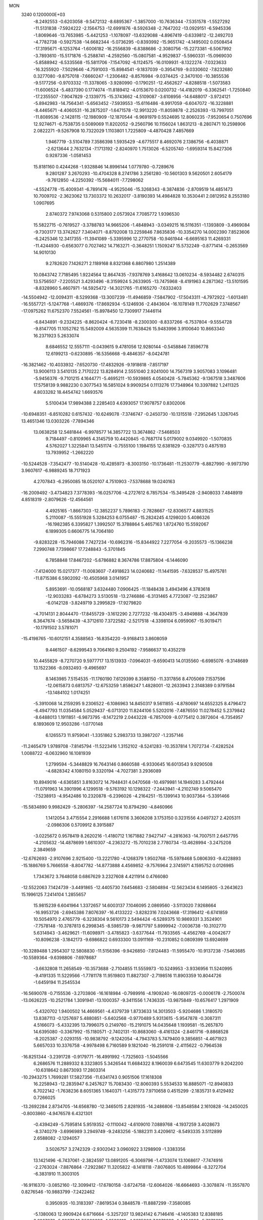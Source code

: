 MON                                                                             
 3240  0.1200000E+03
  -8.2492553  -0.6203058  -9.5472132  -8.6895367  -1.3857000 -10.7636344
  -7.5351578  -1.5527292 -11.5131838  -7.5924222  -2.1564753 -12.6991876
  -8.5926348  -2.7647202 -13.0929151  -6.5945336  -1.8069646 -13.7653985
  -5.4421253  -1.1078097 -13.6329088  -4.8967419  -0.6339812 -12.2492703
  -4.7782738  -0.5927538 -14.6682344  -5.0736295  -0.8393992 -15.9651742
  -4.1495002   0.0508454 -17.3195671  -6.1253764  -1.6006182 -16.2556839
  -6.8388686  -2.3080756 -15.2273381  -6.5067992  -3.7893610 -15.5171876
  -5.2588741  -4.2592560 -15.0807581  -4.9529837  -5.5960331 -15.0969030
  -5.8588942  -6.5335568 -15.5811706  -7.1547092  -6.1124575 -16.0109931
  -8.1322274  -7.0323633 -16.3255920  -7.5029646  -4.7591003 -15.8984541
  -9.1837039  -0.3954769  -9.0330602  -7.8232680   0.3277080  -9.8757018
  -7.6660247  -1.2306482  -8.8576984  -9.0374425  -2.3470100 -10.3855536
  -9.5177256  -0.9703332 -11.3378065  -3.9280990  -0.1790251 -12.4562627
  -4.8288518  -1.5073583 -11.6006524  -5.4837390   0.1774074 -11.8189412
  -4.0153670   0.0200732 -14.4182019  -6.3362541  -1.7250840 -17.2355507
  -7.9047829  -2.1339775 -15.3743662  -4.5109087  -3.6108956 -14.6488017
  -3.9724121  -5.8942983 -14.7564341  -5.6563452  -7.5939553 -15.6116486
  -8.9917059  -6.6047072 -16.3228881  -8.4465671  -4.4060531 -16.2875207
  -1.6471578 -12.9913220 -11.8059878  -2.2526393 -13.7997051 -11.8089536
  -2.1428115 -12.1980909 -12.1870544  -6.9691979   0.5524695  12.8060235
  -7.9520654   0.7507696  12.9274671  -6.7538735   0.5089069  11.8202052
  -9.2560796  10.1156024   1.8631213  -8.2807471  10.2598906   2.0822271
  -9.5267908  10.7322029   1.1103801   1.7225809  -4.4870428   7.4857669
   1.9467719  -3.5104789   7.3586398   1.5935429  -4.6775517   8.4692076
   2.1386756  -6.4038871  -2.6213644   2.7632134  -7.1713192  -2.8240970
   1.7513026  -6.5205740  -1.6959314  15.8427306   0.9287336  -1.0581453
  15.8181160   0.4244268  -1.9328846  14.8996144   1.0779780  -0.7289676
   9.2801287   3.2670293 -10.4704328   8.2741786   3.2561280 -10.5601303
   9.5620501   2.6054179  -9.7612850  -4.2250392 -15.5684011  -7.7298062
  -4.5524778 -15.4009341  -6.7891476  -4.9525046 -15.3268343  -8.3874836
  -2.8709519  14.4851473  10.7009702  -2.3623062  13.7303372  10.2632017
  -3.8190393  14.4984828  10.3530441   2.0812952   8.2553180   1.0907695
   2.8740372   7.9743068   0.5315800   2.0573924   7.7085772   1.9396530
  15.5822715  -0.7619527  -3.3788783  14.9665206  -1.4848943  -3.0349215
  16.5116351  -1.1393809  -3.4969084  -9.7303177  13.3742627   7.3404071
  -8.8792008  13.2259846   7.8635836 -10.3354270  14.0002390   7.8523606
  -6.2425346  12.3417355 -11.3941089  -5.3395996  12.2770758 -10.9461944
  -6.6695163  11.4269331 -11.4244930  -0.6563077   0.7027462  14.7163271
  -0.3648251   1.1509247  15.5732249  -0.8771414  -0.2653569  14.9010130
   9.2782620   7.1426271   2.1189168   8.8321368   6.8807980   1.2514389
  10.0843742   7.7185495   1.9224564  12.8647435  -7.9378769   3.4168642
  13.0610234  -8.5934482   2.6740315  13.5756507  -7.2205521   3.4293496
  -8.3159924   5.2633905 -13.7475968  -8.4191963   4.2871362 -13.5101595
  -8.8328960   5.4607971 -14.5925472 -14.3021765 -11.6165270  -7.6332403
 -14.5504942 -12.0094311  -8.5299368 -13.3007239 -11.4946859  -7.5847902
 -17.5043311  -4.7972922  -1.6013481 -16.5557721  -5.1247768  -1.4869376
 -17.8692934  -5.1246936  -2.4843604 -16.1078149  11.7702629   7.3748567
 -17.0975262  11.6752370   7.5524561 -15.8978450  12.7309917   7.1446114
  -6.8434891  -9.2324225  -8.8620424  -6.7230418  -8.2300300  -8.8337266
  -6.7537804  -9.5554728  -9.8147705  11.1052762  15.5492009   4.5635399
  11.7638426  15.9483996   3.9100640  10.8663340  16.2371923   5.2633074
   8.6846552  12.5557111  -0.0439615   9.4781056  12.9280144  -0.5458846
   7.8596778  12.6199213  -0.6230895 -16.5356668  -9.4846357  -8.0424781
 -16.3821462 -10.4033932  -7.6520730 -17.4832926  -9.1918618  -7.8517197
  13.9006113   3.5410135   2.7170222  13.8284914   2.5551040   2.9241000
  14.7567319   3.9057083   3.1096481  -5.9456376  -9.7101215   4.1644771
  -5.4695211 -10.5939865   4.0540428  -5.7845362  -9.1367518   3.3487606
  17.5758139   9.9882230   0.3077543  16.5851024   9.9909254   0.1113276
  17.7348964  10.3397882   1.2411325   4.8033282  18.4454742   1.6693576
   5.5100434  17.9894388   2.2285403   4.6393057  17.9078757   0.8302006
 -10.6948351  -6.8510282   0.6157432 -10.6249078  -7.3746747  -0.2450730
 -10.1315518  -7.2952645   1.3267045  13.4651346  13.0303226  -7.7894346
  13.0638258  12.5481844  -6.9978577  14.3857722  13.3674862  -7.5468503
   9.7184497  -0.8109965   4.3145759  10.4420845  -0.7687174   5.0179002
   9.0349920  -1.5070835   4.5762027   1.3225841  13.5451174  -0.7555100
   1.1984155  12.6381829  -0.3287173   0.4875193  13.7939952  -1.2662220
 -10.5244528  -7.3542477 -10.5140428 -10.4285973  -8.3003150 -10.1736481
 -11.2530779  -6.8827990  -9.9973790   3.9607617  -6.9889245  18.7171923
   4.2707843  -6.2950085  18.0520107   4.7510903  -7.5378688  19.0240163
 -16.2009492  -3.4734823   7.3778393 -16.0257706  -4.2727612   6.7857534
 -15.3495428  -2.9408033   7.4848919   4.8518319  -2.8079626 -12.4564561
   4.4925165  -1.8667303 -12.3852237   5.7896183  -2.7828667 -12.8306577
   4.8831525   5.2110087 -15.5551928   5.3284253   6.0755487 -15.2824245
   4.1298020   5.4086326 -16.1982385   6.3395827   1.3992507  15.3788864
   5.4657163   1.8724760  15.5592067   6.1899305   0.6606775  14.7064180
  -9.8283228 -15.7946086   7.7427234 -10.6962316 -15.8344922   7.2277054
  -9.2035573 -15.1366238   7.2990748   7.7398667  17.7248843  -5.3701845
   6.7858848  17.8467202  -5.6786882   8.3674786  17.8875804  -6.1446090
  -7.4124000  15.0217377 -11.0083607  -7.4918623  14.0240682 -11.1441595
  -7.6328537  15.4975781 -11.8715386   6.5902092 -10.4505968   3.0141957
   5.8953691 -10.0568187   3.6324480   7.0906425 -11.1848438   3.4943496
   4.3783618 -12.9033283  -6.6784273   3.5130518 -13.2746886  -6.3131465
   4.7723087 -12.2523867  -6.0142128  -3.8249719   3.2995829 -17.9279820
  -4.7014131   2.8044470 -17.8455729  -3.1612290   2.7277232 -18.4304975
  -3.4949888  -4.3647839   6.3647674  -3.5658439  -4.3712610   7.3722582
  -2.5217518  -4.3398104   6.0959067 -15.9019471 -10.1791502   3.5781071
 -15.4198765 -10.6012151   4.3588563 -16.8354220  -9.9168413   3.8608059
   9.4461507  -8.6299543   9.7064160   9.2504192  -7.9586637  10.4352219
  10.4455829  -8.7270720   9.5977717  13.1513933  -7.0964031  -9.6590413
  14.0135560  -6.6985076  -9.3148689  13.1522366  -8.0932493  -9.4965697
   8.1463985   7.5154535 -11.1760190   7.6129399   8.3588150 -11.3317856
   8.4705069   7.1537596 -12.0615873   0.6813757 -12.6753259   1.8586247
   1.4828001 -12.2633943   2.3148389   0.9791584 -13.1484102   1.0174251
  -5.3910068  14.2159295   9.2306522  -6.1086963  14.8450317   9.5611855
  -4.8780697  14.6552325   8.4796472  -6.4947793  11.0354584   5.0529437
  -6.0713120  11.8244106   5.5202016  -7.4876550  11.0278452   5.2379842
  -8.6488013   1.1911851  -6.9873795  -8.1472219   2.0443228  -6.7857009
  -8.0775412   0.3972604  -6.7354957   6.1893609  12.9503286  -1.0770148
   6.1265573  11.9759041  -1.3351862   5.2983733  13.3987207  -1.2357146
 -11.2465479   1.9789708  -7.8145794 -11.5223416   1.3152102  -8.5241283
 -10.3537814   1.7072734  -7.4282524   1.0088722  -6.0632960  16.1081939
   1.2799594  -5.3448829  16.7643146   0.8660588  -6.9330645  16.6013543
   9.9290508  -4.6828342   4.1080150   9.3320194  -4.7027381   3.2936089
  10.8949016  -4.6365851   3.8163072  14.7948431   4.0470568 -10.4979981
  14.1949283   3.4792444 -11.0791963  14.3901996   4.1299518  -9.5763192
  10.1298322  -7.2443941  -4.2102749   9.5065470  -7.5238913  -4.9542486
  10.2320878  -6.2396026  -4.2164251 -15.1399143  10.9037364  -5.3391466
 -15.5834890   9.9982429  -5.2806397 -14.2587724  10.8794290  -4.8460966
   1.1412054   3.4715554   2.2916688   1.6176116   3.3606208   3.1753150
   0.3231556   4.0497327   2.4205311  -2.0986306   0.5709912   8.3915887
  -3.0225672   0.9578419   8.2620216  -1.4180712   1.1671882   7.9427147
  -4.2816363 -14.7007511   2.6457795  -4.2105632 -14.4878699   1.6610307
  -4.2363272 -15.7010238   2.7780734 -13.4628994  -3.2475208   2.3849659
 -12.6762693  -2.9107696   2.9215400 -13.2221780  -4.1268379   1.9502768
 -15.5978468   5.0806393  -9.4228893 -15.1886769   5.7666558  -8.8047782
 -14.8773888   4.4569852  -9.7576964   2.3745971   4.1595752   0.0126985
   1.7343672   3.7648058   0.6867629   3.2327608   4.4211914   0.4766080
 -12.5522063   7.1424739  -3.4491865 -12.4405730   7.6454683  -2.5804894
 -12.5623434   6.1495805  -3.2643623  15.1996125   7.2414104   1.2855657
  15.9815239   6.6041964   1.3372657  14.6003137   7.1046095   2.0869560
  -3.5113020   7.9268664 -16.9953726  -2.6945386   7.8076397 -16.4133222
  -3.8282316   7.0243668 -17.3196412  -6.6741859  10.5054970   2.4765779
  -6.3238304   9.5610173   2.5494424  -6.5289375  10.9869331   3.3524901
  -7.7578148 -10.3787813   6.2998345  -8.5985739  -9.9871797   5.8999942
  -7.0036738 -10.3102770   5.6314943  -3.4629621 -11.6098971  -3.4785823
  -3.6377644 -11.7933565  -4.4562769  -4.0042677 -10.8096238  -3.1842173
  -9.6986822   0.6933300  13.0911169 -10.2310852   0.0809399  13.6924699
 -10.3289488   1.2954307  12.5808830 -11.5156396  -9.9426850  -7.8124483
 -11.5955470 -10.9137238  -7.5463685 -10.5589364  -9.6398806  -7.6978687
  -3.6632808  11.2658549 -10.3573688  -2.7104855  11.5559973 -10.5249953
  -3.9336956  11.5240995  -9.4191335  11.5229566  -1.7781178  11.9519803
  11.8827307  -2.7198516  11.8903359  10.8044726  -1.6459194  11.2545534
 -16.5690078  -0.7155536  -3.2703806 -16.1618984  -0.7989916  -4.1909240
 -16.0809725  -0.0006178  -2.7500074 -13.0626225 -10.2521784   1.3091941
 -13.1000357  -9.3411556   1.7436335 -13.9875849 -10.6576417   1.2971909
  -5.4320702   1.9400502  14.4669561  -4.4379739   1.8733633  14.3013503
  -5.9204686   1.3180570  13.8387113  -0.1257697   5.4880851  -5.6402568
  -0.9770489   5.9313615  -5.9547878  -0.3087311   4.5166073  -5.4332395
  13.7996075   0.2149760 -15.2191075  14.0435648   1.1939581 -15.2657870
  14.6395080  -0.3367992 -15.1180571  -2.7402131 -10.8683060  -8.4161324
  -2.8461716  -9.8868528  -8.2025387  -2.0293155 -10.9838792  -9.1242054
  -4.7943783   5.7479400   9.3856851  -4.4671923   5.6657033  10.3376758
  -4.9978498   6.7160589   9.1821040 -16.2591018  -2.4115622  -0.7964538
 -16.8251344  -3.2391728  -0.9179771 -16.4991992  -1.7325603  -1.5045566
   6.2686576  11.2889332   8.3323805   5.3426544  11.6684322   8.1960039
   6.6473545  11.6303779   9.2042200 -10.6318642   0.8673093  17.2803314
 -10.2943275   1.7699281  17.5827356 -11.6341743   0.9051506  17.1618308
  16.2258943 -12.2835947   6.2457627  15.7083430 -12.8060393   5.5534533
  16.8885071 -12.8940833   6.7022142  -1.7638236   8.6051365   1.1640371
  -1.4315773   7.9710658   0.4515299  -2.1835731   9.4129492   0.7266025
 -13.2692284   2.8734705 -14.6568780 -12.3465015   2.8281935 -14.2486806
 -13.8548584   2.1610828 -14.2450025  -0.8003860  -4.9476578   6.4321301
  -0.4394249  -5.7595814   5.9519352  -0.1110042  -4.6109010   7.0889768
  -4.1937259   3.4028673  -8.3740279  -3.6996989   3.2949749  -9.2483256
  -5.1882311   3.4209612  -8.5493335   3.5112899   2.6588082  -2.1294057
   3.5026757   3.2742329  -2.9302042   3.0960922   3.1298909  -1.3383356
  13.1421496  -6.7437061  -2.3824597  13.0891205  -6.3069796  -1.4733074
  13.1068617  -7.7474916  -2.2763024  -7.8876864  -7.2922867  11.3205822
  -8.1418118  -7.8076805  10.4899864  -8.3272704  -6.3831910  11.3003105
 -16.9116370  -3.0852160 -12.3099412 -17.6780158  -3.6724758 -12.6064026
 -16.6664693  -3.3078874 -11.3557870   0.8276546 -10.9883799  -7.2422462
   0.3950935 -10.3183397  -7.8619534   0.3848578 -11.8887299  -7.3580085
  -5.1380063  12.9909424   6.6716664  -5.3257207  13.9824142   6.7146416
  -4.1405383  12.8388185   6.6267676  -5.2067249   7.5960693  -1.0528013
  -4.3685806   7.9973829  -1.4484800  -5.7673697   7.1930153  -1.7899070
  -8.0989682   2.6965170 -12.3294617  -8.6921280   1.8794713 -12.3030488
  -8.4074709   3.3591449 -11.6324320   7.5832963  -2.4636768 -13.1096198
   8.0483878  -3.3339792 -13.3249422   7.8920144  -1.7488720 -13.7529294
 -10.1704619  13.7571523  -2.0742565 -11.1476630  13.5019928  -2.0657883
  -9.9066735  14.1095543  -1.1652304  -1.0510795  -9.2616152 -10.7469739
  -1.8247589  -9.5683834 -11.3191744  -0.2190523  -9.1917117 -11.3152558
  -4.5855738  -2.1149544   9.7067464  -3.8476671  -2.0338935   9.0218940
  -4.8702844  -3.0810625   9.7820792  -7.9756143  12.5379019  12.3375083
  -8.3078225  12.4009469  11.3935904  -7.0085840  12.2529337  12.3987082
   7.9615754 -13.8425777   5.9936167   7.1779529 -13.9766325   5.3706680
   8.5913947 -14.6283504   5.9162286  -0.3847873  -9.9329474   7.3443525
  -0.1637034  -9.8629160   8.3273670  -0.9842595  -9.1647690   7.0785800
   1.5828697   1.1494856 -17.9948804   0.6214017   1.3392450 -17.7506048
   1.6246944   0.7769989 -18.9327527 -14.4705333   0.8330571 -13.3821155
 -15.2740312   0.2870305 -13.6584237 -13.7498084   0.2180767 -13.0321803
  15.1894140 -10.9172795  -4.1462735  14.3531167 -10.8602164  -4.7097010
  15.9999068 -10.9425245  -4.7484064   3.2038642   4.0804650 -13.6938999
   3.6174782   4.4060698 -14.5558772   3.3755494   4.7551899 -12.9622097
   6.8917778  10.5980404   2.8614992   7.2874895   9.8812464   3.4528692
   7.5665554  11.3383865   2.7324140  -1.3414897  15.3360882  -4.1395305
  -1.7306477  14.5968012  -4.7070785  -1.8183473  16.2029464  -4.3426654
   3.7838833   7.5153147  -7.0119276   3.6509604   7.0841254  -7.9155356
   4.3548680   8.3421259  -7.1141996   2.9653540  -6.7291083 -10.9574061
   2.5413512  -6.9458281 -11.8481104   3.6784499  -6.0255648 -11.0863279
 -12.7656772  -3.2490884 -13.2413339 -13.5701014  -3.1059613 -13.8350647
 -13.0272354  -3.8234103 -12.4527645  -4.6634541   9.0417392   6.0462702
  -5.4221122   8.6754866   6.6034030  -4.9307639   9.9357277   5.6597082
  -2.7421220   8.3090832  -2.1353180  -2.4429328   7.3709482  -1.9106216
  -1.9787880   8.8120872  -2.5647458  10.8622593 -12.7011293  -8.1782711
  11.5384588 -12.8204871  -8.9189518  10.4583441 -13.5966304  -7.9436855
 -11.5452396  -0.4692499  -1.0982842 -12.0943648  -0.4804423  -0.2506779
 -12.1575245  -0.3646990  -1.8946989   1.0556253  -9.4252907 -12.7571672
   1.7508675  -9.8740231 -12.1780493   1.4035036  -8.5293808 -13.0676929
   1.5058049   2.5441720 -11.7262453   1.7206955   3.2324800 -11.0190295
   1.9278427   2.8182255 -12.6019615   1.7520465  -6.9113307 -13.5584160
   2.2374652  -6.0323617 -13.6674213   0.7588471  -6.7630313 -13.6664078
  11.6170083   4.7630098  -0.2001403  11.4903470   5.7616109  -0.2829225
  12.5602644   4.5200390  -0.4672228  -9.5236800   4.2828343   9.6571242
  -9.6475448   4.4163454   8.6636796  -8.5596572   4.0496091   9.8478230
   7.3074404   7.9038236  -0.0406830   6.8712413   7.2777499  -0.7023944
   6.6918402   8.6836177   0.1411347  10.5238008  -7.6489001   4.8300673
  11.3979857  -7.7298621   4.3307218  10.0381659  -6.8171846   4.5259155
   5.2899506  -0.0029742  12.9978147   4.7478429  -0.8202726  13.2391494
   4.6692902   0.7387645  12.7067744  -9.4105410   8.1932112 -14.6773562
  -9.0821549   7.3370779 -15.1007927  -8.7696728   8.4763548 -13.9498827
  -0.1561551  16.3535491  -8.7579934  -0.9383581  16.9602619  -8.5575986
   0.2009897  16.5582422  -9.6802994 -14.1834969   7.6149686   7.0500748
 -14.5799944   6.9011149   7.6444675 -13.5979784   7.1828531   6.3496862
   0.1837557   3.1770526  11.4007173  -0.6573986   3.5079101  10.9500591
   0.9771670   3.3475850  10.7994543   3.2650663 -10.9026213  -8.3690662
   2.3535293 -10.9957672  -7.9441850   3.9320005 -11.4668149  -7.8621299
  -8.8691432 -15.1361302   4.8823674  -8.4134339 -14.5287772   4.2163709
  -8.7897419 -16.0944000   4.5733135   2.8755778  -6.8113170   1.1521668
   3.8490683  -6.6500256   0.9367569   2.7499737  -7.7696350   1.4453395
   8.8716789  10.2363310   8.0079937   9.1978704  10.4048762   8.9488931
   7.9316696  10.5921946   7.9087788  10.3580449 -10.3727510  -9.5425632
  10.2984820 -11.0828485  -8.8268022  10.3261896 -10.8089380 -10.4529621
   9.4242460   9.1077322  -1.2674132   8.7474632   8.6922015  -0.6433945
   8.9430116   9.6082978  -2.0008622   3.1881911  -6.6571833   6.7866601
   2.6470093  -7.2963780   6.2221670   2.7592112  -5.7430646   6.7651390
 -13.1781033   0.3361041   1.1378408 -14.0388880  -0.1851946   1.2238485
 -12.6885680   0.3257216   2.0212136  -8.7628442  -4.2542404   0.1404088
  -9.6966549  -4.5637250  -0.0883201  -8.1054220  -4.9960973  -0.0533551
  -8.2618476 -17.7188644   3.8947976  -7.3523335 -18.0170984   4.2171956
  -8.9324577 -18.4584086   4.0479526  12.0127214   0.4489999  -4.7799788
  12.2382041   0.9253497  -3.9183824  11.2102004  -0.1468831  -4.6351220
   5.9262123   1.0035630  -2.3357895   6.1901592   0.9271062  -1.3638911
   5.1374428   1.6284374  -2.4222451   1.6848786  18.5101959  -2.4410420
   1.0713024  18.4896487  -1.6390432   2.5340522  19.0023316  -2.2027006
   3.8056945  13.9955311  -1.1905693   3.9869377  14.7093341  -0.4993847
   2.8122883  13.8203260  -1.2410409   6.6256870  18.9141293   7.2660584
   7.4922632  18.4002377   7.3372007   5.8478264  18.2788293   7.3729545
 -12.8207967  13.0153011  -1.9967541 -13.1502975  12.1298176  -2.3537530
 -13.4126180  13.3119611  -1.2339695  -2.3358485   3.7578622  10.5604456
  -2.0235790   4.3185080   9.7805327  -2.9607513   4.3023680  11.1376024
   9.0257639  -9.4719938 -13.4395931   8.5178223  -9.0659273 -12.6668025
   8.8101929 -10.4566250 -13.5038628  -8.1913334  -5.5934173   4.2217061
  -7.2527525  -5.7012838   4.5788207  -8.8337835  -5.4792675   4.9926326
  -6.0332616   0.1145845  10.1699648  -5.6224765  -0.8046996  10.2491630
  -5.6649207   0.5785526   9.3519437  -1.3899028  -1.6064642 -14.9016324
  -0.3983401  -1.7923053 -14.8529869  -1.6054355  -0.7841815 -14.3561996
   9.0212252 -12.5014452   0.7626150   9.0158563 -12.3829212   1.7656221
   8.2812417 -11.9484291   0.3543289  10.1966778  -9.1996591  -2.2880692
   9.2430784  -9.1230152  -1.9642268  10.3406002  -8.5686884  -3.0634803
  11.7164631  -4.4977283  11.2573346  10.8165926  -4.6485238  10.8242138
  12.1070695  -5.3852778  11.5397928   9.8028866  -3.1755637  13.7094812
  10.4547028  -3.4172417  12.9767961   9.5418750  -2.2039097  13.6208159
  -4.6869985   1.2182038   7.7820113  -4.8985664   0.7099015   6.9352718
  -4.8349437   2.2053552   7.6279194   8.6016246  14.7697874   3.6062176
   8.5935878  15.3389509   2.7718985   9.5327323  14.7589941   3.9973976
   1.0077437   0.8271252  12.4784732   0.3623942   0.5801285  13.2150983
   0.5956979   1.5415820  11.8954897   4.2932387  16.7404743   7.9066528
   4.9629506  16.0048433   8.0811039   3.5193896  16.6505847   8.5494415
   8.7299876  -0.5587075 -14.7256258   8.9436524  -0.4933360 -15.7105999
   9.5536243  -0.3321555 -14.1867411  -1.2724274 -11.0409345  14.3263954
  -1.3336015 -12.0012200  14.6333310  -0.3178874 -10.8284124  14.0738332
 -16.7828275   0.6426129   8.1544340 -16.7232767   0.6291490   7.1462810
 -15.9877403   1.1379491   8.5320296   4.5679332  -9.7220061 -17.8004953
   3.9400716  -9.2220816 -17.1873352   5.5019042  -9.3505234 -17.7015064
 -11.3153994  -6.8269564  10.0772989 -10.6548145  -6.2688604  10.5990810
 -10.8765227  -7.1667053   9.2334637   2.9980589  -2.6495563 -10.0028284
   2.2897325  -2.4119111 -10.6824596   3.5373651  -3.4345148 -10.3391155
   2.7086497 -12.6997492 -13.4628166   2.5282262 -12.0847063 -14.2433738
   2.9549885 -12.1507795 -12.6516141 -13.2340411  -4.6478162  -7.1062345
 -13.6093588  -5.5271382  -6.7806127 -13.9590871  -3.9449128  -7.0879293
   1.7716116  10.4847031  -7.9198861   0.9227278  10.7410882  -7.4363957
   2.5009523  11.1455173  -7.6929792  -8.7144179 -12.7689439   7.2074044
  -8.2308971 -11.9416821   6.8881151  -9.4709418 -12.5010841   7.8206113
  -2.6021575 -13.1495949  10.5022476  -3.3880186 -13.2229652  11.1324373
  -2.9383862 -13.0323079   9.5571053 -12.2949221   8.4164996  -0.5879618
 -11.2923361   8.2946211  -0.5797710 -12.7282325   7.6776311  -0.0527838
 -14.5464464  -8.5917387  -9.4999920 -13.7531984  -9.2139300  -9.5611120
 -15.2099255  -8.9568256  -8.8317054   9.1094285  12.1732201   2.7827341
   8.8572048  13.1281499   2.9939026   9.1144778  12.0399009   1.7815845
  10.3277045  -3.4658698  -9.7627985   9.7510125  -4.1589157  -9.3075911
  11.2345555  -3.4383875  -9.3189901  -2.0154615  -4.2260195 -14.0129291
  -2.6062849  -4.3960228 -13.2116011  -2.0344420  -3.2426606 -14.2425918
  12.8718769  13.0638629  -1.4529430  13.5275888  13.0729378  -0.6847897
  12.3838066  12.1797556  -1.4684848 -13.6150865   4.4809137  -5.2591891
 -14.3284833   5.1844474  -5.1318890 -13.0755800   4.3910773  -4.4100942
  11.6914158 -13.7754157  -4.5719750  12.3442613 -13.9403481  -3.8191868
  10.8382059 -13.3850392  -4.1981583 -10.4032602   8.8344162   5.9000387
  -9.4994972   8.3836421   5.9107716 -10.9196533   8.5730482   6.7277615
   1.8888349  10.7554801   0.0399350   2.3670030  10.3490979  -0.7514617
   1.7010868  10.0373483   0.7248710  -9.0906510  -1.3476953  16.0571828
  -8.6691188  -0.4859854  16.3731996  -8.6997082  -1.6052949  15.1622491
   1.8717993 -12.3910138  -1.7008694   1.3674425 -11.7167574  -2.2586351
   2.1463580 -13.1703564  -2.2816815  -2.1981413 -14.8431095  -9.2507982
  -2.3953899 -14.7757337 -10.2390560  -3.0260480 -15.1536253  -8.7626893
  -1.9359184  12.0827537   9.6113400  -2.5322478  11.3335540   9.9325738
  -2.0401264  12.1912853   8.6126101   9.7499552  -1.3264249  17.4197834
   9.3947031  -0.6318724  16.7783064   9.1358982  -1.3918774  18.2190018
  -9.5076324   5.5337063 -16.1617348  -8.8291809   5.8229914 -16.8517476
  -9.9255987   4.6594524 -16.4464879  -9.1958868   3.6266891  15.6768777
  -9.0761885   2.8891151  14.9973507  -8.3158616   3.8040915  16.1396780
  -3.9060948 -16.0504858   5.4709640  -3.9100712 -15.5137656   4.6153849
  -2.9586688 -16.3188687   5.6955854   5.7196310 -15.2469836  -5.9729318
   5.4162501 -14.3160845  -6.2208973   4.9362450 -15.8821231  -6.0277421
  -4.0072831 -12.2988026  -6.0163696  -4.4808543 -11.4316832  -6.2259746
  -3.4438777 -12.5745511  -6.8079738 -12.9035950  -9.4591205   5.4777750
 -13.0249235 -10.4047273   5.8112525 -13.3228655  -8.8147577   6.1328390
  -0.6987023   1.7785436 -16.5404776  -0.1585838   2.3348460 -15.8932530
  -1.2133558   1.0744322 -16.0311065   3.5042434  -1.3592627   9.3250443
   2.9626417  -1.1264279  10.1451392   4.3495001  -0.8065739   9.3117678
 -11.3414412   8.5161981  -5.3293765 -11.5856803   8.1441083  -6.2360167
 -11.9230880   8.0894097  -4.6225252   6.7258929  -3.8819735  11.2618099
   6.4126475  -3.1390958  11.8701766   6.5387686  -4.7743453  11.6962716
  14.4175346 -12.9562070  -7.6247412  14.3100761 -12.0329988  -7.2294699
  13.6409562 -13.5363344  -7.3410544   3.0073886 -10.8887916 -11.0986314
   2.9171066 -10.9379870 -10.0938782   3.7579954 -10.2570601 -11.3386413
  -4.0124161  -5.0222411  -7.8248964  -4.0788827  -4.9799874  -6.8179719
  -3.0686332  -4.8022795  -8.1094851 -14.8761785   1.3741781  -1.9568210
 -13.9122272   1.2741467  -2.2412355 -14.9301067   1.3859933  -0.9483310
  -4.6001377  10.0911532  -3.4937382  -5.5271419   9.7271560  -3.6618726
  -3.9989627   9.3458181  -3.1725463   7.1161924  -2.9801461   0.7685480
   6.6923556  -3.0505189  -0.1455143   7.6836639  -2.1458278   0.8131475
 -11.5308476 -11.7138374  -0.3267500 -10.8223797 -11.0701400  -0.6489716
 -12.2299134 -11.2092553   0.1993716   5.3664778  -1.5813606  -3.0048193
   5.6766465  -0.6414417  -2.8037027   4.3650293  -1.6379336  -2.8864964
   6.7320345   6.5182040   7.2446351   7.0049309   5.6675202   6.7735040
   6.0523925   7.0109000   6.6829969  14.6570643  -0.6170079   3.0553760
  15.3676298  -0.1764338   2.4887270  14.3181312   0.0413471   3.7422479
 -16.3928875   8.5520915  -5.0111394 -16.9200245   9.3446153  -5.3489747
 -16.5099707   8.4714665  -4.0111938   4.4263961   1.5237743 -14.1379608
   5.4284168   1.6459098 -14.1716874   3.9755563   2.4264662 -14.1825791
  -3.5407920   5.5526576  -4.0660888  -2.8299071   5.2644149  -3.4090813
  -3.1236287   6.1313407  -4.7810718  -9.5696399   4.0253464   0.0736480
 -10.5043098   4.2487124  -0.2371570  -9.0235186   3.6976797  -0.7102437
 -16.0031089   3.1100170 -13.1668016 -15.3719117   2.4094173 -12.8050694
 -16.4680419   3.5729116 -12.3989046 -11.2465482  -1.1780927  14.5410732
 -12.1096271  -1.4028961  15.0150544 -10.4822198  -1.2096893  15.2005455
   0.4587511 -17.2443531  -9.0629746   0.4128552 -18.2510926  -8.9961231
  -0.3667571 -16.9001580  -9.5321928   2.7983149   7.3793965 -13.7912016
   2.0962229   7.3257566 -13.0671232   3.5625841   6.7588103 -13.5656683
  -6.3568656   8.2262409 -13.7753484  -6.2777023   7.4103288 -14.3653659
  -5.4599440   8.6867378 -13.7155644 -11.6884010   6.5248888  10.4839542
 -12.1342707   7.0059085   9.7158916 -11.0447368   5.8360669  10.1215722
 -12.4103702  -0.0076535   3.4792896 -11.9760166  -0.8809998   3.7414024
 -12.5418279   0.5632010   4.3020557  -4.5152534  11.7843308  -7.6721786
  -5.3270830  11.1835529  -7.6821113  -4.7745123  12.6947702  -7.3200636
  -1.8629871  -5.5719259  14.5413177  -1.8313706  -5.0318894  13.6884044
  -0.9449249  -5.9439679  14.7384127 -17.0318899  10.4115506   2.9482661
 -17.7333625  10.7415348   3.5956815 -16.3196251   9.9040858   3.4534971
   1.2050011  15.0994728   6.4122429   1.5483756  15.5407256   5.5711187
   1.4685189  15.6534035   7.2146263  14.5312953  -2.4910163   5.1638464
  14.6489409  -1.8634642   5.9464305  14.4829605  -1.9566474   4.3081516
   9.6414465   0.0094871  13.9419557  10.5032777  -0.3722827  13.5791901
   9.0095794   0.2001178  13.1774272  14.2740646  -1.8584885   8.1731752
  14.7758073  -0.9820186   8.1856142  14.7669386  -2.5365486   8.7365665
   8.0312330  18.7850740   2.4809753   8.2366831  17.8186683   2.2713321
   8.0774945  19.3308116   1.6323704   8.5297099  -8.8219831 -10.7777935
   9.2319269  -9.4525727 -10.4181436   7.8309728  -8.6559032 -10.0676640
  10.6545942  -6.7890192 -11.3634099  11.2200239  -6.5511136 -10.5610445
   9.9815005  -7.4956886 -11.1032883  -7.2130378  -6.8959096 -12.8734714
  -8.0318393  -6.4689059 -12.4644090  -6.8639778  -6.3095119 -13.6180483
  -4.1572852  -2.8068166  14.4817620  -4.3258983  -2.1492944  13.7338756
  -4.6014226  -3.6870545  14.2626200 -13.8118874  -7.7567372   7.8996054
 -13.5477902  -6.9523309   8.4503168 -14.8030195  -7.7229934   7.7082460
  -1.5632330 -14.5505291   1.7961024  -2.3351454 -14.5576142   2.4474095
  -0.8417707 -13.9307379   2.1358832 -15.2017451   9.3551960   4.7062956
 -14.5227598   9.7958965   5.3103337 -15.4366612   8.4437092   5.0725010
   8.6030415  16.2607242   1.3886634   9.4518427  16.6413449   0.9952624
   8.0147354  15.9114777   0.6456810   2.1953933 -10.9827045 -15.6383166
   1.8137799 -11.1320871 -16.5614395   2.3004788  -9.9917484 -15.4738080
   1.2390547  -1.8394755 -14.7916297   1.4726547  -2.5971193 -15.4173348
   1.9310246  -1.1085012 -14.8750216   1.7577128  -8.0199135   5.0005596
   1.2030136  -7.7279713   4.2086136   2.3879829  -8.7563977   4.7169216
  -0.8704471  -6.7713156 -13.9627596  -1.2806358  -5.8492788 -14.0039096
  -1.3999335  -7.4017253 -14.5478474  12.1242581   8.2923303   1.8550676
  12.3128158   7.7753912   1.0081201  12.2513802   9.2793080   1.6823977
  -9.0670903 -15.7563370  -8.6335997  -8.2605628 -16.1986877  -8.2165392
  -9.0864626 -14.7799852  -8.3757977  -6.0804839 -19.2796922   4.4611223
  -6.8422591 -19.9172400   4.6436909  -5.2909568 -19.7939335   4.0973878
 -16.2213650   8.4195320  -9.6877100 -15.6289435   7.9371771  -9.0270508
 -16.6488168   7.7479931 -10.3093372  -7.0648562   1.0700756  16.4319606
  -6.4824684   1.3574033  15.6584186  -6.5074681   0.5586197  17.1011626
   5.3486241  12.3088668   4.3524848   4.4681380  11.9034748   4.6362129
   5.7511060  11.7541480   3.6105984  10.5468312  -8.8437183   0.6034232
  10.1274537  -9.1377995  -0.2670587  11.5518902  -8.9153974   0.5340083
 -13.0404950   5.4855780 -11.0018869 -12.3177083   5.9896099 -10.5082968
 -13.6742743   6.1427852 -11.4337461   7.8920793  10.7931860  -9.2039552
   7.3993814   9.9836512  -8.8546671   7.5569650  11.0176014 -10.1299337
  15.9941826  -7.3124049   9.2146410  14.9959633  -7.4179012   9.3265734
  16.3875181  -6.9176414  10.0569883  11.0230837   3.8272729  -3.4734854
  11.2307364   3.0172792  -2.9070133  11.7631110   4.5072048  -3.3727275
  -5.2021211 -12.1444372  -8.8471100  -4.2699643 -11.7680616  -8.7495135
  -5.6728902 -11.6833586  -9.6125400  16.0896924  -9.5878030   4.1226760
  15.4951612 -10.3762437   3.9105584  15.7188488  -9.0915449   4.9203620
  -3.6621005   1.5784916  19.4353970  -2.7791906   1.2947413  19.8354669
  -3.4985918   2.2597315  18.7078826 -12.7473410  10.8225460   5.4329680
 -12.5291481  11.7978370   5.2870252 -12.5121991  10.2971421   4.6030528
  12.2462424   0.3283226  -7.4597661  11.9112293  -0.4978901  -7.9343594
  12.2786157   0.1554100  -6.4652043   9.8108937  -5.2756219  -7.6358493
   9.4760057  -4.9236075  -6.7503913  10.7168461  -5.7031764  -7.5072123
 -16.3205070  -5.3178465  -7.7169065 -16.4221156  -5.9693416  -8.4819750
 -16.1737529  -5.8279432  -6.8576250  -0.7091129  -7.8059016  -5.6569935
  -0.1117742  -7.0604935  -5.3288879  -0.2512405  -8.2967642  -6.4116502
  -5.5444653   8.3940529   9.7736038  -6.0753430   8.7548492  10.5534082
  -6.1509598   8.2904463   8.9726481   4.8004650 -14.2341227  -8.8565491
   4.6146249 -13.6945756  -8.0232110   4.0568836 -14.9029822  -8.9973099
   1.2350574  17.7172843  -6.6436018   0.6708528  18.1092397  -5.9032343
   0.7353422  16.9561379  -7.0806840  12.5967722  -3.9045302   3.4571385
  13.1826239  -3.5979912   4.2206250  13.1571011  -4.4070005   2.7835993
  15.3292603   0.8299318   8.6669732  14.9769215   1.5935189   8.1076056
  16.3390259   0.8516452   8.6683959  -0.3585960   1.0307994   0.5891516
  -0.1474616   0.0435927   0.6198941  -0.9771624   1.2666614   1.3519391
  -6.5840798  -7.0432794  -0.7987327  -6.1726018  -6.1265840  -0.9009846
  -6.2097950  -7.4901758   0.0260669 -16.6875844 -10.3006014   7.1678463
 -17.3280430 -10.8618893   6.6248282 -15.7378678 -10.5389665   6.9202166
  -6.8845895  10.1983927  -7.3623859  -7.6046831  10.6044772  -7.9426105
  -6.8937855   9.1939690  -7.4679721   3.5792987  -1.6950627 -19.9707493
   2.9010460  -0.9916144 -20.2261584   4.3046057  -1.7338716 -20.6725496
  10.9735208  -0.9027642   6.9006298  11.0641963  -0.0929228   7.4973164
  11.4091483  -1.6985017   7.3446236  17.1669382   8.4572410  -2.5993002
  17.6778196   8.0020215  -1.8564170  16.5834272   9.1840797  -2.2103012
  17.1331935  -7.3423020   2.0950428  17.5592409  -6.6291042   2.6694402
  16.8483866  -8.1173327   2.6766892  -3.0240125   4.7291960   5.0526009
  -2.1220877   4.3068873   5.2207883  -2.9177974   5.7306822   4.9761569
   5.3514896  -0.7348910  18.2734378   5.2902905   0.2696001  18.3591832
   5.2506522  -1.1573467  19.1852837  -8.2327555 -11.4372881   2.9487173
  -7.9504253 -10.9508645   3.7876343  -7.9384016 -12.4018793   3.0036688
  -5.4019853  -8.2321366   7.0477440  -5.9084610  -9.0449293   7.3686027
  -4.4623058  -8.5002056   6.7923201   9.5724789   2.9652894  -0.0696220
  10.2816681   3.6472416  -0.2978586   9.4893024   2.3003250  -0.8252700
 -11.1925798 -11.7409352   2.8717321 -11.6996327 -11.1333408   2.2441761
 -10.2034102 -11.5503412   2.7988107   9.3047133   3.5390689  -5.6558803
   9.9041031   3.1197562  -6.3523060   9.7126273   3.4128135  -4.7405848
  -0.8436987  -3.5535770  -5.3410328  -0.3956330  -4.3647092  -4.9392846
  -0.9010893  -3.6626267  -6.3434870   0.4750053  -6.5339758  -0.2446869
   0.2438934  -5.6030982  -0.5611583   1.3485965  -6.5101897   0.2616456
 -16.4205948   7.0478040   4.3458559 -16.6127672   6.8625340   3.3717692
 -17.1960424   7.5515648   4.7520652  12.3808249 -13.6877853   4.8569033
  13.2555715 -13.6840529   4.3520226  12.2014039 -12.7650348   5.2262806
   7.4797458   5.0497551  10.5033945   8.1635060   5.2498715   9.7874857
   6.5828928   4.8752150  10.0729409  -5.2569163  -8.2854352 -11.2686948
  -5.8328452  -7.8789798 -11.9920203  -5.2749218  -9.2920020 -11.3499298
 -16.0798364   1.4746038  13.5864776 -16.0987174   0.4655809  13.5462735
 -17.0197503   1.8327906  13.4950231   8.9757896  -9.5580045   7.1812837
   9.0783249  -9.3589750   8.1661561   8.9776250  -8.6923608   6.6609401
   5.9194608 -10.6136619  12.7320168   5.6332504 -11.5822318  12.7245335
   6.9208750 -10.5594747  12.8517388   4.5383022 -10.8148247   6.3166482
   4.9066965 -10.2004926   5.6046217   3.5726858 -11.0277394   6.1108517
  -1.2453532   5.2953147 -13.3281670  -2.0752191   4.8935812 -13.7405174
  -0.4310943   4.9817169 -13.8368308  -2.8002925  16.1117711   1.5390151
  -2.1205022  16.8202849   1.3023862  -2.7131769  15.3347795   0.8996443
   7.6033144   6.3895276  12.9163285   8.2296487   7.1696760  12.7778588
   7.5992333   5.8101582  12.0890351  -5.2907034  -2.7908456   5.1045683
  -4.8448001  -3.4382248   5.7387373  -5.1476358  -3.0988863   4.1533887
  13.6974018  12.6596191   4.3679858  14.2907693  11.8691787   4.5758777
  12.7506756  12.4542008   4.6536652   6.4283290  -6.6314561  11.9123427
   7.0435434  -7.0735508  12.5802974   6.3925600  -7.1862198  11.0691002
  17.4801202   3.5958958 -10.8581988  16.5002676   3.8249336 -10.7714190
  17.9905355   4.0031134 -10.0876471   6.9685412  -8.5811946  -6.7172336
   6.7430589  -8.5123162  -7.6993300   7.9697505  -8.5245483  -6.5969379
   7.8973484  -7.4337022 -15.1818878   8.6296312  -7.8652084 -14.6363018
   8.2407730  -6.5742648 -15.5862724 -14.6624700   1.9894285   9.4526788
 -14.0353679   1.2753537   9.7946439 -14.8728660   2.6377315  10.1980222
   1.0562273   7.6806953  -9.1381706   0.9962618   8.4593407  -8.4976899
   0.4284220   6.9487109  -8.8379050 -12.7797134   4.0772029   0.6463708
 -12.3219832   3.3722556   0.0863419 -12.8541587   3.7534392   1.6001711
  -4.5760737  15.6472232   6.9222557  -5.2801318  16.3597001   7.0517887
  -3.8616477  15.9898760   6.2959294 -11.0693398   2.5638915  11.5530351
 -11.7043412   3.2562100  11.9239370 -10.3960029   3.0137595  10.9494324
  -3.2926973   4.1552306  -0.1052955  -3.4755368   4.1559686   0.8880167
  -4.1171552   3.8445556  -0.5991074  -6.4045175  -4.5478412  -5.7955599
  -6.8864808  -4.2257756  -6.6226543  -7.0428738  -4.5487816  -5.0128720
  -9.3158207  10.7933081  -8.3719143  -9.5218261  10.3912339  -9.2752405
  -9.9920898  11.5134718  -8.1618561   3.9285710  15.5347529  -5.5404214
   3.5974177  15.8777022  -4.6500151   3.1415276  15.2464563  -6.1039352
   8.0749567  -0.5388314   0.5803817   7.1912765  -0.2120544   0.2164777
   8.4062017   0.1028451   1.2865177   4.6006869  15.9415214   0.5355776
   4.6055031  15.4327985   1.4080899   5.5277259  15.9313142   0.1348352
  -3.9909838 -10.7889632   0.7074286  -4.0383860 -10.1547242  -0.0771693
  -3.0528301 -11.1541024   0.7889215 -15.0576519   4.5751102   4.7063962
 -15.5043170   5.4809626   4.7017329 -15.0460312   4.2103566   5.6481604
 -14.6022050   2.5484251  -7.0777312 -15.4797476   2.9855830  -7.3204488
 -14.1034539   3.1348628  -6.4239436   1.2694372   7.1758721  13.4868081
   1.4709314   7.6188788  12.6017967   0.5749153   7.7157290  13.9830881
 -11.9876989   2.3483052  -1.2218973 -11.9539664   1.5657060  -0.5843233
 -11.0954172   2.4435803  -1.6854229  10.9516818  13.9773851   6.8144887
  11.2179349  14.5529121   6.0283729  10.0516095  14.2768099   7.1613527
 -10.9817758   3.3569615 -16.7143994 -11.8796258   3.7481484 -16.9612558
 -11.0678444   2.3560466 -16.6101806  -8.6933374  -0.5609743   9.0683594
  -8.4094463  -0.8639348   8.1476419  -7.9035915  -0.1510896   9.5462674
   4.7938796  14.2819371  -8.1886715   4.7936181  15.0309291  -8.8662486
   5.4680136  14.4836820  -7.4641425  -4.2468619  -6.2093143   2.0832877
  -3.2648779  -5.9776577   2.0370002  -4.7846317  -5.3675426   2.2326995
  11.8588860  -7.0998173  -7.1727973  12.5466242  -7.2495671  -6.4484416
  12.3014369  -7.1738412  -8.0776559  15.7301391   6.2488499  -3.7028197
  16.2177187   7.1109073  -3.5047711  16.3692396   5.4720770  -3.6118558
  -6.1592199  14.4211413   2.8421714  -5.5724023  13.7617536   2.3513018
  -6.8725916  13.9213145   3.3534190   5.8768261   4.1904501  -3.1773689
   4.8875067   4.3299596  -3.3253019   6.3471081   4.1419345  -4.0698828
   0.8947066  13.8728881  -4.1750906   1.2853876  14.0494910  -5.0895740
   0.2028758  14.5774465  -3.9627991   2.4169035 -15.8427968   8.8444623
   2.0045602 -14.9288182   8.7231526   1.6912914 -16.5450218   8.8228476
 -13.4400668  10.4952365  -2.1655173 -13.1790759  10.4353958  -3.1393771
 -12.7212143  10.0699851  -1.5976157  -2.5292141  -8.0115285   3.9416061
  -1.5990391  -7.9690269   3.5503669  -3.0974848  -7.2800259   3.5390241
  11.4657944   1.7166219   1.8309996  12.0495110   1.1187276   1.2636396
  11.4283474   2.6385423   1.4201949   9.7193738  17.1335906  -3.4934250
   9.7986230  17.4948695  -2.5535861   8.9325386  17.5667444  -3.9553430
  -1.0353920 -12.7338699  -3.1329073  -0.9910779 -13.1993731  -2.2376739
  -1.9453742 -12.3109704  -3.2477480   9.5361919  -0.9894437  10.2570627
   9.1312787  -1.5381121   9.5120068   8.8010021  -0.5259878  10.7716545
 -15.0752324  -2.7975887  -5.7486584 -16.0088507  -3.1718149  -5.6569434
 -15.1270727  -1.8099790  -5.9536942   8.7479434   1.0314516  16.4631142
   9.0780451   0.7428336  15.5532612   7.7615505   1.2424397  16.4119963
   4.2902534  -2.1702339 -17.5480648   4.0688041  -1.4619320 -16.8629600
   3.8886015  -1.9143271 -18.4387316  -1.7243413   0.6367038 -13.7402289
  -2.3610923   1.3992416 -13.9223942  -1.2502712   0.7963111 -12.8627991
   6.4710856  -3.8575469  -1.9231011   6.5038967  -4.7624875  -2.3704330
   6.1601251  -3.1642137  -2.5884527   4.5356282  12.7015695 -11.1270956
   3.7245240  13.2553008 -10.8913167   5.3559482  13.2907729 -11.1308730
   6.1394002   5.8183438  14.9196465   6.7056740   5.9646474  14.0962212
   5.2295307   6.2341994  14.7807161   9.9807581  -9.7081748   3.1178943
   9.9963521  -9.0239209   3.8606281  10.1934295  -9.2567452   2.2397815
   2.5975267  -1.3763717   0.3724635   1.6797356  -1.5846665   0.7390323
   3.0291643  -2.2275874   0.0419777   3.6016615  -3.9477882  -0.3001658
   3.1970649  -4.2371025  -1.1791987   4.3645856  -4.5650612  -0.0613753
   3.6364470   7.6920631 -10.2423330   3.9037864   8.6558742 -10.3826817
   2.6550936   7.6456230 -10.0080496 -12.6411904   0.5433691  10.4991479
 -12.4849860  -0.3393229  10.9645025 -12.0363718   1.2464453  10.8991206
 -14.0573409  -4.3291585 -10.9468582 -13.5325394  -5.0700515 -10.5044094
 -14.7672925  -3.9937655 -10.3115784  -8.0429125  -9.0721075   8.9397167
  -8.8012685  -8.5078868   8.5838359  -7.7104221  -9.6874108   8.2110522
  10.2676708 -11.6321364 -12.0307527   9.4884532 -12.1302756 -12.4366805
  10.6902745 -11.0398416 -12.7312475 -17.2502486   5.8813669   1.7964421
 -17.1570125   6.3956335   0.9321870 -16.8730960   4.9520053   1.6775187
  15.6740879  -6.0071304  -9.0180912  16.6292896  -6.1169240  -9.3273405
  15.5324266  -5.0618295  -8.6918426   5.9642650 -13.5193049  -2.0991675
   5.7430971 -14.4951564  -2.2366396   5.8107437 -13.2723607  -1.1319293
 -10.4722557  -2.7441583   6.8991278 -10.9216009  -1.9779108   7.3798082
  -9.5679443  -2.4461893   6.5621778  12.6368550 -10.8656927   7.8587465
  12.0144749 -11.6064565   8.1485950  12.6145580 -10.7817107   6.8524912
   9.5224427 -12.3013037  11.0015875   9.0266484 -11.4599184  11.2591895
   9.2726650 -13.0467141  11.6356809   9.4885777  -6.5447475  14.3651990
   8.7039318  -7.1557104  14.1886910   9.2381623  -5.8718855  15.0755854
   6.5080654   3.1682329  -0.5040959   6.4827402   3.6286434  -1.4026953
   7.4664516   3.0806292  -0.1976298   0.8985894  -5.7804429  -8.9869237
   1.4324894  -5.0695428  -8.5076828   1.5032189  -6.2881827  -9.6167837
   0.5832664  15.6389081   1.8736771   0.1757217  14.7256884   2.0152295
   0.8030556  15.7615106   0.8955354  15.4126644  -3.3021517  -8.0568006
  15.1908645  -2.9932657  -7.1211221  16.1186171  -2.6977699  -8.4523425
  -2.9465152   3.2930792 -10.7409622  -2.4594842   4.1552356 -10.9399278
  -3.6827836   3.1581547 -11.4190508  -0.9272555   6.1482162  17.7465565
  -0.2086996   5.7601588  17.1522596  -0.5361370   6.3597874  18.6533994
  10.8183186   1.0254045   8.9644459  10.3408272   0.3163717   9.5023813
  11.7361069   1.1834147   9.3553390  11.8827738  11.0840835   1.4646586
  11.7042835  11.4706855   2.3805079  12.7783997  11.4100007   1.1303951
  14.9372221  -8.0138387   6.6450572  13.9860397  -7.6981793   6.7704017
  15.3365531  -8.2444399   7.5436437   2.8539397  14.3409277  10.2476035
   2.3397520  15.0612059   9.7608692   2.2100860  13.6462856  10.5983521
  -2.9491835  10.8858388   0.2351521  -3.4402960  11.0252689  -0.6363224
  -3.3119279  11.5212803   0.9313781 -12.2266099 -15.6256889   0.9156274
 -11.7834100 -15.1295919   1.6756021 -11.6388366 -16.3948806   0.6275880
   5.0444859  -4.4142821  -4.6270736   4.1212538  -4.6066891  -4.2655187
   4.9743451  -3.7767094  -5.4072539  -3.3073102  -1.4442757  12.0122070
  -3.7832111  -1.6983918  11.1583666  -2.6714096  -0.6813018  11.8289006
  11.1189062   0.3553994 -13.7992111  10.6784637   1.1575454 -13.3718095
  11.5439262   0.6305595 -14.6731361   3.8562781  -0.3823876 -12.3237830
   3.8849756   0.3143642 -13.0544083   2.8952666  -0.5754983 -12.0803389
   1.0830735   5.8446576   6.5296861   1.7852479   6.4486026   6.9325527
   0.4373677   5.5524370   7.2492493  14.9033448 -12.2279201  -1.6683953
  15.8175504 -12.3402627  -1.2540195  14.9817868 -11.6804941  -2.5135412
  13.1458682  -0.6698703 -11.9245097  12.4886502  -0.6633523 -12.6914008
  13.3462419  -1.6240771 -11.6609957  13.4722812  11.6515049  -5.1385123
  13.9609714  10.7692504  -5.1924473  14.1126563  12.3733533  -4.8402598
  -2.5209812   7.1065832  -6.0289822  -3.1899755   6.9934854  -6.7771503
  -2.2895181   8.0846430  -5.9293638 -12.0584709  -1.8758405  11.9487398
 -12.7673199  -2.5671318  11.7493673 -12.1560396  -1.5591308  12.9028233
   0.7982027 -18.2926165   3.3397742   1.0835729 -17.5136716   3.9158894
   0.2894155 -17.9494203   2.5376197  -0.1360851  13.3139203   2.5337728
   0.7153990  12.8639062   2.2295327  -0.1857275  13.2936465   3.5423483
   3.9110267 -12.5052141   9.6863767   4.7681939 -13.0210310   9.8252918
   4.1275989 -11.5734678   9.3622700 -14.1737063   6.4087483   0.3953253
 -13.8891126   5.4468590   0.5131196 -14.1376683   6.8820521   1.2868324
   7.4564028   3.1793004   3.3333450   6.5082091   2.8683137   3.4892813
   7.9851092   2.4398397   2.8931549   3.7428546   2.6498380  -5.3554245
   4.7517572   2.6956875  -5.3447732   3.4409998   1.7800942  -4.9400579
  -7.9727246   7.8717019 -10.0036171  -7.8208992   8.7392032 -10.4980771
  -8.8643522   7.4817690 -10.2738995  -7.5438576   0.0896449   0.9614240
  -8.2857408   0.2719540   1.6220848  -7.9425875  -0.1360810   0.0613338
  14.2976476   6.1800793  -6.2769334  13.4012259   6.6338143  -6.1737219
  14.8318332   6.2928298  -5.4272080  -1.0194264  17.1949268   8.5975126
  -1.5818175  17.0188089   9.4177557  -0.8978567  18.1906931   8.4801653
  13.8179813 -11.3094295   2.9959307  14.2427051 -12.1261593   3.4114571
  13.5576283 -11.5139918   2.0417449  -1.3163200   9.4658677   3.5283217
  -1.5253560   9.1439551   2.5940968  -0.5439015   8.9336727   3.9028056
  -8.4305154 -16.6433756   1.1742546  -9.3001249 -16.8875720   0.7223172
  -8.5018797 -16.8294187   2.1644036  -4.3769508  -3.4814235   2.2252952
  -5.1903194  -2.8909687   2.1258235  -3.7333313  -3.2980767   1.4688311
   0.9511668  -5.8078594  -4.9481119   1.6649616  -6.1496895  -5.5756063
   1.2799349  -5.8753912  -3.9955097  -5.0718400  -4.7456600  -0.8037157
  -4.1402056  -4.7672428  -0.4142398  -5.2305315  -3.8524061  -1.2475788
  -1.7981866   9.3842586 -13.6869695  -0.8509314   9.7333934 -13.6567616
  -1.8285651   8.5408649 -14.2418246   4.5409128 -12.8893823   0.4744448
   3.6931021 -13.4080509   0.2947230   4.9754658 -13.2363365   1.3175856
  -0.0000985   8.5832842  15.5063304  -1.0042595   8.6841765  15.5460977
   0.3812534   8.6409934  16.4397865   4.0602998  -3.7530317  10.3488473
   5.0680765  -3.8011286  10.3022347   3.7373589  -2.9484800   9.8306719
  -5.7256450  -4.8669446   9.2115407  -6.5945536  -4.8437447   8.6971871
  -5.6129417  -5.7739990   9.6412504   3.3732854  18.8740928   4.0892573
   3.8757710  18.1823025   4.6268765   3.5769735  18.7507297   3.1077316
  -3.2956538  11.2780584   3.8745717  -2.6120760  10.5410989   3.7760213
  -2.8726985  12.0698164   4.3375275   3.9698630   7.9145652  -3.3894276
   4.7760148   7.8358639  -3.9927728   3.1335199   7.7071890  -3.9163292
  -0.1662657 -17.6146291  -5.9385920   0.7239593 -18.0290839  -5.7023156
  -0.0440078 -16.9689072  -6.7055316   6.1836621  16.4907651  -3.2610692
   6.5897310  17.1147698  -3.9435839   5.1784054  16.4931675  -3.3588094
  -9.3832511  11.6243189 -12.5862330  -8.8215657  12.1838911 -13.2119234
  -9.9082755  12.2303931 -11.9721291 -13.9401797  10.9303585   1.6210513
 -13.4728346  10.1687288   1.1502978 -13.2626429  11.4740857   2.1362255
   6.6228057   2.7814977  -5.8440412   6.4045020   2.9713138  -6.8117257
   7.6183974   2.8712635  -5.6996833   8.9956917 -14.5943002  -1.4365844
   9.0423712 -13.9419558  -0.6669301   8.3779340 -15.3560281  -1.1952420
  12.5147295   0.9462452  12.7097643  12.5124636   0.4049303  13.5624501
  12.0315406   0.4348724  11.9851083  -6.2285580   2.3967525   4.1594774
  -5.8580731   3.0534845   4.8314476  -6.0596238   1.4544280   4.4813247
  11.8175126  -3.7271709  -6.0052794  11.6862688  -4.0195400  -5.0474718
  11.0222753  -3.1798447  -6.3021491 -17.0247844   2.5117556   5.6613537
 -16.5831355   1.9050546   4.9853654 -16.3199835   3.0622862   6.1306848
  -3.5195742  10.1801078  10.6786999  -2.7905017   9.6486872  11.1327324
  -4.3260130   9.5895857  10.5336476  -2.4208887   1.0258949  11.0456592
  -2.3617879   2.0083300  10.8188809  -2.3918568   0.4817730  10.1952543
  -6.3732101 -11.9551159  -0.6370169  -6.5042569 -12.8782116  -0.2486601
  -5.6525578 -11.4716884  -0.1202402  10.5172783   8.9954752  -7.2665381
  10.4816918   9.9729834  -7.5181556  10.8612191   8.4585571  -8.0498156
 -16.1002833  12.5959777  -7.3859199 -15.9938679  12.1479604  -8.2848393
 -15.9748504  11.9130324  -6.6524675  -4.6655155  12.3932061   1.9109947
  -5.4543940  11.7679113   1.8286717  -4.1431030  12.1679892   2.7455380
  16.1563634  -5.7243145   5.7172465  15.5516434  -5.0167047   6.1092951
  15.8143898  -6.6393123   5.9740208   2.7439201   0.6109719  -3.8083404
   3.1006864  -0.1404585  -3.2354791   2.8031065   1.4805666  -3.2980443
 -12.8512132   4.4399103  -2.7493838 -12.3261093   3.7095300  -2.2901340
 -13.7423397   4.5547978  -2.2880874   7.2222101  -8.7764114 -17.6339665
   7.0622757  -7.9947736 -18.2532914   7.3206464  -8.4405621 -16.6865407
  -9.6770749   6.5477683   3.2127351  -9.2014770   6.3960399   2.3347345
 -10.4161132   7.2238188   3.0828197   3.9455481  12.1814806  -7.0245258
   4.2773170  12.3286668  -6.0819943   4.3503673  12.8758195  -7.6361752
  -8.0466799  -7.9233666  -2.8188008  -7.2989743  -7.5770234  -2.2347779
  -8.1218072  -7.3483895  -3.6457574   5.0251553  -5.3502429  16.8430920
   4.6946068  -4.6150542  17.4516438   5.3306676  -4.9504461  15.9673496
  -6.0484828   5.5211209 -15.2324211  -6.8180242   5.2289526 -14.6471487
  -6.3325872   5.4924288 -16.2012149  -2.7414459 -10.7515578 -12.7219739
  -2.1238137 -10.4072010 -13.4431180  -3.6960210 -10.5208490 -12.9578975
   2.0575199   4.1948260  -9.4844511   1.8091217   5.0170713  -8.9531216
   2.3401049   3.4587833  -8.8531930 -12.2293377  -7.8742178  -6.0007598
 -11.6982136  -8.1310642  -5.1809811 -12.0571289  -8.5439446  -6.7369053
 -14.5223687  13.3577814   0.1596745 -15.5005525  13.5902750   0.0637407
 -14.4325413  12.4632590   0.6199578  14.5385472   1.8464241  -7.2036806
  14.3658062   2.7802915  -7.5474134  13.7321347   1.2661918  -7.3856949
  -5.1498400  -8.8764346  13.5671744  -5.5798293  -7.9762907  13.7251308
  -4.8555301  -8.9444361  12.6034019  -4.9352976  -2.1561229  -2.1403950
  -4.3636432  -2.4468352  -2.9206498  -5.7471919  -1.6628115  -2.4832821
   6.6601669  -1.7980475 -19.2752541   5.9453641  -1.7491794 -18.5633770
   6.3675609  -1.2671527 -20.0831108   4.5993761  -5.1809608  13.6250741
   3.7324023  -5.6793760  13.7666323   5.2128837  -5.7316886  13.0416298
   6.0400887  -7.2631314   7.3063031   6.2645078  -7.7347304   8.1707859
   5.0824143  -6.9436278   7.3359194   2.1934287  -6.5046900  13.8021952
   2.5992751  -7.4157376  13.6428812   1.7168978  -6.4995008  14.6926959
  -3.0128859  -7.5415115  -9.3206511  -3.9205305  -7.7803290  -9.6938099
  -2.4920683  -7.0191921 -10.0106015  -9.5694051 -13.6784775  -3.9539063
 -10.5601907 -13.6126789  -4.1386075  -9.0544290 -13.4179333  -4.7827707
   6.9766245   1.8675657 -14.5373022   7.6256529   1.0999611 -14.6355122
   6.8375006   2.3077949 -15.4356021  -9.6882928   6.5620965 -11.7203502
 -10.5787704   7.0167197 -11.8634141  -9.2781159   6.3360567 -12.6152026
  14.4342365  12.3142469   0.5235774  15.1390182  12.4623336   1.2317110
  14.4114749  11.3367266   0.2705242 -13.1288789  11.4337091 -10.1572764
 -14.0048873  11.1083172  -9.7740931 -13.2248760  11.5628364 -11.1543775
  -1.4570717  -8.2636759  -2.7834929  -0.7526427  -8.9282842  -2.4968299
  -1.5721347  -8.3064701  -3.7860043  -7.1243802   6.2547182 -17.6289182
  -6.5534391   6.9774835 -18.0433293  -7.3074708   5.5359055 -18.3144007
  -5.6516664  -9.2952912  -3.6139768  -5.7283730  -9.3378647  -4.6201595
  -6.5079939  -8.9256855  -3.2264271   0.0198438   4.5210848  13.8831503
   0.1499095   3.6765550  13.3446779   0.6387707   5.2400160  13.5364985
 -11.7981195  -0.6238561   7.8236417 -12.3425171  -1.4403035   8.0626918
 -12.1492801   0.1754272   8.3315122   2.3072005  -7.5278928   9.3384043
   2.4145058  -6.8484505  10.0779607   2.7874877  -7.2037140   8.5111605
  -6.7045200  -2.0030752   2.5378056  -7.1444192  -1.2356815   2.0502653
  -7.3675009  -2.7572565   2.6462807 -11.6322898  11.9068227   2.8930652
 -11.0762659  12.7448134   2.7997425 -11.0245719  11.1004480   2.9162792
   7.5449458   0.3035545  11.6279759   6.7316157   0.1863071  12.2152128
   7.8633684   1.2605733  11.6810982  -3.7343166   5.6980141  12.0368364
  -3.1346279   6.2411565  12.6413774  -4.3502871   5.1273820  12.5981378
  -2.9527143 -16.7455843  -1.9294725  -3.1156511 -17.7084360  -1.6716582
  -2.2954379 -16.7087993  -2.6954586  -9.6736540   8.4746996  -0.9030595
  -9.0937637   9.2399976  -0.5897766  -9.5210555   8.3184796  -1.8891675
 -11.9546317 -15.1061809   6.1897272 -12.9526961 -15.0610448   6.3378161
 -11.5533520 -14.1883157   6.3185612  15.6176926  -3.2708536   0.5728717
  14.7697357  -2.8111510   0.2733013  16.0549261  -3.7200205  -0.2190728
   0.2377594 -13.0153455   6.4571667  -0.6094240 -12.4933319   6.6300311
   0.7623823 -13.0996762   7.3160958  -6.1645774   5.8991523 -10.8479792
  -6.5626705   5.4239119 -10.0506284  -6.6496660   6.7725836 -10.9959891
   0.9403626  10.3586659  12.2429178   0.9353460  10.7890916  13.1565965
   0.8633642  11.0735425  11.5336064  12.2923394 -10.9602094   5.2163888
  11.5463986 -10.3079628   5.0208211  12.8729112 -11.0633725   4.3963925
  10.7306408   3.3664708  13.8355490  10.4575644   3.3296576  14.8072352
  11.1633493   2.4921016  13.5741260  -2.1993231  16.9106842  11.3261823
  -2.5519754  15.9642519  11.3246781  -1.4416211  16.9865396  11.9896833
   1.8930379 -17.9656223   0.3116116   1.2159110 -17.3614239   0.7549438
   2.7407929 -17.4467116   0.1323271  -6.0188180 -18.4376411   1.1530670
  -6.7417386 -17.7340315   1.2022536  -5.7690056 -18.5966864   0.1874593
 -16.4792208  -1.2065865  13.4189706 -16.4451240  -1.6144819  12.4956295
 -17.3118583  -1.5219797  13.8957743  10.8326660   2.2637484   4.8267086
  11.0392388   3.0471007   4.2235612  10.5722714   1.4658284   4.2649095
  -2.6048428  -5.9433987  10.3350056  -2.5671525  -5.2846750  11.0997032
  -3.5421953  -5.9703995   9.9598507   1.4530265  -0.7492855  17.4722674
   1.5878039  -0.2039630  18.3116472   0.4643731  -0.8604530  17.2981806
   6.0366648  -0.3694011   9.3714427   6.5900714  -1.0514140   8.8727448
   6.5508036  -0.0428116  10.1771105 -15.6398300  -5.7723176   6.0163732
 -15.9908854  -6.4761973   6.6499452 -16.2583662  -5.6962152   5.2215641
  -4.3404099   6.2445368  -8.1178859  -3.9137335   6.8564405  -8.7987832
  -4.2300335   5.2846396  -8.4120191   2.9549148   1.1412768   1.4624807
   2.8013930   0.2122447   1.0971994   2.0850563   1.6544704   1.4536222
  15.9485161   8.1042615   5.3151518  15.9326325   7.9671431   6.3156748
  15.0425021   7.8786130   4.9300267 -11.6386421   0.0610478 -15.2802437
 -11.0686596   0.5377059 -14.5961260 -12.2838491  -0.5568899 -14.8091165
   4.3396857   8.9868255   9.2563306   4.4379487   8.9981699  10.2614752
   5.1486148   9.4197939   8.8341079 -13.2037769  -2.9965041   8.1429640
 -13.5544622  -3.7074885   8.7687604 -12.8064128  -3.4348068   7.3243722
  16.5592995   0.3048398   1.4414489  17.3061590  -0.3699074   1.5252174
  16.3749383   0.4833872   0.4646011  -8.0543903  -0.0899402   4.4731054
  -7.3141569  -0.3292517   3.8289900  -8.7230513   0.5088587   4.0100371
  -3.9564601   3.8183086   2.4352282  -4.7244617   4.4205609   2.1752941
  -3.7871637   3.8980305   3.4277417  -2.1525410  -8.4934486  11.3462356
  -2.1259427  -7.6002414  10.8755199  -1.6998881  -8.4136198  12.2455869
  -6.2762268  14.2719858  -3.1656714  -5.3556807  13.8680104  -3.0682105
  -6.8912938  13.8806964  -2.4666112  16.2768341  13.0947678  -6.5066784
  17.1252293  13.1031768  -7.0546336  16.3326756  12.3647450  -5.8109425
  11.3958569   7.4989086  -0.7947132  10.5703521   7.9843144  -1.1156853
  12.0982838   7.5132580  -1.5203098   9.6306809  -1.6659831  -1.2273959
   8.9007862  -1.2842507  -0.6429011  10.4419695  -1.8712627  -0.6619129
  -8.2169191  -9.5846030   1.0148973  -7.2982380  -9.1708802   0.9444818
  -8.1593282 -10.4446995   1.5412216   6.1599273 -13.6859976   9.5937252
   6.9539040 -13.1562605   9.2634533   6.4579976 -14.3221571  10.3193664
   9.5552349   1.5537687  -8.2587478   8.9834764   0.7385913  -8.4280934
  10.4506299   1.2662937  -7.8903377  -9.0587691  -5.1564593 -11.4224847
  -9.5912775  -5.9253106 -11.0411679  -9.5656909  -4.7454603 -12.1933349
  13.5726703 -10.6430223  -6.3124330  13.5408746 -10.1856102  -7.2123569
  12.6517389 -10.6345955  -5.8978074   7.0630701   8.1326497  -4.5918525
   7.5678674   8.9510533  -4.2828292   7.2205105   7.9931058  -5.5796986
 -11.4936200 -12.4507119  -7.2237837 -11.4660949 -12.4499030  -6.2141592
 -10.6934219 -12.9522083  -7.5819517   1.9034599  10.3697973 -10.6470737
   1.8726186  10.4285000  -9.6392529   2.8586473  10.4661556 -10.9608125
  -8.4493687  13.0722367   3.4646452  -8.7502772  12.5207054   4.2554469
  -9.2165653  13.6442946   3.1417535  -0.6823165   9.9865436  -2.5213534
   0.0241062   9.8747286  -3.2344904  -0.3672580   9.5541259  -1.6647011
  -2.5780381  12.2663513   6.6924956  -2.6082713  11.2827477   6.4650975
  -1.8709091  12.7199017   6.1318168  12.1954274  15.9579641  -4.4426372
  12.1011170  14.9599639  -4.3193447  11.4206218  16.4270688  -3.9957401
   0.1720303  -5.6433015   9.3902149   0.8053740  -6.4261634   9.3120929
  -0.7496586  -5.9787111   9.6312333  10.9802307  10.0332540  -3.9926241
  11.4302992  10.8701354  -4.3349219  11.0229882   9.3143558  -4.7007606
   0.7918602 -14.3482837 -12.3597592   0.0052248 -13.8135838 -12.0200525
   1.4909579 -13.7203956 -12.7300550  -1.1459404  13.8722554   5.0711965
  -0.4737447  14.5025234   5.4847364  -1.9385604  14.3995318   4.7338048
   0.7171621   3.8281243  16.5390067   0.1717221   4.0733330  15.7250854
   0.4159317   2.9294190  16.8878463   8.4625849  -4.9535097   1.8346887
   7.8069864  -4.2819677   1.4614300   7.9934406  -5.8356373   1.9825214
  16.7160528  -2.5940328   2.9429930  16.6166956  -2.6432073   1.9390956
  15.8886232  -2.1752022   3.3430445  -7.3730839 -17.0365116  -6.8786982
  -6.9646794 -16.2683194  -6.3656812  -7.1933580 -17.9015190  -6.3892488
  -9.9734627   1.5626287   6.6567611  -9.0559150   1.8218340   6.3235664
  -9.9035101   0.7270138   7.2197482   4.7327085   9.4485338 -13.4698533
   4.3428797  10.3769263 -13.3909797   3.9859894   8.7684621 -13.4662323
  -6.1415334   9.0887024  15.9688341  -7.0533092   9.2369849  15.5604504
  -5.4557559   9.6365971  15.4692136 -16.2632514  -8.0441710  -0.3072275
 -15.9260594  -8.9928141  -0.2267427 -16.7348040  -7.7809685   0.5462727
  -1.0082384   2.8116469  -4.8977990  -1.8932329   2.4927030  -5.2654393
  -0.6071656   2.0917162  -4.3138979   7.1020058  -6.1386958  -5.0852826
   7.0711371  -6.9667398  -5.6627688   6.2114424  -5.6642806  -5.1291812
   6.3266766   3.5391756   8.2298550   5.9700507   2.5951731   8.2720128
   6.9885291   3.6154035   7.4707499  -3.3932031   4.9357253 -15.4078067
  -3.4043892   4.4192037 -16.2756663  -4.2938108   5.3691565 -15.2623996
 -13.2748669   3.2846471   3.2593391 -13.9929437   3.8847637   3.6392414
 -12.9404094   2.6617154   3.9805840   1.3808624 -13.4302406   8.8536686
   0.8279258 -12.8806107   9.4957497   2.3618879 -13.2879546   9.0471722
  15.2201194   7.6146839   7.9743289  15.2214355   7.4353314   8.9682760
  15.3757005   6.7500451   7.4760376  -5.3172628  -6.7953758  11.1421236
  -6.2933153  -6.7923898  11.4017627  -5.0400722  -7.7320601  10.8854373
 -16.5824107 -12.1409669  -5.3907783 -15.9355216 -11.8897904  -6.1246345
 -17.0438348 -13.0068112  -5.6305729  -7.7406056   7.6454825   5.0094090
  -7.3194649   8.0877580   4.2049633  -8.5100721   7.0640176   4.7095427
  -6.1484442   6.2103289  15.3246147  -6.4703961   5.9747345  16.2524844
  -5.9774366   7.2042411  15.2698884  -4.4051399 -14.0937581  -3.3014341
  -4.3325613 -13.0920474  -3.1946261  -4.3509798 -14.5338551  -2.3939753
  12.8356373  -9.6389949  -8.8105644  13.3510385 -10.0043042  -9.5986068
  11.8466876  -9.7778509  -8.9615527 -15.1855626  12.4485735   3.6380231
 -14.9177305  12.0493296   2.7497831 -14.7986037  11.8927524   4.3873065
  12.5835774  -8.7531492   9.5660012  12.8350728  -9.6327605   9.1380595
  12.2047995  -8.1334557   8.8641413  11.2342158  -9.5111199  12.9539837
  12.2357321  -9.4921785  12.8247307  10.8052353  -8.8136501  12.3627041
  -6.0903485 -10.9765104 -11.0230346  -6.9874658 -11.4288373 -10.9196863
  -5.7227653 -11.1644991 -11.9447954  -0.6621703   5.6272458  -8.5064957
  -1.3217820   5.4775310  -9.2565609  -0.6113588   4.7978665  -7.9323458
  -0.2550570 -12.1162982  10.2881110  -0.2828534 -11.1927793   9.8801402
  -1.1961561 -12.4262560  10.4839645 -16.1634129   3.1269930   1.9276127
 -15.1635411   2.9848649   1.9400985 -16.5964058   2.5339851   2.6211246
  16.8255275  -6.3367269  -4.2911587  17.0658608  -5.6061669  -4.9458510
  15.9887446  -6.8076112  -4.6044675   7.7914047   8.9002228   4.9940657
   8.5210935   8.2931697   4.6488980   8.0884362   9.3242316   5.8612963
   8.6965459  14.9527520   8.4782133   9.0619283  14.3763521   9.2227661
   7.6992453  14.8123124   8.4022636  13.3441951   9.3793914  -2.5078272
  14.0587992   9.5033465  -3.2107327  12.4488732   9.6543160  -2.8858682
  -2.6000469   3.7701733  18.1088669  -1.9379863   4.5307302  18.0511701
  -3.1947749   3.7789218  17.2925813  -4.9328478  -0.0504218   5.2123364
  -4.2388219  -0.1603489   4.4868406  -5.2512007  -0.9601397   5.5142715
  -5.7943347   5.6969595   1.1089586  -6.7940572   5.8296364   1.1642011
  -5.4380768   6.1614785   0.2859140  -7.5910557  12.8288161  -1.4720648
  -7.4643340  11.8666210  -1.1923823  -8.4819062  12.9296533  -1.9371639
  11.2132047   4.6725093   3.1502045  10.6040252   5.3869149   2.7778807
  12.1125477   4.7255150   2.6936166   1.9130640 -14.3734293   0.1513887
   1.8587394 -13.6423702  -0.5433785   2.4644149 -15.1393989  -0.2083371
  -5.1878692  -9.8047060  -6.5184962  -4.3669174  -9.2172412  -6.5504854
  -5.7708240  -9.6124815  -7.3205644  -6.5822444 -14.6287098   7.7360934
  -7.3517847 -13.9974945   7.5644104  -6.6361617 -15.4074098   7.0951416
  -8.0117611  -4.2624734  -8.7607220  -8.0278847  -4.4264194  -9.7571967
  -8.7107501  -4.8382297  -8.3134870  11.5105841 -11.7592301  -2.0097240
  11.3882350 -12.1767680  -1.0982457  10.8124600 -11.0426024  -2.1481703
  -2.2485238   9.6982476   7.0188672  -1.8269565   9.2700022   7.8306472
  -3.0098713   9.1212195   6.6910128  -9.4935015   3.1597613  -2.5639482
  -8.7841494   2.4911025  -2.8281733  -9.2730196   4.0603811  -2.9644128
 -11.1853008 -11.7004040   8.2752822 -11.6525706 -11.0469644   8.8874714
 -11.4547916 -11.5177034   7.3191989 -13.0871104  12.7693854  -6.3693314
 -14.0900255  12.7154531  -6.2627833 -12.7484950  13.6198460  -5.9425334
   7.6713391  12.5776688  -5.0564361   6.7224657  12.9236877  -5.0596451
   8.3030713  13.3296363  -4.8207262 -12.1306013  -0.7848067 -12.3594264
 -12.1271822  -0.7480345 -11.3501019 -12.4012213  -1.7097478 -12.6616660
 -12.0793106   2.9509914 -10.9223796 -12.8538454   2.3041750 -10.8796663
 -12.4284376   3.8835391 -11.0913918  -2.4295032  14.3523633 -13.7687712
  -2.1530985  13.6380915 -14.4271906  -3.3893321  14.6154988 -13.9407834
  -9.9494283  11.7510233  -0.0161139 -10.7674191  12.2734028   0.2633690
  -9.2289386  12.3905991  -0.3193258   8.5792362  13.8141076  -9.1233077
   7.9237051  14.1234960  -8.4199886   8.8346297  12.8531585  -8.9459634
   6.1814248  -6.7280853   4.6792850   6.0354677  -6.9585894   5.6517378
   5.9714845  -5.7515477   4.5296206   3.6168610  -8.1034268  -8.8844093
   3.3697618  -7.6081474  -9.7292408   3.5183705  -9.0971576  -9.0357321
   4.6778339   4.8919167   0.8224780   5.2612984   4.3367798   0.2129764
   4.6241665   5.8364016   0.4686868   7.9898377  -1.8258969   8.1072407
   8.7082202  -1.6126793   7.4300666   7.5950382  -2.7332309   7.9048092
   1.3336193   6.1431141 -15.7266813   2.0528063   6.2055547 -16.4330602
   1.6780930   6.5314924 -14.8603095 -12.7502945  -2.8537583  -4.3424736
 -13.5452443  -2.8911736  -4.9643698 -12.9873100  -3.2964782  -3.4661616
  -3.6333045  -9.2013564  -1.5213691  -4.0580001  -9.3923617  -2.4176117
  -2.6343815  -9.1056192  -1.6357681  10.6204806   2.9091704 -12.6832084
  11.5293311   2.6395297 -12.3348055  10.0065869   3.1056216 -11.9056214
 -17.0549024   3.9028536  -7.3086307 -17.2071607   4.2308834  -6.3655964
 -16.8566346   4.6891934  -7.9106769  11.9453136  -3.7300605 -16.0753812
  11.9906799  -2.7236577 -16.0033022  12.8813113  -4.1068546 -16.1204879
  -9.8016444  -9.4628283  -1.0122357  -9.2146013  -9.1245466  -1.7612657
  -9.2326929  -9.6595223  -0.2012451  16.0437644   2.1621757  13.2521862
  15.3657879   2.5480805  13.8936885  15.9538923   2.6158439  12.3542952
  -1.1586523  -0.4996887  18.8739706  -0.7923142  -0.3133218  19.7965560
  -1.8654133  -1.2189201  18.9313736   8.6498623  -1.4801768 -10.5894085
   9.4074378  -2.0953829 -10.3292147   8.2942183  -1.7487975 -11.4957529
  -7.5094788   9.2458215  11.6171833  -8.3887519   9.7329746  11.7154722
  -7.6523423   8.2583732  11.7741412  -1.9721937  -3.9158382  12.0823982
  -2.4997039  -3.0810651  12.2944992  -1.2712967  -3.7034971  11.3868735
   2.9167438  -6.7509095  -6.6632474   3.0694360  -7.3129310  -7.4884243
   3.1031517  -5.7815386  -6.8769579 -16.1316399 -10.7736420  -3.0965290
 -16.4447043 -11.2166324  -3.9484974 -15.9629332  -9.7929472  -3.2693748
  -6.4192981   5.9669170  18.0832003  -5.8368590   6.4652698  18.7408547
  -6.7011615   5.0841049  18.4848169   1.3606873  -9.8538414  13.3440414
   2.2206803  -9.3855218  13.5914051   1.5727432 -10.7030320  12.8400498
   4.5978078 -16.9833713  10.5600210   3.8679176 -16.3617272  10.2423436
   4.4492962 -17.2071127  11.5336657   1.3598918  -1.4433115 -12.0115799
   0.6673577  -0.7764358 -11.7021072   1.1813139  -1.6919344 -12.9740749
  13.2167018   8.1469034 -10.4898047  13.8606738   8.5124041  -9.8029209
  12.3360624   7.9315895 -10.0445922   8.0853023  10.4026577  -3.7980093
   7.8262956  11.3373939  -4.0795829   9.0663184  10.2539282  -3.9866542
  -1.3977760 -11.2494156   1.2973689  -1.0750581 -10.2992538   1.1827143
  -0.6033603 -11.8648518   1.3985720   5.3998190  -5.8965447   0.4714060
   5.9199252  -6.4122505   1.1668462   5.9842643  -5.7378266  -0.3368836
   6.4655077  -0.3487127   5.0615168   6.0425574  -0.1814295   4.1597244
   7.4579454  -0.1694900   5.0063204 -15.8898985   5.9294344  -5.6526268
 -16.2260158   5.3293274  -4.9130345 -15.9999448   6.8953102  -5.3786310
  10.0217488  -1.8860544  -6.7918945  10.1079213  -1.4793163  -5.8714390
   9.2174459  -1.4930824  -7.2596228  -2.1655478  -3.6063678   0.1810282
  -2.7857072  -2.8198970   0.0507749  -1.8019833  -3.9002654  -0.7142623
   5.5429391   9.6760392   0.6238087   5.8044440  10.0767284   1.5132823
   4.8690708  10.2757346   0.1695323   3.7966238  -8.7529409  13.6990132
   4.4349324  -9.2010746  13.0572670   4.0173632  -9.0330355  14.6439583
  -7.0673113  -1.0736388  -5.8028816  -6.1150652  -1.0163485  -6.1346123
  -7.0677194  -1.1969838  -4.8004416   8.5780263   1.2521219  -2.6710066
   8.8835439   0.8548554  -3.5478979   7.5699233   1.2183045  -2.6191911
 -12.5811927  10.6282838  -4.5864213 -12.4855506  11.3603409  -5.2756565
 -12.0504315   9.8199713  -4.8780090  -4.0891716  -5.7001213  16.2160106
  -4.8996695  -5.9770631  15.6807570  -3.3013169  -5.5792883  15.5957007
  -4.5609984  10.7479787  14.5672517  -5.3015391  11.4175206  14.7202649
  -3.8119730  11.1866371  14.0508801  17.1261263   1.1696751  -6.9228599
  17.4063714   2.1304279  -7.0589362  16.1178896   1.1100269  -6.9218707
  -9.1849594   3.8968612   4.0094398  -8.2817052   3.5502677   3.7194313
  -9.2574814   4.8784363   3.7828324 -12.4827877   0.2875588  -5.9847589
 -12.1029151  -0.4856565  -6.5119544 -12.3782557   1.1404941  -6.5154890
   4.7606614   1.4165169  -9.8393447   4.7876103   1.1307655 -10.8077041
   4.1512363   0.7985198  -9.3228366  -0.4680910   1.7603445  17.5552188
  -0.4689529   0.8111918  17.9004846  -1.2194581   2.2771515  17.9893362
  -4.1265890   9.7886734 -12.7071062  -4.1094262  10.2355701 -11.8015187
  -3.1920007   9.4986028 -12.9571138  10.0770538  11.9920684  -6.1016406
   9.0827591  12.0013408  -5.9244625  10.2411809  11.9497195  -7.0973157
  -1.4949992 -16.5669997  -4.0513355  -1.8602754 -15.7458572  -4.5122024
  -1.0690146 -17.1756072  -4.7356118  17.1771259   3.2535591  -0.2822550
  17.7559314   3.0410780   0.5177051  16.8501511   2.3936558  -0.6990928
 -14.8200581  -5.7617268  -0.7708577 -14.1547003  -5.5814444  -0.0326862
 -15.3363383  -6.6039066  -0.5604107   7.2939667 -15.3529032  -9.2142408
   6.3613836 -15.0279789  -9.0025501   7.3320641 -16.3569327  -9.1114147
   5.1619162   1.0107467   7.1479241   5.5232670   0.5333036   7.9612959
   5.6388427   0.6774172   6.3223743  13.3942404   2.2032102 -12.2119189
  13.7741817   2.5547284 -13.0792017  13.5430569   1.2056350 -12.1590286
 -11.8931555   8.7193468   8.6829915 -11.8610635   9.3115340   9.5005393
 -12.7851668   8.8295984   8.2222742  -9.1982059 -13.0972196  -0.4541756
 -10.0162592 -12.7037795  -0.0113509  -8.4569622 -12.4112205  -0.4621197
   3.0272197 -17.0419858   5.5142334   3.6699039 -16.5186993   6.0914926
   2.9110583 -17.9699153   5.8957480  -7.7683079  11.6070741  -5.1221886
  -6.9373910  12.1433330  -4.9169975  -7.5429615  10.8763725  -5.7820327
  -2.6511997   1.2274783 -20.8086267  -2.6517409   0.2594402 -20.5205262
  -2.1229325   1.7758823 -20.1450855  15.1125831   5.4405193   6.2541274
  15.4699930   5.3103758   5.3184881  14.1057034   5.3618607   6.2438279
   9.0090593   7.2748748   8.6380600   8.2436557   6.8056975   8.1753182
   9.0771420   8.2235717   8.2982970   9.5795144   8.3116148  12.4504635
   9.8676031   7.4259692  12.8412790  10.1328902   8.5134723  11.6300192
  -9.9162982   1.2214422   3.0615498 -10.8025195   0.8264491   3.3420713
  -9.9447706   2.2249200   3.1725527 -15.3750409 -12.6713191   4.9623181
 -16.0078287 -13.2576715   5.4875519 -15.2991697 -13.0197936   4.0173794
  15.2408450   6.6882337 -11.4995446  15.3242688   5.6933782 -11.3465641
  14.3896245   7.0243125 -11.0722569  -0.4656785  11.5662678  -6.7944694
  -1.3595871  11.2355448  -6.4603293  -0.5575604  12.5200526  -7.1137688
   1.7565568  -1.7549183   7.3041623   2.2926662  -1.4815327   8.1153016
   1.8584452  -1.0560750   6.5821257  -5.8096413   8.1036316   2.9543070
  -5.5793226   7.4889038   2.1867375  -5.0776493   8.0634817   3.6490557
  -0.5630728   3.4942292   5.3927110   0.3023235   3.9122215   5.7033098
  -0.7424043   2.6556310   5.9262776  17.1689506  -4.1042816  -5.7089119
  16.3388148  -3.5291703  -5.6940253  17.4701645  -4.2359604  -6.6639149
   9.5610940  -0.9200398  -4.1592152   8.8287618  -1.5366987  -4.4809624
   9.5699839  -0.9061527  -3.1493498  -1.8616041   5.7201264  -1.8127742
  -0.9114993   5.3857810  -1.8877007  -2.3639213   5.1588150  -1.1399392
  -3.9430173 -13.4061661   8.1007959  -3.4687351 -12.8290379   7.4210316
  -4.8097043 -13.7452362   7.7083867 -15.4455469   4.0364666  -1.9084960
 -16.3232252   3.9990764  -1.4101158 -15.1941490   3.1083745  -2.2175979
  -7.4072180  13.0174363 -14.1210650  -7.6530088  13.9174826 -14.5078512
  -6.9506579  13.1474705 -13.2295809   0.7893258   6.8837302 -11.8949834
   0.1301871   6.1188250 -11.9185685   0.9943051   7.1219914 -10.9351318
   4.0172920  -0.4341657   3.5360365   4.4645890  -1.1518420   2.9837990
   3.5157165   0.1959541   2.9265524  -3.5129869   1.8924696  -6.1286905
  -3.6549804   0.8956252  -6.2076777  -3.8725860   2.3501667  -6.9541006
   8.6292526 -10.7565384  13.2099608   9.6054676 -10.5376286  13.0714589
   8.5480411 -11.5943289  13.7681828   5.4767948  -8.8336236 -15.1854015
   5.4076978  -9.8412398 -15.1913459   6.4388148  -8.5630315 -15.0391230
  -7.2335497  15.0725855  13.0606156  -6.6689802  15.1864758  13.8903085
  -7.3943489  14.0892802  12.8952243  -0.1969935   0.7108055 -11.4352148
   0.5736598   1.3562372 -11.5332520  -0.8264221   1.0443373 -10.7192007
   5.5572644   9.7273116  -7.5496520   5.5560755  10.6463129  -7.1306829
   6.4437782   9.2773227  -7.3715979  -3.9850651  12.6519746  -2.5301629
  -4.4330244  11.8279842  -2.9049591  -2.9826997  12.5544748  -2.6066972
 -11.8762788   7.4894201  -7.7218222 -11.5918536   7.8994843  -8.5999166
 -11.8684828   6.4826578  -7.8022515 -14.7512674   5.6312054   9.0671750
 -15.2150068   6.1549498   9.7956924 -14.3378243   4.7986619   9.4621890
   3.3796629  -4.8931920 -13.6156733   3.1169793  -4.5353028 -14.5228738
   3.6539593  -4.1266652 -13.0179292   2.9697329   2.7264712   7.2150433
   3.5834603   1.9360251   7.3515485   3.5018008   3.5820059   7.2862068
   4.7592802 -15.3162887   7.4695248   4.0372448 -15.7901530   7.9931826
   5.3562032 -14.8062479   8.1048525  14.5764154  -2.9043252  -5.7059416
  13.8222296  -3.5530444  -5.5313932  14.4019482  -2.0433118  -5.2076274
   4.8572932  -2.4206241   6.4171795   5.3729460  -1.7187940   5.9056752
   4.1391457  -1.9746257   6.9698545 -10.4367438  -4.5889826 -13.9026008
 -11.3825250  -4.3135074 -13.6796404  -9.7995875  -3.8525603 -13.6346197
  13.8916633  -4.7387782   6.9870226  14.0300064  -3.9026804   6.4375668
  13.9307303  -4.5064572   7.9691635   2.2267342  -5.6191896  11.2847880
   2.8153896  -4.8158945  11.1165567   2.2177614  -5.8289655  12.2727220
   4.2968422   2.0530416 -17.9956828   4.6637383   1.6861838 -18.8622291
   3.2876620   2.0175602 -18.0155922   6.1891974  14.5298278   5.0880053
   5.8341336  13.6065246   4.8841895   7.1881747  14.5465423   4.9401369
  -9.4486346  -7.3875069   7.5040885 -10.0416168  -7.0672985   6.7517995
  -8.6344230  -6.7932205   7.5671997  -5.7704884   3.4654976  -1.3789247
  -5.9220968   2.9754937  -0.5088608  -6.0568715   2.8791472  -2.1498189
 -14.1151906   8.0844055   2.5082933 -13.1850383   8.3279698   2.8174747
 -14.7922200   8.4293825   3.1736669  11.0495732  12.1712429   4.9031050
  10.9201368  12.9532239   5.5290858  10.2117391  12.0361437   4.3554900
  -1.0800324 -17.5694002   0.9359026  -1.5628603 -16.7169829   1.1815892
  -1.7510961 -18.2615853   0.6348158 -15.7202991 -11.3809802   1.0495192
 -16.0466776 -10.9674133   1.9112265 -16.5126789 -11.6508864   0.4843776
  -0.6280282   5.7301118   2.8167874  -1.3392918   6.0840021   2.1931162
  -1.0491180   5.4794510   3.6999366   7.4504548 -10.5284259  -3.9378113
   6.5662586 -11.0070141  -4.0339904   7.7290334 -10.1527858  -4.8330143
   3.8157957  -8.4261426  -2.8532426   4.1378806  -8.5431940  -3.8033269
   4.5918026  -8.1569975  -2.2654720 -11.0123847 -12.5072069   5.6035729
 -10.0615554 -12.8006823   5.7764773 -11.1089042 -12.2309324   4.6369001
  -2.0326926  -1.9907628   8.6019026  -1.1724459  -2.3473006   8.9929992
  -1.9415359  -0.9985632   8.4365833   2.6223054  -4.7476779   2.9186293
   3.2416641  -5.0634745   3.6512734   2.6552763  -5.3978584   2.1464387
  -0.1372382  -4.2309230  -1.9975834  -0.7956634  -4.7837449  -2.5276441
   0.1948407  -3.4655817  -2.5668604   5.8796938   3.7651948  -8.4293310
   5.6965267   2.9424322  -8.9857583   5.5915439   4.5877432  -8.9397072
   0.0997854 -17.8620137   9.0019965  -0.9079686 -17.9165005   8.9624627
   0.4178996 -18.1654558   9.9112964  -5.1860732   3.3036631  -4.6436722
  -4.9477600   4.2670161  -4.4559014  -4.3891461   2.8322245  -5.0470984
  10.9584928  11.2128986  -1.1032157  11.0119952  11.2899246  -0.0975794
  10.4621177  10.3686870  -1.3502352  -6.8995517   7.6347440  -7.7275521
  -7.4601259   7.6948690  -8.5655507  -6.0761233   7.0798819  -7.9124673
  -5.2136565 -12.9530365  11.4654330  -6.0217251 -13.4610686  11.1352381
  -5.5144367 -12.1792343  12.0406385  10.7802355   7.5980505  -9.5113994
   9.9227026   7.7125335 -10.0325816  11.0735985   6.6325254  -9.5538210
   6.9846084   5.8833623   3.0854152   7.7629075   6.5078062   2.9291454
   7.2930722   4.9276062   2.9782691  14.2892818  -6.1335008 -12.1093542
  13.4468911  -6.0991485 -12.6654997  14.1250830  -6.6916802 -11.2837789
  -0.0689613   0.9185183   6.2390945  -0.5824220   0.1051506   5.9310508
   0.9185939   0.7704201   6.0877614  10.8566581   5.0532078  -9.0255168
  10.0747086   5.1017646  -8.3881022  10.5830048   4.5479373  -9.8561283
   1.1096313   5.4445854  -1.9100237   1.4551952   5.2310955  -2.8347441
   1.5409160   4.8257902  -1.2383199   2.4304572   3.4500313   9.9274645
   2.9091273   4.2679784   9.5782692   2.3599583   2.7615674   9.1918373
   2.0925449 -14.7049907  -3.6401371   1.7540849 -14.7142822  -4.5916929
   1.4052509 -15.1299490  -3.0342186 -16.7816577  -0.7131418 -13.4692168
 -16.7835805  -1.5999925 -12.9859031 -17.1620773   0.0006827 -12.8643734
  11.3094494  10.2534620   6.6876734  10.4115740  10.2797762   7.1494388
  11.3368450  10.9579965   5.9644994   2.0712926 -14.2229732  -6.7612365
   1.1388279 -14.0488925  -7.1080872   2.5940038 -14.7463721  -7.4489331
  13.0877216 -11.9819408   0.3336470  12.5160472 -12.8138472   0.2987149
  13.7950683 -12.0291175  -0.3857520  -8.8852406 -15.4610863  -2.0824936
  -8.9761788 -14.6809014  -1.4475592  -9.2485507 -15.2018629  -2.9885339
  -9.4363942  -2.0813081  11.2754789 -10.4015636  -1.9614069  11.5478240
  -9.1996421  -1.4016434  10.5668857  -6.3002177   2.5327253   1.2928734
  -6.3750096   2.8016625   2.2635325  -6.8180367   1.6792999   1.1391571
 -14.2906903   1.1514106  -9.7706977 -14.5288631   1.3946013  -8.8197865
 -15.1364771   0.9943277 -10.2999138   0.4486597 -16.3568147  -2.1748634
  -0.2591528 -16.3269878  -2.8947327   0.8231958 -17.2925298  -2.1095955
  -0.4853895   8.1369412 -16.1020424  -0.4176157   8.6203323 -16.9862595
   0.2800184   7.4836013 -16.0160328   0.0814795   7.8225848  -0.9567180
   0.3835568   7.0661466  -1.5539204   0.7338162   7.9297034  -0.1931197
  15.0942554   2.4607731   6.4635432  15.9691439   2.0742544   6.1390844
  15.1359437   3.4690841   6.4226650  13.5033706  -6.6255846  11.1253064
  13.5743677  -6.8662750  12.1036353  13.0900675  -7.3952279  10.6184240
   7.1274866  -2.7050290  17.3910533   7.6837920  -2.4344824  18.1894447
   6.3644216  -2.0534053  17.2760813  -3.2823864   7.7472378   4.1647285
  -3.7081301   8.3083266   4.8886219  -2.7048413   8.3341240   3.5798299
  -5.8108979  -5.7980382   5.8812475  -4.9985713  -5.2159622   6.0275791
  -5.7103627  -6.6545951   6.4068928  -5.0615987  11.0750411 -15.0114202
  -5.8933297  11.5713836 -14.7251201  -4.7247499  10.5117077 -14.2437690
 -17.0107194  -5.1638744   3.7739424 -17.6027971  -5.2697694   4.5853179
 -16.9899670  -4.1928699   3.4967789   2.4787954  -3.9186746  -7.7095745
   2.8214250  -3.3355268  -6.9594788   2.4749067  -3.3913855  -8.5709983
   0.6531067 -15.6853223   5.5924501   0.7371884 -14.7344792   5.9224920
   1.5617711 -16.1261821   5.6009072  -9.1405047   8.7398303  -3.7502489
  -8.6178714   9.4895820  -4.1801637  -9.9925722   8.5826932  -4.2692759
 -10.0032378  -9.1788568   5.1401968  -9.9288185  -8.4789489   4.4158415
 -10.9773887  -9.3457649   5.3482154   8.7442067 -13.7196593 -13.0171183
   9.0509910 -14.6614378 -12.8195415   7.9523421 -13.7479867 -13.6434153
  -2.8315991  10.0704035  -6.0342595  -3.0557269  10.1406207  -5.0519478
  -3.5872364  10.4585988  -6.5805347  -4.5136173   3.9429261  16.2750316
  -4.8595887   4.7919303  15.8512442  -5.1598338   3.1883297  16.0931293
  -8.6444783   5.3647150  -4.1147347  -8.9297627   5.9727746  -4.8690400
  -7.8265465   5.7489050  -3.6636409  -1.5917382   2.3928668   2.8329637
  -1.0445039   2.8070731   3.5739548  -2.4260723   2.9420399   2.6833128
  12.8644668   4.5756695  10.2766057  12.5276373   3.6364016  10.4328802
  12.2312484   5.0617821   9.6578739   1.1666778   3.2980059 -15.0725516
   1.9307252   3.5374770 -14.4569339   1.0928856   3.9915733 -15.8030438
   6.7298659 -15.2756436  11.6781494   7.6786935 -15.5863529  11.5255521
   6.1093023 -16.0724722  11.6700850   2.4851636  14.0457400  -9.7508977
   2.5195093  14.5647879  -8.8851554   2.3418278  14.6838839 -10.5205257
 -16.1574909  -3.4565403  -9.6176993 -16.3862108  -2.5754813  -9.1800668
 -16.4326992  -4.2153995  -9.0106630  10.0183776  -4.2572010  -1.6063551
   9.8274441  -3.2670497  -1.5493910   9.6018152  -4.7264376  -0.8149053
  -3.8853332 -14.7196075  -0.1976850  -3.5075785 -15.6018494  -0.5124081
  -3.2255304 -13.9810313  -0.3958402  12.5634444  15.5100625  -0.5443495
  13.0727520  16.0552781  -1.2251181  12.3729129  14.5929050  -0.9219998
  11.1980897  13.3024291  -3.8814667  11.4920387  12.7856305  -3.0650029
  11.1156963  12.6727175  -4.6668167   4.0133390  -3.3395554  18.2698334
   3.7996396  -2.8271830  17.4260875   3.1550875  -3.5731983  18.7482842
   3.3054801  -9.4112122   1.8216060   3.2509398  -9.5948654   0.8299423
   3.1412742 -10.2671485   2.3320074   6.2535657  -8.0364844  -9.4034609
   5.3126826  -8.1489562  -9.0539054   6.2494605  -8.1098940 -10.4107812
  -5.0456554  -2.7650917  -9.0848082  -4.8828096  -3.6643498  -8.6547897
  -6.0384325  -2.6252141  -9.2069881 -11.8381453   8.1400534 -12.8815831
 -11.6388604   7.5559434 -13.6810835 -12.5282209   8.8328322 -13.1344728
  -8.4216316  -4.6449420   8.4609020  -9.1133985  -4.8914077   9.1543089
  -8.7695476  -3.8852606   7.8935056  -0.3274162   8.2445640   9.2502560
   0.4291458   8.8444444   8.9538483  -0.6904330   8.5722713  10.1339566
  -9.6162010  -4.8109093  10.9565032  -9.8941213  -4.9098431  11.9224599
  -9.5642579  -3.8303896  10.7198956   3.1580384   4.8630257  -4.1264283
   2.7109242   5.7287453  -4.3923577   3.0586245   4.1897216  -4.8726712
  12.6763998  -2.4756843   0.0844875  12.5496911  -3.4776721   0.0925666
  12.1735985  -2.0665357   0.8590121  -0.4571642 -13.6274248  -7.4456750
  -0.8169796 -13.9492201  -8.3328507  -1.1399471 -13.8020187  -6.7221942
 -11.2584018  -2.7171002   3.8285068 -11.1707884  -2.9371880   4.8103343
 -10.3646900  -2.8411828   3.3746537  15.7635709   3.9329562  10.8880965
  14.8284100   3.7703309  10.5429487  16.0419066   4.8797080  10.6729447
   4.4436180  10.7952738  -1.7279336   4.4189916  10.0849003  -2.4454732
   3.8450272  11.5638722  -1.9944770   9.6492810  -8.7520753  -6.5654683
  10.1503646  -9.5521861  -6.2065283  10.3031295  -8.1040748  -6.9810133
  -1.0112810  -5.1234278   2.7473473  -1.5333187  -4.6187045   2.0453281
  -0.1913510  -4.5923343   3.0037735   8.4834315 -15.1566387  -5.4611400
   8.6540588 -14.2934068  -4.9653407   7.4887649 -15.2858046  -5.5796917
 -16.6936179  -7.0695455  -9.8785973 -17.1017605  -7.2992391 -10.7734495
 -15.8796387  -7.6465649  -9.7217968  -0.0644307  -7.4813310  12.7746180
   0.5650322  -6.6997772  12.8888548   0.4293479  -8.3417579  12.9642182
   6.7369788 -10.8135291   0.4275944   5.8893838 -11.2880819   0.1510396
   6.7337162 -10.6742156   1.4279349   6.6779047   6.4265233  -2.2873070
   6.4741739   5.5534628  -2.7524511   6.9647143   7.1129668  -2.9704143
 -11.2041851  -4.4968631  13.3889051 -10.7107060  -3.7724968  13.8907734
 -11.1782027  -5.3538292  13.9227910 -15.4478073   0.0285192  -5.7977409
 -16.2842682   0.5874687  -5.8872316 -14.6359107   0.6129725  -5.9368028
  15.7673498  -8.3787694  -7.7070487  15.8473156  -7.5745596  -8.3128145
  15.0171221  -8.2300602  -7.0473943   4.3446051   7.3061030  -0.5209705
   4.1731651   7.2595205  -1.5152232   5.1436993   7.8980643  -0.3445330
  13.6542792   4.2600366  -8.0358558  12.6572368   4.4020229  -8.1123171
  14.0623221   5.0164657  -7.5053691   5.1928785  13.4350210  -4.7049171
   4.8421457  14.2992546  -5.0924565   4.6228866  13.1638581  -3.9164503
   0.2782164  -9.2314474   9.9710179  -0.4776464  -8.7892892  10.4742749
   1.0425634  -8.5789857   9.8701846  -7.6995542 -13.9827293   2.6308109
  -6.9106735 -14.0909121   2.0094705  -8.5561967 -14.0220354   2.0972206
 -12.0178698  -0.2611639  -9.5108419 -12.2144472  -0.8950994  -8.7495383
 -12.7827047   0.3906502  -9.6121634 -12.7905267 -14.1355492  -1.2738210
 -12.5353535 -14.6827872  -0.4641808 -12.1764051 -13.3371098  -1.3476392
  -7.7677743  -1.8881538   6.5138684  -7.9252864  -1.3487129   5.6746464
  -6.9188749  -2.4261726   6.4138400   9.3684393 -14.9533114  -7.9229960
   9.0768747 -14.7882290  -6.9701907   8.5540612 -15.0725112  -8.5083845
   0.9986099   9.9284070 -13.3347916   1.6838122   9.2904139 -13.7136881
   1.3202275  10.2772102 -12.4431647  -8.9777527   6.4556742  17.1874833
  -8.0483560   6.2533896  17.5271931  -9.1441327   5.9403044  16.3349508
  -1.7420756  17.1617890 -11.0952512  -2.3633106  17.7522352 -10.5608915
  -1.9017855  16.1953078 -10.8492700  -2.2549667  -5.6065443  -3.1647216
  -1.8981068  -6.4459827  -2.7310233  -3.0109828  -5.8460491  -3.7901631
   7.7953646   7.9539718  -7.1276732   8.7540777   8.2546497  -7.0249015
   7.7754104   7.0005608  -7.4604033  -7.5092573  15.2957652  -5.5934622
  -8.4922592  15.3381299  -5.3653998  -7.0155389  14.8010862  -4.8643293
  -1.9538783 -14.1419597  -5.2686470  -1.4826249 -13.6180625  -4.5450781
  -2.9453060 -13.9531745  -5.2295153 -10.2623783  -3.9120217  -5.1236719
 -10.9779994  -3.3143016  -4.7354491  -9.8476967  -3.4623540  -5.9273747
  10.4756838   6.4533120  -3.8731920   9.7961548   6.7757900  -3.1991385
  10.5905048   5.4538595  -3.7836881   7.0965412   3.5894451 -12.1677389
   7.4889657   4.4550179 -12.5096258   7.1571908   2.8844769 -12.8884617
 -11.2199531 -16.3298829  -7.0441268 -10.3332999 -16.2824899  -7.5254789
 -11.0619783 -16.5268439  -6.0661951   2.8178187 -15.9420512  -9.3063144
   1.8391603 -16.1874618  -9.3521553   3.3562574 -16.6025837  -9.8484220
   3.2683401  10.4206423   4.6629421   2.7970626  11.1442377   5.1867809
   3.8508845   9.8793767   5.2856567   2.5738010  -1.2448724  11.7216538
   1.9343566  -0.7170167  12.2983506   3.1841859  -1.7931043  12.3106971
  -2.4882764 -11.4347640   6.5351890  -1.7707163 -10.7475808   6.7168121
  -2.7216975 -11.4260841   5.5525705  -6.8393294 -17.1397086  -2.9506424
  -6.2769831 -16.7133543  -3.6731994  -7.4227660 -16.4369776  -2.5195149
   0.3350758  -8.7142106  -8.5415832  -0.3277337  -9.0065924  -9.2453561
   0.4112222  -7.7071095  -8.5485931 -10.2612796   4.1772136   6.5847773
 -10.3084178   3.1959925   6.8194752  -9.8614272   4.2841426   5.6634825
   5.4536810  20.2482221  -0.3587291   6.2508520  19.8434676  -0.8286144
   5.3276474  19.7996835   0.5373895  -0.0913214  18.2209376   2.2764500
  -0.1210092  18.5903904   3.2159835   0.2491379  17.2703206   2.2991425
  14.9960567  -6.9930996  -0.1876860  15.6713520  -7.3130066   0.4918254
  15.4723229  -6.4990481  -0.9287553  -4.1075715  -5.6803165  -5.1132585
  -5.0570378  -5.3567230  -5.2311618  -4.0163798  -6.6064478  -5.5057696
   3.2865703  -0.0738143 -15.9249040   2.6726459   0.3083092 -16.6300128
   3.6786403   0.6782727 -15.3765006  -9.2521419 -13.1511279  -8.2650857
  -9.2416409 -12.3220338  -8.8417943  -8.4406718 -13.1531995  -7.6637439
  -8.0473222  -4.4833410  15.0148128  -7.8249739  -3.7348846  14.3741302
  -7.5447738  -4.3461999  15.8801089 -15.2880123  -1.3125534   1.3894939
 -15.7613061  -1.7088197   0.5900779 -14.5814088  -1.9563530   1.7155822
   8.0277952   5.8642340 -13.2182402   8.9534916   5.6919542 -13.5836246
   7.5067484   6.4287275 -13.8739516   5.2979622 -13.3532699   5.3272398
   5.3725864 -12.4173193   5.6994329   4.8661815 -13.9551405   6.0138381
  -8.6520993 -10.7034280  -4.9813079  -8.1434587 -11.0519890  -4.1813766
  -9.5255970 -10.2994385  -4.6748864   9.0429683  -4.7907514  10.1751120
   8.8527972  -5.1112012   9.2363645   8.1906058  -4.4442872  10.5916943
   5.1545653   7.8936791   5.2347686   6.1214893   8.1373735   5.3953018
   5.0049889   7.7424025   4.2474275  -4.7896015  14.6114499  -9.6873113
  -3.8965510  14.4337303 -10.1243199  -5.4403234  14.9553788 -10.3789572
  -1.0350934 -14.3391995  -1.0076002  -0.3594724 -15.0809357  -1.1236334
  -1.2431346 -14.2238737  -0.0260103   2.1455629  12.2940181   6.5224295
   1.4065646  11.6719653   6.8174412   1.7926666  13.2393778   6.4793080
 -16.0374608  11.4635105  -1.7425475 -16.4378157  11.0144003  -0.9313040
 -15.1020517  11.1138130  -1.8936148  -0.9261152  12.3219558 -10.2225936
  -0.7055583  11.3433758 -10.3402191  -0.0753935  12.8416388 -10.0604145
  13.2049378  -9.7223978  -2.6656625  12.7337586 -10.5345262  -2.2934560
  14.1130728  -9.9913889  -3.0164254   8.1321120 -12.1791807   7.8880412
   7.9217336 -12.8425237   7.1560459   8.4358456 -11.3084396   7.4761481
   1.2170999   9.7380225  -4.5464304   0.8386813  10.0914882  -5.4135875
   1.4808016   8.7701626  -4.6639404  -3.5119120  -0.3937298   3.0323113
  -2.9565563   0.3627138   2.6588505  -3.5698828  -1.1370262   2.3509524
  -8.0468642  -2.0952553  13.6450381  -8.4784299  -2.3570898  12.7702275
  -7.3683912  -1.3653849  13.4805275   2.5722160   0.3907845   5.7304432
   3.2709299   0.1753922   5.0336612   2.6989178   1.3397788   6.0520897
 -12.8973771  -5.9582485   1.6016008 -13.3199622  -6.7269213   2.1022644
 -11.9633301  -6.2154080   1.3160747  -3.1430815  -8.0301802  -6.6588292
  -3.2217686  -7.8591929  -7.6511354  -2.1853897  -7.8934864  -6.3685859
  -2.9551377  15.9143545   4.6447445  -3.1146017  15.9854250   3.6499479
  -2.1579947  16.4799888   4.8991477  14.8383491  -5.3139985   2.4318470
  15.6770926  -5.4851433   2.9678684  15.0173238  -4.5928202   1.7477638
  -7.2481075  11.9304726  15.0835595  -7.8903323  12.1892504  14.3482491
  -7.7285475  11.3603697  15.7649259   4.5519568  -8.9643842   4.1722493
   4.3263861  -8.9927890   3.1881706   5.0347725  -8.1024610   4.3821954
 -10.3388658   9.3000065  11.8530374 -10.8813346   9.8757843  11.2250983
 -10.7934439   9.2640747  12.7542409  -3.5647367 -17.9453040  -8.6654452
  -3.6328890 -17.0749577  -8.1575548  -3.7709833 -18.7145602  -8.0443114
   3.9211379  12.4724551   8.5296700   3.4789187  12.3462309   7.6304428
   3.3518307  13.0788528   9.1026195   5.0906488  -4.7448202 -10.3957596
   5.3238574  -4.1575112 -11.1836567   5.9259729  -5.1997621 -10.0561105
   8.7463912 -12.8679110  -3.8212391   8.5626784 -13.6388294  -3.1951125
   8.1451082 -12.0915920  -3.5848333   3.7800923 -16.1257249  -0.2851614
   4.4799788 -16.1601417   0.4422136   4.2333289 -16.0719811  -1.1861543
  -3.0528702  14.9571278  -6.3112000  -3.0992260  15.9630931  -6.2338374
  -3.9883516  14.5764014  -6.3158889   9.9852622  -7.0013098  11.7551428
   9.5769804  -6.3019867  11.1515260   9.8280112  -6.7466705  12.7197831
   4.2529981   2.9716445  14.8070632   3.7362191   2.5262234  14.0623220
   5.0092354   3.5139468  14.4144902   4.5864368  14.6974143   2.9635371
   5.3758593  14.6909705   3.5935138   4.2928281  13.7482264   2.7820537
  -2.8508444   8.8727475  15.5138824  -3.3349559   9.7104633  15.2241097
  -3.2641315   8.5229781  16.3664990   2.8846024   3.6191345   4.6002525
   2.8187849   3.4396986   5.5920039   3.6679668   3.1095075   4.2172113
   1.7873591   9.9275576   8.5528201   1.4638849   9.9713075   7.5970218
   2.7342426   9.5766402   8.5720190  -7.2900461 -13.1976562  -6.3890673
  -7.4919928 -12.2916175  -5.9910581  -6.3743810 -13.1817205  -6.8149822
 -13.7170074  -5.3310829   9.4325307 -14.4448773  -5.6579930  10.0517522
 -12.8299992  -5.3519077   9.9151101 -12.8869476  -9.8434351   9.5694924
 -13.0803384  -9.1418032   8.8691977 -13.6650888  -9.9025411  10.2106653
  -0.2847463   1.5493341  -7.3968710   0.6921621   1.8051618  -7.3794864
  -0.6954987   1.7273156  -6.4914954   3.3198904  -1.7012118  -5.7779725
   2.7586499  -1.5186105  -4.9583592   4.1592100  -1.1404814  -5.7429866
  -3.5795147  13.4405481  13.9174724  -4.2152790  13.4832262  14.7011065
  -4.0988908  13.5390627  13.0568660 -15.9987572  -1.7562364  10.5420176
 -16.2537348  -2.7068463  10.3152418 -16.2705600  -1.1451274   9.7852026
  -1.8622275  14.3410552  -0.4275769  -2.3094845  14.6315999  -1.2852744
  -1.9384494  13.3385752  -0.3310152 -12.4303186   4.8017397  12.6956731
 -12.1225639   5.0441486  13.6266001 -12.0835438   5.4851919  12.0378431
   3.8240334  -1.4095994  16.1971230   4.5268815  -1.0919381  16.8491935
   2.9125969  -1.1087514  16.5115652  -4.9978204 -12.1056605   3.8021731
  -4.0168414 -11.8745517   3.8682708  -5.1012799 -13.0162298   3.3776029
  -0.7043697   9.7744913 -10.9351731   0.2679990   9.9302398 -10.7108037
  -0.7919277   9.5516912 -11.9163936 -11.2575342  -9.1495880  -3.8961447
 -10.7632456  -9.1334963  -3.0155086 -12.0080074  -9.8238552  -3.8486731
 -14.6656039   7.1062150  -7.8856782 -13.7056337   7.1990817  -7.5857900
 -15.1799988   6.5653159  -7.2052915   0.1900114 -10.3606455  -2.9215901
  -0.5117095 -11.0784059  -3.0334285   0.7574660 -10.3117661  -3.7556801
   6.0642428   6.3447611  -9.6758919   5.2468079   6.9256435  -9.7962075
   6.8358866   6.7376460 -10.1958029  -1.8850365  -7.8012317   6.6536300
  -2.2105487  -7.9189937   5.7048023  -1.9160246  -6.8225143   6.9011212
   5.8656792 -11.5554564 -15.5521272   6.6815109 -12.0716444 -15.8488910
   5.0468453 -11.9260922 -16.0128226  -0.1875685   2.8653416  -1.3718865
   0.3893247   3.5002495  -0.8387953  -0.5136445   2.1217481  -0.7711842
   4.0761135  -2.3026143  13.7110648   3.8506516  -2.0286987  14.6567060
   4.2369459  -3.2991960  13.6785426   4.8856877  -2.7045541   2.2273469
   5.7304379  -2.6676635   1.6749555   4.1837394  -3.2372696   1.7338057
  10.7828164  -5.9064484   1.1775747   9.9043296  -5.4977416   1.4627410
  10.6439610  -6.8819255   0.9556209  -6.8700061   4.3973798  10.7301862
  -6.5434061   4.3021499  11.6811666  -6.1500424   4.8291426  10.1686408
  -8.9701667  -9.0463143  -7.4775327  -8.2842603  -8.8629282  -8.1958654
  -8.5007568  -9.3155749  -6.6247414 -12.7620760  -6.2104584  -9.5398144
 -12.7271097  -5.8571624  -8.5942673 -13.2855443  -7.0740399  -9.5573614
   7.0169524  -7.1333155   2.1524192   7.4965936  -7.9926604   1.9253275
   6.9114767  -7.0613035   3.1543120 -12.4387395   1.8047127   5.7383470
 -12.9300871   2.2859711   6.4779875 -11.4703067   1.6858692   5.9993337
  -5.8683123 -15.1849723  -5.3460409  -5.2512439 -14.9870518  -4.5713448
  -6.4968143 -14.4063411  -5.4832220   8.5531224 -12.2822692   3.6215732
   8.6413671 -12.6988141   4.5374352   9.0400742 -11.3975493   3.6058060
 -11.6880829  -2.1854946  -7.4232055 -10.7213402  -2.1701685  -7.1311891
 -12.0735112  -3.1052543  -7.2632453  12.9257416   1.7725659  -2.0480134
  13.0947039   1.7356386  -1.0529314  13.1440557   2.6965733  -2.3924684
 -10.6507332   1.6631543 -12.9059279 -11.0647515   0.7468962 -12.8102201
 -10.9535219   2.2508031 -12.1423260  17.4857071  -1.2189113  -8.7099141
  17.7232724  -0.6053100  -7.9436529  16.5389811  -1.0332263  -9.0087972
  -8.9605600  -2.3639803  -7.0487996  -8.2170758  -1.8347375  -6.6160950
  -8.6146929  -2.8055508  -7.8887350   1.1810459   8.7670119   4.2689274
   2.0522934   9.2775430   4.2885706   1.3635190   7.7980749   4.0499191
 -15.3051449 -13.3034354  -1.4792777 -15.2225610 -12.3890890  -1.9002890
 -14.3893640 -13.6346810  -1.2114684   0.0355791  17.9873825  -0.5308506
  -0.9049730  17.9538307  -0.8973693   0.0046389  17.9632836   0.4783877
  15.1394363   9.5835566  -4.7681253  15.3912821   9.1491245  -5.6444486
  15.8676600  10.2253461  -4.4890258  -1.6586071  -1.7293024  15.5278187
  -2.6605694  -1.7045904  15.4030755  -1.3324732  -2.6816168  15.4451514
   5.5134427  -6.5879609 -12.9051696   4.6391004  -6.2351982 -13.2673630
   6.1521161  -6.7538610 -13.6698090   0.8894225  12.0679813  10.1297523
  -0.1185346  12.0867364  10.0683456   1.2562031  11.4193755   9.4479294
  11.7251291  -2.7303760  16.3409906  11.1204256  -2.2135044  16.9633069
  11.1648995  -3.2300944  15.6653249  -0.4509818  -8.9497358   0.0873504
   0.2893111  -9.3923842  -0.4381292  -0.6734226  -8.0575581  -0.3305481
  15.4763646  11.9424360   7.6927751  14.7786307  11.2892677   8.0193307
  15.2940730  12.8545168   8.0864479 -11.7061378  11.0357773  10.1894411
 -11.5325497  11.5925219  11.0140637 -12.0863289  11.6228466   9.4608093
  -2.3155481  14.4818448 -10.9813181  -2.4259656  14.3813104 -11.9802179
  -1.7804610  13.7043113 -10.6218414   2.4230317  12.7695373   1.7097256
   2.3487588  13.5050114   1.0214950   2.3681455  11.8717700   1.2502679
  10.1408853  10.5296348  10.3637538   9.8385779  10.9872440  11.2118717
  11.0668920  10.1494178  10.4980916   4.9394676  17.2937742   5.3921448
   5.3607342  16.4528760   5.0240080   4.5931379  17.1165476   6.3242105
  -8.7242249   2.0306339 -18.3038121  -8.7894763   3.0132332 -18.5281797
  -8.8614076   1.9021022 -17.3114611  14.9489717  13.4040155  -3.2806527
  15.4433520  14.2787381  -3.1779465  14.2061349  13.3550230  -2.5980889
  15.0558182 -11.5035524   8.7258026  15.7113719 -11.8711109   8.0510805
  14.1819077 -11.2923934   8.2655935  -5.8722113   5.8661278  -2.9966873
  -4.9402094   5.8533923  -3.3856735  -5.8859046   5.3344985  -2.1380356
  -3.7684090  -1.5192182   0.2174987  -3.4570612  -0.5652659   0.3321179
  -4.2835117  -1.6036165  -0.6471666   4.9832336 -11.5546322  -3.9647403
   4.2156213 -10.9352617  -3.7473665   5.0030289 -12.3130330  -3.2980046
   4.9601063  -9.1177972 -11.8097816   5.5101326  -9.8378958 -12.2559083
   5.1077866  -8.2386818 -12.2845939   7.8973830   3.9918746   6.1164186
   7.6799510   3.8213475   5.1449538   8.5983201   3.3334618   6.4250930
  -7.4340634   3.6156997  -6.1967463  -7.9794308   4.3558130  -5.7785279
  -6.6851459   3.3547692  -5.5713362  -4.3097851  -1.0153968  -6.2066056
  -4.0085643  -1.6874340  -5.5154240  -3.8211129  -1.1830382  -7.0744741
  11.9497164  -4.5387828  -3.1905548  12.3137431  -5.4550276  -2.9712833
  11.2038796  -4.3104767  -2.5489133  -1.5859315 -17.0422691   6.6356323
  -1.3317675 -17.9932614   6.4095476  -0.9006537 -16.4094997   6.2482086
  -5.8689789   4.3594389  13.1863620  -6.0726751   5.2417359  13.6337542
  -6.0535601   3.6044244  13.8313293   7.4957284  -5.3008812  18.7038547
   7.2698504  -6.2638906  18.4996686   7.1103689  -4.7050460  17.9851207
 -12.3761568   4.7544347  -7.6506096 -12.6651376   4.8536721  -6.6879352
 -12.2058342   3.7795153  -7.8521595  -8.5797338   6.3351982   0.8683756
  -8.9634376   5.4620843   0.5358948  -8.8768809   7.0861530   0.2618523
 -13.9375183 -11.7786040   7.0770177 -14.0161512 -12.2664715   7.9578707
 -14.1762102 -12.4059079   6.3222885  -4.5616785  10.2690531 -17.3799737
  -4.3462805   9.2826130 -17.4052665  -4.8747947  10.5215961 -16.4535395
   2.8375014  -8.2918419 -15.6263508   2.4478406  -7.7695476 -14.8546817
   3.8171835  -8.4667135 -15.4538897   5.5886884   0.7501788   0.4597449
   4.7006330   0.6817375   0.9359522   5.8499794   1.7219048   0.3727066
   4.9437594  18.2558951  -6.5229973   4.1441651  18.8043853  -6.8056764
   4.6459903  17.3169425  -6.2998347   8.0438207  -5.3298822   7.5330673
   7.1834186  -5.8576215   7.4970204   8.6015397  -5.5392030   6.7174482
  -0.8112340 -10.2808393 -14.6911427  -0.5599637 -11.2291828 -14.9311594
  -0.1213530  -9.8993261 -14.0597855  -5.2908782   3.6618502   6.6119863
  -5.3326626   4.4355350   7.2598796  -4.6158001   3.8646143   5.8886217
 -15.7674681  -7.9745255  -3.2571531 -15.2877541  -7.7069711  -2.4095747
 -16.4991727  -7.3069837  -3.4548811  15.5161996  -0.5620823  14.2948833
  14.5503169  -0.4108270  14.5484430  15.8969738   0.2854483  13.8988998
  11.7798789  -2.8242239   8.6341702  11.8075434  -3.3521034   9.4947967
  12.7044738  -2.4774605   8.4220869 -16.4555814  -7.6186454   7.6853753
 -16.7174269  -8.5137169   7.2975816 -17.2732486  -7.1649633   8.0670726
  12.8743484  -3.6633396  -8.5450300  13.7936687  -3.2951314  -8.3466039
  12.3771689  -3.8123109  -7.6785890  -8.8977162  11.7388636   9.8731017
  -9.6515854  11.1272347   9.5943701  -8.1276571  11.6400069   9.2270858
 -12.9293182  -0.4267583  -3.3453353 -12.7119985  -1.3554421  -3.6776282
 -13.1236134   0.1755288  -4.1324818  -7.5402264 -11.8627893  -2.9367335
  -8.0443885 -12.7321511  -2.8360829  -7.0045640 -11.6853646  -2.0990664
   2.3722580   6.5988623   3.2251793   2.2526653   5.8596358   3.9029269
   3.3573819   6.7463004   3.0581680   6.5787334  -8.2535466   9.6926984
   7.4742974  -8.7078478   9.8007516   5.8403904  -8.9131840   9.8922679
   1.6756602 -10.9597201   5.4049355   1.2996508 -11.8161572   5.7860291
   1.1044550 -10.1807173   5.6998581 -16.6325009   7.4003634  -0.4098690
 -16.6356631   8.3684718  -0.1220218 -15.7207857   7.0011053  -0.2382056
   9.4303425  -4.4932822 -12.6062206   9.9945698  -3.7607193 -12.1998966
   9.6975381  -5.3830209 -12.2098982   3.1315510  -0.2264344  -8.2505909
   2.9810533  -0.9544118  -8.9343301   3.3319305  -0.6438756  -7.3529880
  -3.7012232   1.2894332   0.6260274  -3.2198419   2.1413626   0.3758507
  -4.6282297   1.5120701   0.9594818  -9.9433507  -5.8267096  -7.8082519
 -10.5694995  -5.6977038  -7.0263343  -9.7025238  -6.8042533  -7.8889418
  13.5817892   9.8897033   8.2219718  12.7002587  10.0571535   7.7583293
  13.8609932   8.9298342   8.0777617  13.7606069  -8.1391112  -5.4413497
  13.7191741  -9.1395538  -5.5736292  13.4059934  -7.9057551  -4.5248923
  13.7969644  -3.1400378 -11.1184026  14.2389295  -4.0120587 -11.3720686
  13.3337173  -3.2442427 -10.2269748   5.9061223 -13.3702262 -11.3878435
   5.3073111 -13.6240471 -10.6151209   6.8724464 -13.4476181 -11.1044212
 -12.7115121   6.1130184   5.4026760 -12.2543611   5.2974839   5.7847969
 -12.8940100   5.9672097   4.4200599   6.6125411  -6.6445156  -2.2945845
   7.2747060  -7.3812715  -2.0975352   6.7643443  -6.2969677  -3.2306754
  15.6726907   8.5559177  -7.1101944  15.4796535   7.5732968  -7.2416965
  15.3865835   9.0681530  -7.9323000   5.7031774  -0.0424932  -6.0293569
   6.4111993  -0.3063750  -6.6995594   5.8689324   0.9045060  -5.7198123
  10.8680139   5.3134700   8.4872013  10.2111466   6.0803613   8.5096309
  10.4702459   4.5446463   7.9668256 -13.3839314 -14.7576379  -7.0044433
 -13.0135520 -13.8296929  -7.1522173 -12.6261174 -15.4252902  -6.9968006
   7.4898811  -8.2024980  13.9097070   7.7416654  -9.1281611  13.5937126
   6.7701860  -8.2717040  14.6149372   8.4794363   4.9848860  -7.6145972
   7.7641334   4.4759591  -8.1140320   8.5900637   4.5911819  -6.6910937
   7.0886388  12.8228674  10.5128703   8.0737781  13.0346692  10.5817225
   6.7224135  12.6220726  11.4324683   4.0809543   5.0461224   8.3795344
   5.0496216   4.7638384   8.3337146   3.9589350   5.9134813   7.8766429
 -11.5378817  13.0886857  -8.6274199 -11.8820410  12.9995460  -7.6820583
 -12.1040824  12.5260374  -9.2462443  -2.9799488   1.4712250  13.6371323
  -2.1894434   1.1574818  14.1818949  -2.9010684   1.1170380  12.6945670
   2.6051922  12.0035798  -3.4151105   2.4892630  11.1662151  -3.9678136
   2.0841070  12.7595300  -3.8359543 -12.0512881 -13.2439128  -4.5357578
 -12.5741992 -12.5961399  -3.9638712 -12.5660272 -14.1086700  -4.6214246
   2.6490116 -10.0812010  -0.5897304   2.4268837 -10.9980407  -0.9505130
   2.6787398  -9.4180326  -1.3509295   0.0501660  -1.8510063   1.1829518
  -0.6283465  -2.4708344   0.7639840   0.1688786  -2.0907446   2.1568783
   2.0159453   7.0825233  -5.2125537   1.2834673   6.4822885  -5.5636864
   2.5711017   7.4230824  -5.9845128   2.9801643 -13.3634455  13.7529674
   3.9793714 -13.2615773  13.6466286   2.5090137 -12.8190137  13.0446518
   5.6518588  14.6728715   8.1859086   5.8340369  14.4282865   7.2230538
   5.1874562  13.9033467   8.6466275  -9.0962322   6.9848083  -6.4313915
  -8.2135704   7.1899526  -6.8774004  -9.6592279   7.8226706  -6.3978874
  -1.7264767 -15.9237783  11.2706321  -1.8431986 -16.4510682  10.4171444
  -1.7474768 -14.9358827  11.0615360  12.5503854   4.9894429   5.7160382
  12.1719633   4.7322514   4.8156221  12.0303403   4.5229478   6.4454458
 -13.2059531  -4.6416991   5.2440473 -14.0299219  -5.1279689   5.5676474
 -13.0396018  -4.8697335   4.2742908  13.6042654   7.7171779   4.0621149
  12.9317854   8.0783189   3.4007166  13.1443599   7.0783713   4.6949760
  -1.5715784  -1.0893781   4.8352920  -1.7628605  -1.9408734   5.3436884
  -2.3383630  -0.8922684   4.2081643   4.4963243  -9.9647111   8.9111187
   4.5220992 -10.4071172   8.0035327   3.7767437  -9.2560309   8.9198493
  -1.2634992   2.6084868 -19.0314871  -0.5253943   3.2669892 -19.2356332
  -1.1175310   2.2131089 -18.1136257   3.4732144   6.8323410  15.2136894
   2.8480692   6.9868060  14.4355929   3.8867103   7.7105411  15.4927697
  14.6298701   9.6165310   0.0073666  14.0224908   9.5433480  -0.7962718
  14.8673973   8.6912101   0.3351806  11.8245446   7.0568844  -6.0458906
  11.2833561   7.7940694  -6.4745786  11.5532351   6.9594017  -5.0779091
 -11.5956391   6.4901413  14.6803361 -10.8213864   7.1310652  14.5810931
 -12.4584197   7.0115389  14.7424179 -13.1754324 -11.1790845  -2.8035947
 -14.1219997 -10.8370575  -2.7191679 -12.7902555 -11.3344160  -1.8829368
  10.7768079 -12.7234919   8.5533410  10.7762525 -12.5041995   9.5392470
   9.8338499 -12.6684436   8.1957100  13.5816770   1.2992300   4.6370782
  14.0974100   1.7774844   5.3619176  12.6266669   1.6278859   4.6306684
   4.8278149   5.9413843 -12.1372385   4.5036701   6.5936928 -11.4375787
   5.4674728   5.2841886 -11.7141174  -6.8998322   8.1825692   7.4376481
  -7.1045838   7.6799459   6.5858578  -7.7444092   8.2786189   7.9831426
 -13.4156059  11.8098740   7.9277844 -14.4244757  11.7631770   7.9378327
 -13.0724747  11.4854302   7.0349814  -1.4282190  12.4085675  -3.3192211
  -0.6316313  12.7957187  -3.8046715  -1.1810376  11.5100206  -2.9298437
  -9.3458305  11.4786221   5.5198218  -9.9049441  10.6614329   5.7190552
  -9.4455271  12.1460893   6.2712524   5.7649752  -8.0749546  16.0664331
   5.0208986  -8.6707937  16.4002382   5.4812815  -7.1084642  16.1406911
  -6.9021242  10.2197537  -0.4529853  -6.8056289  10.1713490   0.5512286
  -6.0841178   9.8191895  -0.8894642 -16.2390277   0.6144486   3.9607725
 -15.4002495   0.1842960   3.5981158 -16.7669504  -0.0676284   4.4862899
  14.6503135   4.1582917   0.0573615  14.3697580   3.8936172   0.9908153
  15.6488301   4.0416080  -0.0398464  -5.7772128 -11.2053922   8.8826834
  -5.1686999 -11.9214611   8.5124709  -5.9707581 -11.3978101   9.8551111
  15.2118392  -0.3056617  -9.7427742  14.8111736   0.4530781  -9.2099694
  14.5736885  -0.5744259 -10.4780494  -8.1859821  -4.4217372  -3.5753506
  -8.2391171  -4.1904788  -2.5936194  -9.0338756  -4.1255245  -4.0373404
  -9.6789892  13.7618398  -4.8202118  -9.8159318  13.8650983  -3.8248805
  -9.1060118  12.9494717  -4.9986914   8.8535417   1.0675845   2.3397677
   9.7486321   1.4622672   2.0884935   8.9949533   0.2669240   2.9389719
   2.1181257 -10.3508533  -5.0234197   2.7221448  -9.5468320  -5.1172848
   1.6265841 -10.5058563  -5.8920168   3.5176624   1.8227586  12.3137403
   2.6722869   1.3332761  12.5703474   3.3179793   2.4690237  11.5636950
  -5.8550727   0.0393316  18.5684817  -5.1975895   0.6438866  19.0399995
  -5.3615269  -0.7419831  18.1609772 -10.5352234  -5.4735570   5.9697697
 -10.3172642  -4.6370998   6.4921998 -11.4937106  -5.4330021   5.6539253
   2.2887597   2.3283254  -7.5556327   2.8281463   2.4807013  -6.7154281
   2.4502790   1.3904603  -7.8938938  12.0069649  -1.1000593 -16.6798398
  11.0926500  -0.7001749 -16.8354701  12.5440260  -0.4892715 -16.0810046
  13.7045981   4.4668688  -2.3938139  14.2140253   4.4336010  -1.5223340
  14.2286239   5.0040735  -3.0697636  -2.9799447   8.1547365  -9.6750023
  -2.1087433   8.6314230  -9.8590622  -3.7447828   8.6910143 -10.0590970
  16.3159578   4.2821436   3.9776513  16.7558378   3.7069387   4.6817429
  17.0254138   4.6980841   3.3913360  -8.9467294  -1.4939129  -1.0166866
  -8.7623372  -2.3831309  -0.5746563  -9.9342521  -1.2891817  -0.9620594
   1.9210233 -11.9317907  11.7220253   1.0100371 -11.8023327  11.3055583
   2.5695166 -12.2563152  11.0190030   5.4897344 -13.2728015  13.0558645
   5.9839502 -13.3060293  13.9360614   5.8798297 -13.9580373  12.4246929
  -8.9210621   4.2879395 -10.3975138  -9.1091842   5.1229445 -10.9336824
  -9.7841132   3.9363660 -10.0081053 -14.5674018  -6.8555680  -6.0169235
 -13.6668611  -7.3036129  -5.9253692 -15.1320156  -7.0659243  -5.2063303
 -17.2032841   4.1942459  -3.9643645 -16.6119501   3.9661641  -3.1779786
 -17.8294511   3.4236667  -4.1493583   3.3878112   7.2996918   7.1882205
   4.0005062   7.4596464   6.4013791   3.7949473   7.7038111   8.0195013
   7.5871313  -9.0187034  -1.5712769   7.3309998  -9.5894442  -2.3642154
   7.3955183  -9.5231529  -0.7175117   4.8117040   2.6856667   2.9091631
   4.5910161   1.8736646   2.3505492   4.6243873   3.5224386   2.3754729
  11.2953442  -1.7426911   2.2543040  11.8823153  -2.4654265   2.6457354
  10.7460794  -1.3203461   2.9891733   0.2349154  10.1608459   6.3749673
  -0.7576448  10.0446220   6.5213099   0.5385594   9.5525667   5.6280425
  12.1460385 -12.8656898 -10.5630296  11.3152180 -12.4854894 -10.9934771
  12.9620693 -12.5425953 -11.0628333  -7.2624355   1.8186801  -3.4830275
  -6.6149264   2.4311167  -3.9581625  -8.0495736   1.6276617  -4.0863730
  -2.0275729   0.9677325  -9.4669592  -2.5151911   1.8074820  -9.7447166
  -1.2522431   1.2114099  -8.8673051   4.9169212   7.4120483   2.6201038
   5.6211541   6.6890637   2.6581742   5.2672792   8.1955493   2.0876797
   4.9181728 -15.7751967  -2.7825541   4.4005288 -15.2576059  -3.4784309
   5.1215156 -16.7002577  -3.1332872   3.5731557   3.2723437  17.4550704
   3.9811598   2.9976172  16.5729377   2.5735824   3.3696201  17.3478766
  -6.6917462   4.1949969  -8.8076016  -6.8405679   4.2550565  -7.8104332
  -7.5689775   3.9975826  -9.2675938  10.1321704   2.9681836   7.1327142
  10.2793887   2.5706138   6.2160000  10.4772003   2.3302804   7.8356607
  -7.9827885   6.7136900  12.0795562  -8.7542808   6.3438496  12.6163222
  -7.8854494   6.1870940  11.2232141  -7.3440906   3.3355310  17.9105955
  -7.1766564   2.4672832  17.4225264  -8.1041337   3.2130400  18.5643771
  -2.8202227 -10.8271436   3.9549356  -2.9907180  -9.8483284   3.7734081
  -2.1429079 -11.1791755   3.2935596  -4.5396777  -5.2684418  13.1887311
  -3.6127053  -5.5471252  13.4771021  -4.7584286  -5.6956326  12.3000489
  -6.9539352  11.6307450   8.0501516  -6.7375695  10.6676255   7.8364071
  -6.2369816  12.2299291   7.6666730 -15.5423500   9.4377235   8.5824746
 -15.6688064  10.3477489   8.1629958 -15.1899140   8.7934593   7.8890681
   0.1533524   1.0166157  -3.3644241   0.0910938   1.6749470  -2.6009951
   1.1176259   0.7484085  -3.4998549  -2.4229102 -17.4880436   9.2700571
  -3.3413297 -17.8547517   9.4753149  -2.3512320 -17.2937196   8.2815226
 -16.5198826   0.7930271 -11.0392736 -17.2779886   0.1891399 -10.7552042
 -16.8728131   1.7267882 -11.1929953 -13.8909116  -3.4835016  -1.8382083
 -14.2662063  -2.7471131  -1.2577034 -14.2369216  -4.3758608  -1.5156062
   2.3035865  15.7377988   3.9799424   3.1493973  15.2693418   3.6879626
   1.6217594  15.6962177   3.2359782  -1.4665198  -5.7575763 -10.6529621
  -1.2704012  -6.2377288 -11.5196172  -0.6494625  -5.7861676 -10.0599193
  -5.5731221  16.6600837   1.8427639  -5.8685653  15.7881173   2.2580807
  -4.5642428  16.6909169   1.8065429  12.8505283  -5.1551260   0.0664705
  13.4546443  -5.9645315   0.0690267  12.1033539  -5.2906359   0.7324041
  -9.5957352 -10.2022946 -11.0214978  -8.9435958  -9.8124904 -11.6869802
  -9.9946996 -11.0502299 -11.3982378   8.7730592   2.7790010  11.7991818
   8.1461365   3.5003549  11.4725069   9.4654406   3.1865824  12.4112156
  -3.8138490 -17.4360930   2.3735741  -3.6003802 -18.2009851   2.9976502
  -4.6842236 -17.6235730   1.8967101   7.1023673  15.4298651  -7.1732862
   7.6345340  15.4041212  -6.3152443   7.1273341  16.3638051  -7.5569952
 -17.7032621  -4.4639267   9.4723444 -17.0266769  -4.2279400   8.7605560
 -17.2624834  -5.0341139  10.1799465  -4.8779267  12.5459548  11.5873525
  -4.4584586  11.7089458  11.2084562  -5.2445563  13.1095862  10.8336932
  -1.1325241  17.4468300   5.6660663  -0.4482409  18.1060593   5.3236144
  -0.8244906  17.0713779   6.5516458  -4.4018588   5.9548868 -18.4668658
  -4.1743678   4.9890181 -18.2785964  -4.5008629   6.0894176 -19.4629580
   6.3174862 -11.2871325 -12.9273866   6.0409352 -12.1050642 -12.4033567
   6.1413404 -11.4413578 -13.9098769   0.9977425  -6.9215850 -17.5779488
   1.5998857  -7.4239431 -16.9414270   1.4508177  -6.8408866 -18.4770098
  13.2908647  -8.8986945   0.2929173  14.0115897  -8.2991219  -0.0828061
  13.2263442  -9.7379740  -0.2652466  -9.3253651  -7.6741915   2.8626872
  -8.5519155  -8.2360797   2.5368694  -8.9707874  -6.8526242   3.3310908
   4.8394442 -14.0720298   2.8589452   5.3956189 -14.8863507   2.6406538
   5.1383384 -13.6875635   3.7437886   1.9046055  13.9796119  -6.5150117
   0.9869406  13.9011846  -6.9295479   2.5204871  13.2942047  -6.9285415
   2.8203563  -1.8940828  -2.5193167   2.5808830  -1.4717274  -1.6336709
   1.9854518  -2.0025722  -3.0772276  -7.4243930   9.8697750 -11.8382927
  -7.0459387   9.2974918 -12.5794838  -8.1556143  10.4599295 -12.2086076
 -14.6989076   3.5152262   7.2387589 -14.7656428   2.8182182   7.9666505
 -14.8343373   4.4329972   7.6380773  -5.9408650 -17.7724048   6.5769794
  -6.1954931 -18.3302415   5.7744317  -5.2603531 -17.0784419   6.3023538
  -1.9331000  -2.5652715 -17.3135849  -2.0013398  -1.9252680 -16.5352284
  -1.0078124  -2.5100300 -17.7146974   3.4512677  16.6156175  -3.1834353
   2.6202175  17.1843611  -3.1060651   3.2981331  15.7310875  -2.7205567
  -4.5296352  -9.7166828  10.8752250  -3.5764227  -9.3861832  10.8277276
  -4.7428950 -10.2497564  10.0442901  15.6618583  10.9580329   5.1615674
  15.7662085  11.4240991   6.0515075  15.7618433   9.9612134   5.2898403
  -4.6363883  16.4994895  -0.6506766  -5.2404405  16.4446374   0.1569199
  -5.1904835  16.4209138  -1.4914526  13.3316839   0.3305415   0.5299003
  13.7972408   0.2692253   1.4241022  13.0999262  -0.5978532   0.2066796
  -3.1959405  -2.6006389  -4.2056819  -2.1929423  -2.5761980  -4.3218594
  -3.5180201  -3.5563181  -4.2608361   0.3424334  -1.7784168  -3.5803414
  -0.0062203  -0.8361240  -3.4772641   0.1014740  -2.1281489  -4.4967071
  -5.4620396  14.3529997  -7.0244173  -5.3523625  14.5175905  -8.0148621
  -6.4065460  14.5801413  -6.7479860   9.6668415  -5.3847776 -15.1287910
   9.4227845  -5.0307000 -14.2149173  10.1725800  -4.6758683 -15.6404318
  -3.7842949   2.4419063 -14.0569911  -4.5068064   2.6838808 -13.3940241
  -3.5592303   3.2500097 -14.6194986  15.8683563   2.0301497  -4.2912416
  15.6659037   1.1504497  -3.8382065  15.4097017   2.0590183  -5.1906318
  12.5218433  -7.0231953   7.2265240  11.9247633  -7.2629473   6.4479904
  12.9282085  -6.1117416   7.0708980  -9.6188808   0.2138172  -4.2838885
 -10.3653988  -0.2945134  -3.8317703  -9.6169015   0.0015164  -5.2713218
  -8.4947539 -11.0106124  10.7494633  -8.2668345 -11.9605375  10.4929579
  -8.3484512 -10.4032891   9.9558299   6.8139597  15.7136993  -0.8096840
   6.5908357  16.2299002  -1.6486431   6.7094895  14.7245749  -0.9852371
   4.7983925  10.2998119 -10.1101331   4.7235586  11.2436745 -10.4617340
   4.8790061  10.3209414  -9.1035771  -1.2132951   8.7885833  11.7676559
  -0.6869337   9.5821170  12.1043276  -1.4544765   8.1903580  12.5448676
   2.8030782 -11.7046668   3.0696391   3.6325326 -12.2717443   3.1722479
   2.4037529 -11.5245288   3.9796883  -3.7868666  -4.9253173 -11.7921897
  -4.7144060  -5.1513923 -11.4625522  -3.1010728  -5.3180943 -11.1632913
 -10.9605499 -14.6325797   3.0061919 -11.2541465 -13.6687513   2.9359375
 -10.8249792 -14.8732243   3.9776911  -5.4352248   3.4686586 -12.1680543
  -5.5898393   4.3872493 -11.7776883  -6.3220959   3.0009194 -12.2896261
  -6.2215836 -14.6056189  -9.5216062  -7.1114078 -14.3447264  -9.9219162
  -5.7243263 -13.7742693  -9.2357863   5.9465349  -3.3728419  -7.2964543
   5.2660489  -2.9354340  -7.9011966   6.2585095  -4.2390208  -7.7117926
  -2.3741634   5.8134141 -10.9307609  -1.9859477   5.9611067 -11.8513995
  -2.8440304   6.6534897 -10.6248228   9.0460425  14.8514785  -4.9212612
   9.0493888  15.7026009  -4.3774971   9.9970211  14.5560052  -5.0898887
   2.1364065  -4.0062733 -16.2320324   1.8453924  -4.6274051 -16.9733867
   3.0643056  -3.6591378 -16.4285018  -4.7181656  -1.9801369  17.1547059
  -4.5324863  -2.1615476  16.1786355  -3.9501523  -2.3243008  17.7131025
  14.4258871  -4.4955983   9.4945637  14.0558704  -5.1747580  10.1441248
  15.4352253  -4.5270248   9.5132427   0.3090624  -2.9699999  10.1814489
   1.1854602  -2.5179503  10.3998017   0.4826616  -3.9267401   9.9082978
   1.5753867  16.4483500   8.7826942   0.5864419  16.6059745   8.6513832
   1.9877403  17.2531837   9.2324798   0.5602384  -2.7258269 -18.6704075
   0.2623753  -3.1552205 -19.5346984   1.5023392  -2.3770943 -18.7749619
  13.0406058  -0.4885106  15.3540436  12.4036961  -1.1449358  15.7824732
  13.0408418   0.3731322  15.8809892 -14.9070329   3.5552134  12.0788831
 -15.1602895   2.7383010  12.6161124 -14.0861040   3.9827389  12.4831078
  -1.4609736  -3.4638565  -7.9583504  -1.9173353  -2.5628537  -7.9636373
  -1.0601077  -3.6435048  -8.8678189  -2.9113379  -1.3389784  -8.5093786
  -2.5853064  -0.4428155  -8.8420879  -3.6108056  -1.6990513  -9.1427761
 -13.7860656  -8.2258515   3.1466773 -14.7122968  -8.6214706   3.2220520
 -13.2036652  -8.5887868   3.8877494  13.3194484   1.7787147  10.1401573
  14.1060376   1.2172319   9.8467047  13.2022872   1.6975312  11.1400486
 -13.7788570  -4.0446869  12.5369843 -14.5355911  -4.6967610  12.6861580
 -12.9135434  -4.4536865  12.8595549  13.8182379  -2.5955941  -2.5491273
  13.3267551  -2.1974056  -1.7617325  13.3215851  -3.4110099  -2.8785712
  -1.2705069   5.9424479   8.5831333  -0.8154365   6.8052285   8.8450885
  -2.1398100   6.1497617   8.1125664  -1.8670038   6.9144309  13.8566095
  -1.2673347   6.2035292  14.2504570  -2.2410770   7.4883193  14.5987830
  -9.1456492   8.3818879   9.0744627 -10.0833329   8.4685263   8.7093010
  -9.1857151   8.0718965  10.0348793   7.3768974  -2.2430110  -4.8528128
   6.6830043  -1.9474070  -4.1810759   6.9279391  -2.7602495  -5.5951071
   0.7554135  -2.8218950   3.6239064   1.6365660  -3.3140760   3.5861174
   0.7534203  -2.1955014   4.4161987   5.3759933  -4.1523860   4.4554674
   5.0914751  -3.6047277   3.6559552   5.0527863  -3.7057123   5.3017060
 -12.0071021  13.3563576   5.4173873 -11.1621273  13.3849347   5.9699278
 -11.8109990  13.6910598   4.4848542   8.1865090  -2.9328551   5.0004264
   7.2458295  -3.2685273   4.8502720   8.8448261  -3.6668411   4.7813757
  -7.3347783  -1.1070182  -3.1217188  -7.4075717  -0.1105538  -3.2695696
  -8.0606003  -1.4070172  -2.4866732   1.2007594  -3.5827332  18.1263072
   1.2378679  -3.4230547  19.1229143   0.9024154  -2.7374943  17.6608373
   4.6742950  -8.5642154  -5.2719622   4.1484593  -7.8992061  -5.8209243
   5.5592259  -8.7479106  -5.7227983 -11.5317677   8.5635592 -10.1756937
 -12.2791633   9.1376310  -9.8124562 -11.5708352   8.5590258 -11.1849277
   7.7755247  -1.2548474  -7.9683470   7.3194704  -2.1160487  -7.7029290
   7.6872615  -1.1206300  -8.9654906  11.5670664  -6.8511962 -13.8538969
  10.8798995  -6.2047921 -14.2145402  11.4501353  -6.9441774 -12.8550068
  17.2385166  -1.0548641   5.6034071  17.0685220  -1.5241226   4.7253421
  17.5625642  -1.7250265   6.2860312   7.3456594  -5.5177824  -8.7402697
   7.1203786  -6.4673320  -9.0004696   8.3023208  -5.4746520  -8.4192730
  16.9637195  11.4287549  -3.9666377  16.2026108  12.0408144  -3.7093506
  17.7223606  11.5403188  -3.3092814   9.2241710  -4.3678314  -5.0719699
   8.7897064  -3.4588921  -5.0000683   8.5457859  -5.0834439  -4.8533550
   8.5918892  -4.4744696  15.8845796   8.2015418  -3.7980789  16.5250673
   8.9001512  -4.0045698  15.0453725  10.4034105  11.5505948  -8.7795075
   9.6155573  11.2326034  -9.3256474  11.1144219  11.9171705  -9.3960991
  -6.5529259 -14.5759485   0.2134040  -7.1437833 -15.3949827   0.2264612
  -5.5930997 -14.8555484   0.0696766  -0.0540221  -7.6401534   2.4862696
  -0.2611271  -6.6523311   2.4486592  -0.1135655  -8.0321909   1.5573664
  -5.4804827  -8.5346889   1.2769249  -5.1715658  -7.6023423   1.5122973
  -4.7109002  -9.1805167   1.3806036  -6.2387063  -6.4185004  -8.4153637
  -5.4245655  -5.9591242  -8.0329395  -6.9299605  -5.7257156  -8.6649971
  10.7872314 -11.0010654  -5.6445785  10.7528725 -11.7080590  -6.3650503
  10.6915585 -11.4382242  -4.7391289  -6.3374560   8.4799569  -4.7031649
  -6.3651577   7.4848100  -4.5328264  -6.4807435   8.6571766  -5.6871170
  -5.4404696 -18.7610129  -1.3842720  -5.0390853 -19.5966321  -1.7851850
  -5.7734559 -18.1592193  -2.1239102 -11.3248951   8.8495950   3.2545796
 -10.6800551   9.3076848   2.6265389 -10.8531120   8.6300643   4.1202164
  -0.8358682  14.0992216  -7.4605061  -1.6463245  14.3152410  -6.8978372
  -0.6140992  14.8896812  -8.0488020  -8.8904073  -3.5357520   2.7668829
  -8.5079446  -4.3097522   3.2910452  -8.8811271  -3.7589416   1.7818955
   0.1244848  -0.0736788   0.2842105   0.3568902  -0.0085929   0.0835818
   0.0536774  -0.2879225   0.2353927  -0.2584116  -0.2467650   0.2503474
   0.0965614  -0.0100925  -0.1508573   0.0475475   0.1002354  -0.1100865
  -0.3139614  -0.0282350  -0.0061989   0.0996142   0.2242523   0.1244913
  -0.1520931   0.2158323   0.0045414  -0.0246553  -0.1474779  -0.0603669
   0.0767324   0.2039038  -0.0574958  -0.0113968  -0.1263796  -0.0972313
   0.3008060  -0.0141100  -0.3782702  -0.0497073  -0.0831647  -0.0583034
  -0.2576590  -0.1401259  -0.1009861   0.0397907   0.4357664   0.2530345
   0.0278527  -0.3022904  -0.0165239   0.1882181   0.1497137  -0.1829439
  -0.2853400  -0.0278357   0.0932974  -0.0652344  -0.1212005   0.0732301
   0.5346599  -0.5529166   1.2955505  -0.7986029   0.0887260  -0.5412725
   0.1681450  -0.2720992   0.0742878   0.5447133  -0.0121587   0.2507709
  -0.1792797  -0.3545779   0.5832630   0.4014934  -0.2648087   0.4209179
   0.1039156  -0.6897956  -1.0378103   0.1879159  -0.1110197   0.9123126
  -0.2938161   0.7135298  -0.7182474  -0.8742443   0.9660926  -0.0907639
   0.1614568  -0.1785265   0.3557950  -0.2847115  -0.3468187   0.2644389
   0.1492503   0.7074496   0.1813197   0.3671849  -0.2456787   0.1700371
  -0.1009269   0.3595999  -0.2550895  -0.1378429  -0.3948302  -0.0034951
   0.2181825  -0.1721396   0.1004081   0.0514441  -0.0482344  -0.0025795
   0.3253843   0.0200230   0.3549021  -0.1609139  -0.1619480   0.2242615
   0.1774434   1.5546209   0.7160678  -0.6209169   0.1546507   0.1030210
   0.2331315   0.1429056  -0.0671204   0.4734414  -0.7267371  -0.4727948
   0.8054080  -0.3966391  -0.7441593   0.0768982   0.3086637  -0.0576192
   1.5453276  -0.0299920  -0.4610967  -0.5791679   0.9504221  -0.0017991
  -0.1074343   0.1695425   0.1144641   0.0525513   0.2355663   0.3488225
   0.1520314   0.5252509   0.2727622  -0.0672515  -0.0605530   0.1370151
  -0.0516687   0.1443805   0.0171038  -0.1018742   0.3607336  -0.1374037
   0.3043919  -0.1227966  -0.3317712   0.2390453  -0.3780602   0.3195377
   0.9107373   0.1574575  -0.2984535  -0.0256916   0.0817662   0.0007617
   0.7426324   0.0220589   0.2936205  -0.7845140  -0.4095701   0.6222071
   0.2940698   0.1806571  -0.0240541  -0.4885633  -0.8680793   0.7656999
   0.0925839   0.3117525   0.5098569  -0.2713160  -0.0751839  -0.1289723
   0.7824185   0.4754034   0.9906215  -1.2004245  -0.1751195  -0.1983420
   0.0366375   0.1766228  -0.0484549  -0.2283961  -0.1908324  -1.2036775
  -0.0180557   0.1195933  -0.3096462  -0.1331071  -0.0973900  -0.0984737
   0.1305147   0.9189055  -0.1958330   0.0700759   0.8086722  -0.9056952
   0.0716116  -0.1911453   0.1968041  -0.1602096  -0.2469761   0.6688367
  -0.0933269  -0.1164460   0.2421541  -0.0197711  -0.5098198  -0.2452794
   0.1264390   0.2258188  -0.6621937   1.2519213  -0.7237601   0.3815679
  -0.0763419  -0.1371222   0.0656719   0.5443721  -0.6853245  -0.1049429
   0.8449843  -1.3200880   0.1434692  -0.0630070   0.1708070  -0.0791830
   0.1554906  -0.6860324   0.6966314  -0.3441772   0.4939639  -0.9865414
  -0.0988323  -0.1862312  -0.0640875   0.1985874  -0.3397624  -0.5371453
  -0.4307495   0.1481216   0.2098895  -0.4601842  -0.1052976  -0.5330137
   0.1020094  -0.7505038  -0.4229724  -0.4198165  -0.5972169   0.1983120
  -0.0874001   0.0714611  -0.2094763  -0.6458115  -1.5551966   0.3486463
  -0.2171902   0.4850094  -0.3137706   0.1477735  -0.1375910  -0.0408430
   0.0476704   0.1846007  -0.3984583   0.4611794  -0.2988065  -0.4539229
   0.0520186   0.0164336  -0.1426298  -0.6036060   0.0943552   0.5826425
  -0.4995092   0.8728148  -0.5101187   0.0773223   0.0868867  -0.1497603
   0.5023423  -0.5260089  -0.1132927   0.6366279   0.3409953  -0.1975141
   0.0519750   0.2121161   0.0023755  -0.3307254   0.0081680  -0.7869383
  -0.5628463   0.6004924   0.8756453   0.1085949  -0.2417736  -0.1826890
   0.7397200  -0.1250524  -0.1344785   0.0021980  -0.7415931   0.0919747
  -0.0463455   0.1197467  -0.1317504  -0.2069609   0.2791328   0.6341618
  -0.5422556   0.5116862   0.6371393   0.1224799  -0.0273552   0.0663045
   0.5980852   0.3110411  -0.7907395  -0.8608507   0.5383714   0.2367498
  -0.1679570  -0.0551274  -0.0216498  -0.1608650   1.0830744  -0.1792610
   0.1191832   0.8676618  -0.3946486   0.1986064   0.1282030   0.0797765
   0.2929627  -0.0854979  -0.2087152   0.8400934   0.9862595  -0.6357737
   0.1692039   0.0734381  -0.1739785  -0.5384854  -0.6878775   0.2026088
   0.4728169   0.4976884  -0.1415773  -0.0136673   0.2880720  -0.0529472
   0.4746470  -0.3680888  -0.1872889   0.1291211   0.1040731  -0.3281500
   0.0182803   0.0370486  -0.1559366   0.2079466  -1.1590579  -0.2363353
  -1.0435770   1.0127923  -0.1711820   0.1524705  -0.0445473   0.0894472
  -0.4590942   0.1697995   0.3915094   0.5519966   0.0819112  -0.5243139
  -0.0333683  -0.0889699  -0.2754708   0.3730855   0.0338834  -0.0341455
  -0.1209365  -0.2174833  -0.2807385  -0.1281338  -0.0944722  -0.2330953
   0.0599639  -0.1346610  -0.1885518   0.0506502   0.7846511   1.0411427
   0.2652030   0.0262492  -0.0966348  -0.0132764   0.7293311  -1.1891350
   0.1855820   0.2124695  -0.3680862   0.1366326  -0.0366432  -0.2383165
   0.7239733   0.1537718   0.4563937   0.5074696  -0.2407159   0.6266598
   0.1744010   0.0594457  -0.0415908   0.4563168   0.0561894  -0.4716451
  -0.9343513   0.1282742   1.1909268  -0.1797890   0.0777151  -0.0202782
  -0.1145731   0.9130013  -1.5509240   0.2548701   0.0973119  -0.1447609
  -0.2322311  -0.0331466  -0.0656804  -0.1477884  -1.1601346  -0.1718839
  -0.8689884   0.4827838  -0.2294057  -0.2914754  -0.0839189  -0.2120881
  -0.4563534  -0.1833954   0.2423262  -0.6684260   0.1319007  -0.4791035
   0.1418180   0.2609451  -0.3680343   0.3970716   0.3551708  -1.3728841
   0.8199463   1.0332983  -0.1417022   0.2014376   0.0576736   0.0004691
   0.0327215   0.1533690  -0.2468296   1.0379778   1.0476948   0.7372198
   0.0806788  -0.1241550  -0.3023802   0.1543130  -0.1256073  -0.1274074
   0.1623511  -0.0461685  -0.4263820   0.0466475  -0.0105155   0.3674221
  -0.6569142   1.1312067   0.1981693  -0.7554972  -0.7160796   0.0605563
   0.3065469   0.0995260  -0.0321025   0.0744600   0.0926454  -0.0473697
   0.3640368   0.9244603   0.1966225  -0.1817901  -0.0859179   0.1011997
   0.3078745  -0.2245471  -0.2657698   0.0965868   0.1752519   0.8266979
   0.0154075   0.1027193   0.0389797   0.6475061   0.2272479   0.1058124
  -0.0652290  -0.6274660  -0.1590811  -0.2448052   0.1179539   0.0908704
  -0.8207450   1.1695830   0.4093042   1.0686249   0.0162149  -0.3022225
  -0.0586890   0.3939176   0.1818006  -0.2510677   0.2850306   0.2441749
   1.0107122   1.1565862   0.2218043   0.2369768   0.4209415   0.1176346
   0.4884807  -0.7393170   0.8080250   0.0127937   1.2398911  -0.4475961
  -0.1257506   0.0434056  -0.1819070   0.4074078  -0.0633454   1.3406856
  -0.3725178   1.0409028   0.2003023   0.0101251  -0.0152170   0.1087654
   0.4957502  -0.2435068   0.0667958   0.1611247  -0.0105546   1.0118584
   0.2399899  -0.2798250   0.0626871  -0.1190463  -0.1817191   0.5820169
   0.5312920  -0.1969286  -0.3174992   0.2677938   0.0309759   0.1609223
  -0.7539649   0.0128781   0.3908554   0.7703759   0.9867342  -0.1208404
  -0.0694177   0.0718499  -0.1504841   0.3153786   0.8751911  -1.1004384
  -0.9942116  -1.2754028   1.2904510  -0.0960829   0.0930578  -0.0542050
  -0.9459218   0.4506759  -0.0681414  -0.5450742   0.3134850   0.2179815
  -0.0461344   0.4162398  -0.0919009  -0.3746687  -1.0093752   0.1288048
  -0.1680492   0.1351434  -0.5622242  -0.3358755   0.0722846   0.1422651
   0.0356289  -0.1909609   0.0080492  -0.6796904   0.0737540  -0.0057023
  -0.1208293   0.1495457   0.0272500  -1.2546574  -0.3347752   1.0864559
   1.1102952   0.1010818  -1.6325204   0.2978262  -0.1807501   0.1231270
   1.2808456  -0.6600991   0.6862893   0.6463788   0.9130784  -0.3806479
  -0.2187337   0.0575375   0.2031512  -0.9032561   0.3929170   0.6320146
  -0.5311756  -0.1818093  -0.5835736  -0.2928337   0.0294987  -0.1726889
  -0.2246188   0.0499984  -0.6320304  -0.0625782  -0.0266996   0.0959218
  -0.4382418   0.1416084  -0.0091883  -1.4091327  -0.0112076  -0.1326787
   0.7597577   0.1973178   0.2332002   0.0422131  -0.0053064  -0.0331051
   0.3262852  -0.5198671  -0.1132112  -0.6769052  -0.3233366   0.1807487
   0.0490278   0.0544587  -0.1133968  -0.2823233   1.2847416  -1.1689031
   0.3720615  -0.1084779   0.8235970  -0.0377108   0.0306694   0.1194610
  -0.3037531  -0.1176394  -0.2138976  -0.3861669   0.3587438   0.5992907
  -0.0902778  -0.1135056   0.0424400  -0.6874698  -0.5621234   0.3950061
   0.2202766  -0.2340056  -0.5382630  -0.1573827   0.0844272   0.0648011
  -1.1450802  -1.2313852  -0.1290776  -0.1317121   1.2023619   0.3082642
  -0.2107404   0.0282549  -0.0363723  -0.5247633   1.1237080   0.6930062
   0.9399774  -0.4701350   0.1252208   0.0882846   0.1177928  -0.1025225
  -0.5621600  -0.1212946   0.0690142   1.2151947   0.4839727  -0.4549712
  -0.0183926   0.0185818   0.1542036  -0.3499122  -1.0633565  -0.2836584
  -0.1937411  -0.4679900  -0.1037527   0.2681418   0.0502578  -0.0513611
  -1.4567903  -1.3425954   0.4110885   1.1408757   0.7572442  -0.2773329
  -0.0508689   0.0172806   0.2491923   0.1199349   0.0883107   0.4756543
  -0.2474837  -0.6119695  -0.2790968  -0.1321947  -0.0956669  -0.1040147
   0.2362302   0.1396316   0.9684439  -0.3719714   0.5671130   0.2586521
  -0.1904627   0.1828727   0.1786882  -0.4121914   0.8078191  -0.0605570
  -0.0972611  -0.0832705   0.2807658   0.1437000  -0.2366256  -0.1616056
  -0.8883624  -0.6604661  -0.1235848   0.3546319   0.5737476  -0.2460733
   0.0938998  -0.1116741  -0.0202551   0.4005272   0.3335955   0.0683223
   0.1727561  -0.6158873   0.6251334   0.0079149   0.0180551   0.3688544
  -0.5285375   1.0000535  -1.5112227   0.0508230  -0.0785679   0.2988572
   0.0753364  -0.0898916   0.1276437   0.0930343  -0.2432057   0.2894424
   0.0998926  -0.2068848   0.2236176   0.2570814   0.0834656  -0.0314081
  -0.1417257   0.4822813   1.4471641   0.2326821   0.0984373   0.0176044
  -0.1399250  -0.0783574   0.1081909  -0.3952464  -0.0383358  -1.3576525
   0.1069125   0.2536293  -0.0882159   0.0793687   0.0215837   0.2160959
  -0.4794912  -0.0078357   0.1052102   0.5774932   0.2865283   0.6581223
   0.1434314   0.0267859  -0.2065586   0.8229514   0.6164916  -0.3711834
   0.2211574  -0.0602547  -0.7267123   0.1811245  -0.1147485  -0.1517657
   0.0600829  -0.0071666  -0.3304294   0.2426252   0.0942274   0.0254903
   0.0972206   0.0302126  -0.1366079  -0.0376946  -0.1939112   0.1345076
   0.6205105   0.7991604  -0.6388403  -0.0831893  -0.1557585  -0.2611624
  -0.0908911  -0.2467839   0.0252403  -0.0351308  -0.0152376  -0.6531057
  -0.1196764   0.2875950  -0.0218255   0.9362181   0.1643093  -0.7679869
   1.0914867   0.8890506  -0.8620146   0.1100052  -0.1036837  -0.3567022
   0.7951378  -0.2332680   0.0591749   1.4279939   0.3147592  -0.9548095
   0.1884653  -0.2345010  -0.1595499   0.0610398  -0.5410105   0.1034851
  -0.4879849   0.6456170   0.4825717  -0.2049930  -0.2307798   0.1625431
   0.0768723   0.1644974  -0.3136206   0.1539741   0.2805304  -0.4524155
   0.0365601   0.1017943   0.2242386  -0.4989763   1.2341592  -0.2603108
  -0.0811934   0.3202829   0.8603942   0.2158244  -0.2614350  -0.1043458
  -0.4793282  -0.4808104  -0.2798202  -0.6899769  -0.6126268  -0.3447273
  -0.1789184   0.0648984   0.0251710  -0.4911849  -0.7692697   0.4291856
  -1.2497927  -0.0455233  -0.9633183  -0.0988554  -0.1594230  -0.0368585
  -0.1667534  -0.6341178   0.2704796  -0.3980100  -0.3063124  -0.3450781
  -0.1293264  -0.3073657   0.0514226  -0.4519363  -0.0094972   0.2784899
   0.6779378  -1.0256183  -0.2960034  -0.1147492   0.0804814  -0.2999701
  -1.2481553  -0.3813173  -0.0594985  -0.1646187  -0.0927676   0.9544504
   0.2117319  -0.2124443   0.1424196  -0.3137635  -0.3179776   1.9163499
   0.2939896   0.3790682  -0.2768549  -0.2540940   0.0789001  -0.1069109
  -0.4642811   0.2040712  -0.4338030  -0.7192216   0.4372084   0.0407698
  -0.0809138   0.2560851   0.1141049   0.7410588  -0.3565321   0.7444955
   0.2597914  -0.2909359   0.8113779   0.1621974  -0.0524269   0.1030691
   1.2458394   0.4330843   0.3419761  -0.4507921   0.2453222   0.1249595
  -0.3093141  -0.0161287  -0.2521063  -0.0698158  -1.2137102   1.3861590
   1.0054491  -0.8233247  -0.2671452  -0.0571541   0.1315345  -0.0882650
  -0.1307312  -0.6402278   0.3951378  -0.2428466  -0.1037910  -0.3957231
   0.2612402   0.1612490   0.0678079  -0.0691066   0.6271586  -0.2456618
   0.5056231   0.0623836  -0.2330358  -0.2597476   0.0436987   0.1115518
   0.1671334  -0.4748548   0.0266183  -0.3233369  -0.0667213   0.7393363
   0.0865427   0.0134076  -0.0063206   0.2584023   0.2119253  -0.2697697
  -0.0755583  -0.1385400   0.1936359   0.4836301  -0.0007004  -0.0708219
  -0.5488200  -1.0546991   0.2843915  -0.3129015  -0.3999507   0.4868125
  -0.2423789   0.0509671   0.0104616  -0.6696873  -1.8354880   0.1081085
   0.5489800   0.9457554  -0.3434758  -0.1006665   0.1372009  -0.0905412
  -0.1315201  -0.4262280   1.0008502   0.7853519   0.6417362  -0.9270353
  -0.1193047  -0.0131969  -0.1068612  -0.0681622  -0.5967300  -0.2551265
  -0.0921919  -1.2920365  -0.0723721  -0.1647871   0.1748835   0.0920907
   0.7517023   0.0130896   0.4471996  -0.5359652   0.0978172   0.2550106
   0.0187284  -0.1996543   0.1155600  -0.1499752   0.1051770   0.6106055
  -0.1421264   0.0007930   0.4009673   0.4617944   0.0398472   0.0113501
   0.3119645  -0.1811325   0.3940850  -0.4662733  -0.2801089   0.6822382
  -0.3460073  -0.1089053  -0.1529636  -0.1224170   0.0722597  -0.2745128
  -0.2118884  -0.1581489   0.1724531   0.0750802  -0.0128404   0.0001041
  -0.8223452   0.9134628   0.1631145  -1.0399930   1.2203395   0.1211221
  -0.0456242  -0.1349400   0.4228204   0.3450872  -0.1397533  -0.1232333
  -0.6630745   0.1817211   0.4611757  -0.2611811  -0.2333619  -0.1787484
  -0.2674042  -0.4901250  -0.3524855   0.1118553   0.4533548   1.0404660
   0.4652899  -0.3047628   0.1834482   0.8230270  -0.1754582   0.2606898
  -0.0374945  -0.3783813  -0.8607499   0.0917514  -0.2038381   0.2520448
   0.6183971   0.6754361   0.5595294   0.9488522  -0.7164345  -0.1293027
  -0.1382340  -0.0135664  -0.0773593  -0.1562917  -1.5440383  -0.0527180
  -0.3024099  -0.1790250   0.0254715  -0.1136960  -0.0395043  -0.0643139
   0.3130264  -0.0030988  -0.5341190  -0.6070171   0.2368204   0.1560014
  -0.3271658   0.1675374  -0.0663931  -0.1495499   1.0940640  -0.9726228
  -0.7985651  -0.7731328  -0.6210011   0.0283179   0.0611462   0.2510164
   0.1564405  -0.0484101  -0.0888538   0.0033515   0.2425712   0.6873580
  -0.1158331   0.2517473   0.0015543  -0.3047674   0.2393313   0.1280471
  -0.1439688   0.4335282  -0.2714840  -0.1629868  -0.0374825   0.0723881
  -0.0176889  -1.5324713  -0.1945630  -0.4280980  -0.9868075   0.3649409
  -0.0424687   0.0593638   0.1430074   0.2466381  -0.8263573   0.7521433
  -0.8496713  -0.5360738   0.0774086   0.3725723  -0.1283785  -0.2908518
   0.2450711  -1.5511878  -0.3672053   1.5691067   0.5722933  -0.4156761
  -0.2631854   0.0463910   0.0792838   0.3658736  -0.6788702  -0.8175287
  -0.8142784  -0.4401819  -0.0242857   0.0569212   0.2373828   0.1172598
  -0.1718507   0.3241459  -0.2448070   0.0861124  -0.2888066   0.3051463
  -0.1806052  -0.1826531  -0.0457533   0.0792252   0.0820563   0.1865669
  -0.1542728  -0.0474289  -0.0060014  -0.0621206  -0.2779579  -0.1151459
  -0.7380557  -0.3365657  -0.6120846  -0.8737516  -0.4239440  -0.7346640
  -0.1531018   0.1255132  -0.0128743  -0.3950561   0.9971566   0.9953802
  -0.6418959  -0.4988689  -0.8820562  -0.0206324   0.1426554   0.1878760
   0.1200969  -1.8604655   0.2449385   0.6901046  -0.4127006  -1.2491155
  -0.1298555   0.2123952   0.1163457   0.2933433  -0.0687692   0.1415653
  -0.6822804   0.1523354   0.1401683  -0.0606362   0.1148515   0.1000481
  -0.1637490   0.2510736  -0.2804662   0.1456496   0.0214803  -0.1101237
   0.2981910  -0.3928932  -0.0503435  -0.7982050  -1.4285109   0.5731690
   0.3300955  -0.4655754  -0.7022290  -0.1867943   0.0320226  -0.0229984
   0.5156212  -0.6710959  -0.6235653   0.2548235   0.7711654  -0.4126546
  -0.0161266  -0.1892972  -0.1711526  -0.0835297  -0.4242993  -0.3971089
   0.0513751  -0.3985492  -0.3606020   0.2667794   0.1690045  -0.0852549
  -0.6360182   0.7511023   0.0783496   0.7394235   0.4352596   0.7918816
   0.0546337  -0.1339013  -0.0342126   0.4340168  -0.6678230   0.7903206
   0.7205544   0.5034988  -0.3734116   0.7083875   0.3184760  -0.0132266
   0.6806101   0.7063600  -0.4556850   0.5666518   0.2839021  -0.3780474
   0.1794249   0.1828778   0.1882683   0.1297319  -0.1022166   0.0709175
  -0.1660456   0.6098961   0.8334169   0.4484246  -0.1533043  -0.1844618
   0.3996545   0.3225297  -0.4279332  -0.0195592   0.4819282  -0.0744293
  -0.1026681   0.0596331   0.1055111   0.4917435   0.8929889   0.0318065
   0.1566623   0.3807579   0.0184221  -0.1565515  -0.0293557  -0.1484118
  -0.4186544   0.2773668  -0.3360283  -0.1750769  -0.0589721  -0.0197301
   0.3888633  -0.1984755  -0.1461206   0.0521545   0.8863844  -1.1123739
   0.4754753  -0.8314000   0.1462213   0.2634915   0.1934185   0.1225068
   0.2782640   0.3131358   1.0692109   0.2817765   0.3235350   1.2954195
  -0.1194550   0.1271967   0.0472741   0.1668829  -0.2304502   0.6380574
   0.3153586  -0.0190745   0.4515465  -0.0594536  -0.1889193   0.2329362
  -0.3820222  -1.0161375  -0.5266782  -0.5679899   0.1723955  -0.6190271
   0.1558643   0.2592868   0.1473511  -0.1710793   0.8782673  -0.3726614
   0.0364567   0.2410784   0.7183939   0.1165348   0.1075779   0.1836240
   0.3288053  -0.4847601  -0.5034695   0.6675831  -0.1611629   0.6996700
   0.1335038  -0.1841533  -0.3029713  -0.8686058  -0.6560378  -0.2653310
   0.2143134  -0.8625671  -0.6663429   0.1063239  -0.0578797   0.1519228
   0.2332943   0.6461601   0.5282312  -0.5475189   0.3380385  -0.6568830
  -0.2889647   0.0954548   0.0295063  -0.0434105  -0.0233195   0.0463793
   0.2988915   1.0368340   0.1763566   0.1487561  -0.2471965   0.0569902
   0.0825754  -1.3139366   0.1878110  -0.3765737   0.6141391   0.6250121
  -0.2116902   0.4127733   0.0166447   0.0568365   0.2529019  -0.5029604
  -0.0175380   0.4346641  -0.1775633  -0.1700535  -0.2894908   0.0294110
  -0.3393339  -0.5025184  -0.0531750   1.3754051   0.2949084   1.0254693
  -0.0686781  -0.0415487  -0.2031398   0.1500088  -0.7813339   0.1686012
   0.7996840  -0.0499147  -1.3718921  -0.0811608   0.0959909  -0.3050625
   0.2426222   0.6792269   0.0752399   0.0911516  -1.2489515  -0.6499596
   0.2993469   0.1678603  -0.1518017   0.0088151  -0.7667003  -0.6852020
  -0.2714801  -0.4017343  -0.4728287  -0.0153599  -0.0470201  -0.1508599
   0.9691854   0.8912548   0.2630191   0.2170739  -0.5629433   0.0685387
  -0.0086171   0.1058143  -0.0129340  -0.0900190   0.2881844  -0.0193175
   0.2130758  -0.5981888  -0.0351053   0.2519337  -0.0082481  -0.0286801
   0.6243482   0.3930998   1.4710871   0.0892559  -0.1237103  -0.7909487
  -0.1460179  -0.2793718   0.0430590  -0.3697770  -0.7818207   0.0304106
  -0.1609899   0.0829359  -0.3837069  -0.0122342   0.0445278  -0.1803434
   0.0162633  -0.0400894  -0.0815808   0.1075202  -0.3547740   0.2651739
  -0.0761324   0.1621546   0.1595776  -0.4232482   0.0094478   0.7832529
   0.5042608   0.4104944   0.3509031   0.0879747   0.3084224   0.1371993
  -0.4703419  -0.4747421   0.4150759   0.1098709   0.2105983   0.3959704
   0.3706609   0.1142161  -0.1990091   0.0153051  -0.0435560  -0.2452043
   0.7756085   0.2777467  -0.4265324  -0.0843500   0.1378013  -0.2457351
   0.4774257  -0.2844886  -0.6948900  -0.4583853  -0.2439419   0.4353927
  -0.0637674  -0.2071547  -0.0091900   0.3851421   0.3925170   0.4955006
   0.2617585  -0.0785567  -1.2746311  -0.0096275   0.0633344   0.3040680
   0.1128343   0.2064704   0.8397227  -0.2157890  -0.2053960   0.1715220
   0.0989548  -0.1100565   0.1082623   0.5490795  -0.2265881   0.6733946
  -0.5948778  -0.3061602   0.3185458   0.1090517  -0.1627264  -0.0990539
   0.0835006  -0.5667060  -0.9141867   0.2522928   0.3244182   0.7253036
   0.1227611  -0.1936951  -0.0632351   0.9708213   0.8290031  -0.0582922
   0.7189111  -0.9371958   0.1516611   0.1136869   0.1583889   0.0235379
   0.3825501   0.2571323  -0.0926029  -0.5431375  -0.1391231   0.0492073
   0.1966703   0.0719632   0.1456594   0.0194511  -0.8574228  -1.3527192
  -0.3958681   0.3062085   1.4375442  -0.0408017   0.0143888   0.0464286
  -0.3338411   0.4379426  -0.0726399   1.3029034   0.1871706   0.4938840
   0.0755355  -0.3545687   0.0221248   0.6333103   0.6039089  -0.4272028
   0.6749094  -0.7326975   0.9399625  -0.0322413   0.1144804   0.1606092
   0.4701172   0.6493527   0.1068274  -0.7166148  -0.9516482   0.5245092
   0.2885944  -0.1652150  -0.0139338   0.0877619   0.3666012   0.2880123
   0.0792275  -0.1542700  -0.4884998   0.0351171  -0.0658002  -0.1156935
   0.3853211   0.6110619   0.3584446   0.2157194   0.3379922   0.1308209
  -0.0524461   0.0224184   0.0968989   0.4834989  -0.1783897   0.5109388
  -0.1823230   0.2582961   0.3121570   0.0733314   0.1416967   0.1077328
   0.8601479  -0.2271822   0.1129392  -0.0255343  -0.2964406   0.1859079
  -0.6577185  -0.3410661   0.1720502   0.8263517   0.2398725  -0.5816230
  -1.1744590  -0.9528742   0.7157169   0.1625109   0.0937966  -0.0425101
  -0.8805047  -0.5618722   0.0891925   0.9743192  -0.7535404   0.8895057
   0.0332363  -0.2466620   0.1157477  -0.1465437  -0.0740128   0.1889692
  -0.2296417  -0.0703577   0.1602430   0.1110597   0.0924300  -0.1166891
   0.1635907  -0.2381935  -0.5123249   0.3953364   0.9759671   0.1986780
  -0.0163228  -0.0822082   0.3984276   0.6573794  -0.0847877   1.0343184
   0.4655512  -0.2335331   0.1323114   0.1478701   0.0529661  -0.0681140
   1.7579687   0.0864672   0.1002179  -0.3727857   1.5424316   0.4740020
  -0.4501331  -0.0692441  -0.0240143   0.0504964   1.3535920   0.7957701
  -0.5399166  -0.1802186   0.2298093   0.0020076   0.0156883  -0.0762362
   0.7225438  -0.0455813  -1.3687622  -0.2394517   0.3366461  -0.4593662
   0.0685562  -0.0648495  -0.0635709   0.0878885  -0.2110544  -0.7617848
   0.5656479  -0.3924458   0.3898665   0.1449908   0.3786480  -0.2734122
  -0.6241356   0.3180118  -0.6786006   0.5293505   0.4342813  -0.0762050
   0.2273114   0.1510911  -0.0270127   0.2165651   0.0361764   0.0815199
  -0.8739356   0.9251152   0.0030611  -0.0341512  -0.1990639  -0.2189947
   0.1822877  -1.5447952   0.3607351  -0.1107036  -0.0526880   0.3890609
  -0.1376772   0.0022325   0.3188782  -0.5677408   1.0450850  -0.0246307
  -0.4209409  -0.1773802  -0.0161553   0.2594815  -0.1572116  -0.1825356
   0.3985659  -0.0570381  -0.2321731   0.1343942  -0.0923603  -0.1019682
   0.1227273  -0.0293906   0.1146906   0.9622440   0.1947249  -0.1381499
  -0.0591581   0.5458818   0.8594359   0.0510798  -0.0768253   0.0682110
   0.0609383   0.2420333   0.0867878   0.2415754  -0.3755802  -0.1366646
   0.0325931   0.0929105   0.0677555   0.0456322   0.6457857   0.0516341
   0.1931137  -0.6810896  -0.0439499   0.1090805  -0.0426286   0.1210710
   0.0895886   0.0498286   0.0211297   0.2605242   0.3947574   0.1283915
  -0.0934027   0.0822746  -0.2563583  -0.0703909   0.3096754  -0.9385031
  -0.3422497  -0.2196551  -0.4783405   0.1138484  -0.3205744  -0.0114386
  -0.5956350  -0.4921297   0.3164174  -0.1261397  -0.1233648  -0.4954032
   0.0589503  -0.2236580   0.0223366  -0.2146020  -0.5500724  -1.3648689
   0.8215550   0.2541267   0.6229057  -0.2779118  -0.0688239  -0.1116545
  -1.5141258   0.3336927   0.0897488  -0.1870206  -1.5467365   0.3701500
   0.4663066  -0.0165779  -0.1367122   0.4085461   0.1425145  -0.4633043
   1.4616050   0.9055628  -0.6072966  -0.1426296   0.2184269  -0.1503845
   0.2062418   0.2006241   0.2626864  -0.0234052   0.0181726   0.1039300
  -0.1768509   0.2028059   0.2549264   0.3196179   0.5962774   0.3780917
  -0.5451026  -0.1283187   0.1902123   0.3184973  -0.1430896   0.1066628
   0.3981114  -0.8261352  -0.5493337   0.8975830   0.1542489   0.0762590
  -0.2265821   0.0897516  -0.0863786  -0.6165266  -0.1948817   0.2208640
   0.2804522   0.0650066   0.1800245   0.2307246   0.3221232  -0.0847213
  -0.0378053  -0.2520614   0.2751989   0.0115914   0.2906660  -0.2260377
  -0.1616778  -0.1249591   0.1526424   1.0462161   1.0695216   0.5296328
   0.0437324   0.3404688   0.0039303   0.1022627   0.1017594  -0.1717511
   0.3235962  -0.8194257  -0.1668922   0.1356181   1.1344483  -0.1277591
  -0.0250585   0.0427082  -0.0580469  -0.5658240   0.0958362   0.5893545
  -0.5727085   0.2574087   0.9991359   0.2290863   0.2103081   0.1814610
  -0.4034633   0.3653087  -0.3989018  -0.2891241  -0.2910547   0.6227791
   0.3041415   0.0761734  -0.0734736  -0.9949981  -0.4526718   0.4073165
   0.9574541  -1.0111936  -0.7785954  -0.3962664   0.2924538  -0.1215257
   0.0534798  -0.0149883  -0.5888736  -0.1940800   0.1208472   0.5354579
   0.0465888   0.2497974   0.0731995   0.4450073   0.4876851   0.2241827
   0.5489918   0.6657464  -0.1235848  -0.2633302   0.1456098   0.0069043
  -0.1480121  -0.0131952   0.0924974  -0.3137791  -0.0381748   0.4589383
   0.0271535  -0.1867815   0.0714618  -0.3568014   0.4141851   0.4225873
   0.1762889  -0.1205327  -0.4654693  -0.0522493   0.0001201  -0.0373177
   0.0543035   0.2336414  -0.0388109  -0.3676327  -0.4902818  -0.0714554
   0.0215044   0.1926002   0.1488690  -1.0890356  -0.2075110  -0.5605106
   1.2291266   0.5176945  -0.4239320  -0.1802624  -0.2003031  -0.1052176
   0.3960474  -0.4893018   0.0513986   0.6101466   0.0573387  -0.0057288
   0.2618109   0.3146701  -0.2096695  -0.0771894   0.1627780  -0.8889937
  -0.2771269   0.5073309   0.2688986  -0.2290752   0.0635922   0.0552585
   0.1855715  -0.1700588   0.2005798  -0.8411875  -0.1059372   0.4058303
  -0.2718618  -0.1013252   0.2987552  -0.2329892  -0.0052840  -0.1243950
   0.8290764   0.4782608   0.6904922   0.0928694  -0.0605500  -0.0535334
  -0.1350059  -0.1020390   0.3300695  -0.7420420  -0.6769508  -0.6882632
  -0.0589755   0.0519405   0.0908774  -0.2330279   0.8725658  -0.0115793
   0.5086535  -0.3903188   0.4067643   0.2438468  -0.1615165   0.0009900
  -0.8930554  -1.2066133  -1.0130884   0.1862012   0.1097154   0.1845387
  -0.0540441   0.0674797   0.2537954  -0.1051805   0.4405317   0.5863984
   0.8531900  -0.2012639  -0.6683760  -0.0675593   0.2818179  -0.1437973
  -0.6688920   0.2051513   0.2767791   0.1080510   0.2638750  -1.1731032
  -0.0305243   0.2073845   0.1316598  -0.0906223   0.5486837   0.0680448
   0.0752932   0.1408505   0.0299037   0.3652817  -0.0855541  -0.1522950
  -0.0342736  -0.5586513   0.6783540  -0.7289476   0.0692803  -0.3972752
  -0.0891562   0.1160873   0.1441707  -0.2757266   0.0824683  -0.3031737
  -0.8539768   0.8612231   0.3667556   0.1165748  -0.1879648  -0.0910738
   1.3405464   0.4079185  -0.7439939   0.0661311  -0.2921010   0.6357967
   0.1780592  -0.1725255  -0.0913145   0.0047389   0.1520035  -0.5606069
   1.0821791  -0.7821735   1.3003087   0.4029022   0.2218613  -0.0189666
   0.8811207  -0.4470695  -0.6275477   0.9062911   0.2741803   0.8862021
   0.3264691  -0.1551220  -0.0853930  -0.9701901  -0.6595291   0.4388948
   0.1413473  -0.9041328   0.8385130  -0.3556837   0.1429429   0.0722089
   0.0207764  -0.0157227   0.2480856   1.1552933   0.0333531   0.2811484
  -0.2115123  -0.1122920   0.1193631   0.9065189   0.3404669  -1.3807803
   0.4080741   0.1382477  -0.6948825   0.0799628   0.2235144  -0.0991361
  -0.5379031   0.9558867  -0.0160495  -0.6370335  -0.4929168  -0.7221854
   0.0149555   0.0823652  -0.1151459  -0.9007692  -0.0933906   0.6213901
  -0.5923485   0.0131763   0.3575546   0.3627137   0.0746461  -0.0148270
  -0.5293216   0.5491909  -0.5445770   1.3339746   0.3496010  -0.5729943
   0.2014674  -0.0542680  -0.0819734   0.3346072  -0.1702270   0.1724264
  -0.3082957   0.4383200  -0.7531144   0.2271994   0.1014475   0.0427485
   0.7123319  -0.4260405  -0.0249481   0.3147407   0.8162144   0.3848784
  -0.2587994   0.1906629   0.1375250   0.6633480   0.6710470  -1.5417047
  -1.3746936  -0.2222909   1.0410095  -0.0103878   0.0528763   0.0631197
  -0.1446748   0.1729639   0.1544097  -0.4554899   0.4046589   0.3010986
   0.3586403  -0.0086161  -0.1888487   0.0714472   1.4455416  -0.8885443
   0.2057743   0.1329331  -0.1827493   0.0038590  -0.1395117  -0.3404800
  -0.6025534  -0.0897972  -0.0302568   0.3226653  -0.4870562  -0.2910452
   0.2085136  -0.0155945   0.0541378   0.2456827   0.2265444  -0.9924952
  -0.6840665  -0.3213649   0.3920785   0.0214807   0.2196086  -0.1299258
  -0.6243944   0.6775437  -0.0824529  -0.2023772   1.1785763  -0.7944034
   0.1894430  -0.0689181  -0.5066481  -0.2224308  -0.3263034   0.2620314
   0.9430930   1.7569096   1.1825061  -0.0118275  -0.2011243  -0.3571307
   1.1487203  -0.4239922  -0.3074842   0.5405880  -0.5927035   0.0322505
  -0.0470773  -0.2210741   0.2118522  -0.9249695   0.1727638   0.1055360
  -0.0009831  -0.4547158   0.1709322  -0.1018714   0.0522645  -0.2200925
  -0.5654222  -0.1488382  -0.3093807  -0.1891227  -0.0236414   0.1682033
   0.0599796   0.2735742   0.0969592  -0.4735529   0.2527635   0.1777422
   0.0477127   0.2745670   0.0996473   0.1363779  -0.2499263   0.0688461
   0.1155936  -0.3381229   0.3112297  -0.1633133   0.4800832  -0.6174625
   0.1216860   0.1315777  -0.1464139  -0.2059287   0.0951182  -0.3486565
   0.2509014  -0.6649696  -0.1578546   0.1269530  -0.1232192  -0.1169099
  -0.1463110  -0.5907065   0.1335636   0.1336370  -0.0050419  -0.7796255
  -0.2028934  -0.1475732   0.1014767   0.0741664  -0.2555589   0.3742804
  -0.2086468  -0.3453474   0.4451057   0.1540832  -0.1249019  -0.1370563
   0.2935477   0.7091581  -0.5551057   0.3883691   0.5637773  -0.4754632
   0.2255569   0.0767922   0.2768518   0.7516447   0.8032256   0.8937866
   0.2642940  -0.8465612   0.0301456  -0.0553576   0.1181237  -0.0963284
  -0.5799559  -0.0980471  -1.6385113   0.8018754  -0.5103837   0.8473469
  -0.0715434   0.1802806  -0.1466058  -0.6562271   0.4337464  -0.3139696
  -0.4647754   0.9538266   0.4793563   0.1877409  -0.1292649  -0.0034376
   0.8590620   0.1345097  -1.1357671   0.5041924   0.7012150   0.3360534
   0.0057530  -0.3563082  -0.0688027  -0.1860991  -0.1823338   0.2842974
  -0.3150228  -0.3585452  -0.0396835  -0.2060411  -0.1635915   0.0722267
  -0.1883369  -0.0565995   0.3142568  -0.1401776   0.1490428   0.1199663
   0.1319323   0.0619468   0.1488431   0.7714570   0.0257085   0.1149465
   0.6743964   0.0487282  -0.3806103   0.2375544   0.0531049   0.2868174
   0.0962516   0.4106051   0.6100031  -0.0260419   0.0821843  -0.1492240
   0.1344556   0.1773583   0.5892694   1.3039419  -0.8245100   1.0580683
  -0.2887804  -0.1258690  -0.0002590  -0.3196432   0.1024230  -0.0082635
  -0.2260367  -0.2605296  -1.2245773  -0.0098278   0.0598206  -0.1690039
   0.0103911   0.2335257   0.0683000  -0.5482589   0.2547899  -0.4426857
  -0.3850443   0.6203237   0.2110942  -0.4336167  -0.0613959   0.1048495
  -0.0789946  -0.3739048   0.1722627   0.1205060   0.0478300  -0.6276250
   0.0486520   0.1709514   0.2338563   0.2584135  -0.2615378  -0.4831080
   0.0944505   0.6206516  -0.0946228   0.2779514  -0.1166956   0.0230146
   0.5407940  -0.2327517   0.4678353   1.2640108  -0.6072834   0.3111077
  -0.0468275   0.0104280  -0.1514422  -0.5535706  -0.0758045   0.1626783
  -0.1157243   0.1706081  -0.7904124   0.0491936   0.1783157   0.3159907
   0.2708754  -0.5124140   0.8972864  -0.7953464   0.0273353   0.6911398
   0.1020489  -0.1204415   0.1105968   1.1742236   0.3467318  -0.0706483
   1.0982371   0.3802741  -0.0266542  -0.0712984   0.1174637  -0.1550999
  -0.2614579  -0.1690586  -0.9027922   0.0335709   0.6689962  -0.3477117
   0.1227449  -0.3240974  -0.0053326   0.9388816  -0.4568212  -0.1559333
  -0.2880998  -0.3828961  -0.6847888   0.3051584  -0.2493438   0.0234025
   0.1288981   0.6980511  -0.3173046  -0.8203328  -0.2629611  -0.4087740
  -0.0225139  -0.1615156  -0.2034962   0.2070028  -0.4939594  -0.0822960
   0.0023044   0.1196008  -0.3743642   0.2165186   0.2443052   0.0204941
  -1.8545344  -0.3720199   1.1547651   0.6658056   0.1946229   0.4406203
   0.1978118  -0.3091410   0.3427135  -0.7214805  -0.2985981   0.0300905
   0.4384763   0.5652233   1.0102065   0.0891677  -0.5184027   0.1968788
  -1.3601774  -0.6338877   0.4160106   0.0065842  -0.3909652   0.4059675
   0.1148407   0.1535668  -0.0580268   0.1294433   0.1499469  -0.2231124
   0.0564772   0.1649396   0.4739655  -0.0533266  -0.1738909  -0.0691510
   0.0746115  -0.5918530  -0.3716906  -0.3287460   0.5056647   0.4407955
   0.0783175   0.1159376   0.1374561   0.2180513  -2.1812946   1.7090487
   0.1011094   0.0216019   0.2313667   0.0729411   0.1781315  -0.1106354
   0.0704561  -0.0227377  -0.7590488  -0.2038470  -0.2262542   0.3292070
   0.1348628   0.1002341  -0.0868472   0.8094164  -0.3702889   0.2011954
   0.1083485   0.0829147  -0.0746158  -0.1190195  -0.0611441  -0.0144490
  -0.3663977   0.5314660   0.7990938   0.3070685  -0.9535148   0.3152676
  -0.1169396  -0.1052386   0.3294539  -0.3692288  -0.3486666   0.1396248
  -0.5599424  -0.5899290  -1.2725259   0.0819048  -0.1964105  -0.2890305
  -0.9794701  -0.6729899   0.4304137   1.2459714   0.2827093  -0.6960759
   0.0639234   0.0916317   0.0068175   0.0442350  -0.1318925   0.4281744
   0.1097003  -0.7946842   0.4715326  -0.0639454  -0.1090361  -0.0047071
   0.6128171   0.3932011  -0.1400375  -0.0519889  -1.1552347   0.6467217
  -0.1824678   0.0003931  -0.1865617  -0.4267786  -1.2743433  -0.7900295
   0.6284622  -0.0370739   0.3733041   0.0607045  -0.0520795  -0.0134797
   0.2645019   0.4495837   0.7091119  -0.3704555   0.4672798  -0.5660452
  -0.0157682  -0.0838536  -0.0279189  -0.4438287   0.0003387  -0.1636837
   0.2002654  -0.2764733  -0.0400783  -0.2137878   0.1769101  -0.1862035
  -0.5749899   0.2476518  -0.5811180   0.5452111   0.1174540  -0.1346576
  -0.2401967   0.0421442  -0.2531479   0.1563851   0.5757218  -0.8971583
   0.2465101  -0.7326413  -0.1495444   0.2528418   0.0353848   0.5025916
   0.1882314   0.0244317   0.4130990   0.0754666  -0.0083645   0.2691396
  -0.0235033  -0.0579930  -0.1728440   0.0613596   0.4370812  -0.1523868
   0.1544696  -0.9924639   0.0778390  -0.1799431  -0.1733526   0.3528014
  -0.3403026  -0.3764569   0.3654981   0.2491031   1.1154906   0.7567656
   0.0443586  -0.2999583   0.2513386   0.8085489  -0.0225448  -0.0636273
  -0.7675745  -1.0679413   0.3939329  -0.0697385  -0.0130111  -0.1745696
   0.1912111  -0.0190326  -0.0733997  -0.2440069   0.0974041   0.0095614
   0.0904495   0.2218699   0.2530175  -0.0601354  -0.0919819   0.3297145
  -0.4749811  -0.0666731   0.8008278   0.0804362   0.1075825  -0.2006425
  -0.7074097   0.5065851   0.0561770   0.3608106  -0.4441979   0.4226222
   0.1628092   0.0113576  -0.2962026   0.7491581  -0.1666335  -0.4862393
   0.0371188  -0.1998201   0.3128012  -0.2160447  -0.0112595   0.1078615
  -0.8228289  -0.2651408   1.2537173  -0.0224851  -1.2176607  -0.3252771
  -0.1708698  -0.0537527  -0.0175089   0.2740369   0.7352331  -0.2799718
   0.1028561  -0.5648878   0.2448274   0.0549807   0.0210965  -0.0789780
  -0.1616948  -0.2979543  -0.2925070   0.1280187   0.1651231  -0.1322458
   0.0221619   0.2379850  -0.0894639   0.8310899   0.9529069   0.8085421
  -0.0830755   0.5977714  -0.2251055  -0.1710096   0.0066574  -0.0047655
  -0.1814335  -0.4586402  -0.3578271   0.1129392   0.6162207   0.2359364
   0.0999563   0.0755182  -0.0179819  -0.0068352  -0.1955617  -0.0663684
   0.4078700   0.0413226  -0.0726814   0.1193601   0.3581650   0.0902859
  -0.2409909  -1.2801273   0.4528201   0.4447846   0.7474592  -0.7407829
  -0.3286369   0.0793432  -0.1422051  -0.2838778   0.2109982   0.0020964
  -0.1611394  -0.2046751  -0.2157453  -0.2309975   0.0338274   0.1297261
  -0.2875351   0.1836839  -0.5144082  -0.2558211  -0.0749112   0.6990860
   0.1860592  -0.1275771  -0.0255814   0.8324189   0.6534955  -0.4438260
  -0.4329191  -0.2737230  -0.3275627  -0.0787305  -0.0042499   0.1086650
  -0.2848937   0.2556195  -0.4690860   0.6648184   0.3765683  -1.2756282
   0.0551888   0.0355164  -0.0737242  -0.1930236  -0.1034782  -0.1876546
   0.5966401   0.1438122   0.8327434   0.2312346   0.0761182   0.0489283
   0.0345457  -0.7479440   0.4640898  -0.1239317   0.3112286  -0.1561169
   0.0079380   0.2506561   0.2626828  -0.6701986  -0.3310062  -0.1612301
  -0.7357492  -0.2959242  -0.2404293  -0.2746722   0.1240032   0.1112988
  -1.4897256  -0.3849796   0.1139500   0.5334654  -0.7927525   0.8441131
   0.0390542   0.0327828   0.2718075  -0.5458731  -1.1402280   0.1507322
  -0.0411181  -0.1199521   0.2599971  -0.3658772   0.2248142   0.2724890
  -0.6532943  -0.4474620  -0.5469331  -0.3406405   0.2906350   0.3558582
   0.1190613   0.4063269  -0.0165561  -0.5071327  -0.0574973  -0.1950585
   0.3208200   0.3005237  -0.2783868  -0.3045897   0.1311023  -0.0703679
  -0.7848105   0.1082042  -0.0159776  -0.8105717  -0.7227307  -0.0527718
   0.1032593   0.1096439  -0.0206231  -0.9845575   0.5175180   0.2781894
   0.4019543   0.5284981  -1.0994681   0.0612812   0.1646724   0.0444191
   0.5488707  -0.0794974  -0.0491643  -0.3790108  -0.6644769   0.1981079
  -0.0106842   0.1744231   0.0919824  -0.2839766   0.8111562   0.0164115
   0.6868056   0.3301481   0.5900248   0.2407425  -0.2173711   0.2735176
   1.3042339  -1.0201473   0.8661999   0.3100419  -0.0399650  -1.0905862
  -0.2963048  -0.1108418  -0.2255959  -0.8986787  -0.7684904   0.2913374
   0.1132856   0.5359960  -0.2379188  -0.0118349  -0.2093929   0.1826595
  -0.0046141  -0.2389959   0.0308088   0.4673818   0.2891145  -0.1531625
   0.0114454  -0.1844947   0.0290137   0.4520927   0.0895408  -0.5190815
   0.5246803   0.2076697   0.1842370  -0.1351850  -0.3129645   0.2519930
  -0.1489300  -0.2350337   0.0266360   0.0159252  -0.4960785   1.0185302
  -0.1373274   0.1756564  -0.0880763   0.3526524  -0.7806240   0.0498235
  -0.0239784   0.1459639  -1.0605456  -0.2568853   0.0317637  -0.0226978
   0.5433664  -1.1493445   1.1420296  -0.0895561   1.3109887   0.6268655
  -0.3816473  -0.0821367   0.0444153  -0.3843714   0.3593274   0.3030556
  -0.7945989  -0.3276615   0.1227913  -0.3116452   0.0931599  -0.0012624
  -0.0806970   0.6238048  -0.2919722   0.0345808   0.3141288  -0.5004379
   0.3328675   0.1905198  -0.0863858   0.5999139   0.1820835   0.3288256
   0.5031982   0.4519244   0.7482166   0.1161252   0.1226039  -0.0340310
  -0.3503909  -0.2442731  -0.5463165  -0.3841106  -0.1190972   1.2469705
  -0.4654605   0.0793252   0.1351213  -0.8053278  -0.4509754  -0.3217638
  -0.7040788  -0.4129499   0.1379861  -0.0581635   0.1917441   0.2284247
  -0.2998957   0.0199410   0.4629417  -0.8539316  -0.4836548   0.4041901
  -0.0628813   0.1289791  -0.1010019  -0.6531414   0.8959193   0.0426633
   0.6296978  -0.5312476  -0.2689796  -0.3988536   0.1391873  -0.0600181
  -0.6452679   1.1909539   0.5040918   0.1234095   0.4533967  -1.1142640
   0.1076959  -0.1443021  -0.2736728   0.3544180  -0.1422578   0.4490911
  -0.2161240  -0.0752238  -0.6008482   0.0605836   0.0400920   0.2171542
   0.0032195   0.1157462  -0.2632762   0.2699089  -0.4739548   0.3887567
  -0.1872520   0.0537096   0.1674125   0.2416284   0.6194181  -0.3026085
   0.4773564  -0.9869500   0.9052261  -0.1540348   0.2317201   0.4596085
   0.6525419  -0.5054850   0.3920553   0.3658476  -0.2918641   0.3932341
  -0.4052277   0.1377151   0.0404845  -0.7963791   0.1315378  -0.6429308
  -0.2117622   0.4762123   0.5271586   0.2807315  -0.0081833   0.3216658
   0.8090183  -0.7117061   0.3186932  -0.2987951  -0.2648571   0.3721358
  -0.1457632   0.1401807   0.2836530  -0.0954053   0.9707458   0.6882981
  -0.2097385   1.0554720   0.8208016   0.1611972   0.1211242   0.1081819
   0.1451806   1.0434521  -1.1393926  -0.2216379   0.5572310  -0.6399846
  -0.1679694  -0.1851387   0.2724830   1.1980610  -0.9211150  -0.1668717
  -0.3449613   0.6409927   0.3212847  -0.0520323   0.1208484   0.0612367
  -0.0571913   0.5552858  -0.0788471  -0.5735265   0.3969750  -0.4807957
  -0.4728015   0.0657039  -0.1897526  -0.3313458   0.4384564   1.4716116
   0.6002823   0.5408596  -1.5465290   0.1185552  -0.1040962   0.1165710
   0.4871708  -0.8427244   0.9945725  -0.3214819   1.4110238   0.0092793
   0.0162819   0.1467108  -0.1631819   0.0837064  -0.2019396  -0.5523235
  -0.5311498   1.1212398   0.8469936   0.1759291   0.0256582   0.1174234
   0.2319811   0.0646668   0.1119858  -0.1243002   0.5292724  -0.2241479
  -0.1019733  -0.1460676  -0.3041877  -0.3322298  -0.7241587  -0.5245587
  -0.4439113  -0.6460932  -0.2721742   0.2212196  -0.0596792  -0.0558276
  -0.2566927  -1.0120420  -1.0494924   0.7311667  -0.5624104  -0.0854215
  -0.0948113   0.0000197  -0.0291554   0.4546049  -0.6167779  -0.4577849
  -0.8910131   0.1590626  -0.5614536  -0.0062117   0.0428191   0.0369208
  -0.0495300  -0.3762597   0.3430497  -0.6118712  -0.6636677   0.6033613
   0.2130698   0.2911069   0.4129657   0.1195454  -0.7315028  -0.2829877
  -0.0015249  -0.2817565  -0.0513564  -0.1837440  -0.0833037   0.1658054
   0.1195080   0.8512217  -0.3098921   0.6756216  -0.5500901   1.0165988
  -0.2571068  -0.0101289  -0.0061361   0.2497761   0.3587559  -0.1562219
   0.0736220  -0.4027681   0.0248930   0.2414315  -0.2029995   0.0186771
   0.5967523  -0.8363761  -0.5967480   0.0904728  -0.3328566  -0.6404185
  -0.5027913   0.2423828  -0.0442945  -0.5569240   0.4769028  -0.2953755
   0.6083701  -1.0952279   0.5041094   0.0873008  -0.3528147   0.1347486
  -0.0220655  -1.1811234   0.1860583   0.4404258   0.6114480   0.7572059
  -0.0941185  -0.1706707   0.2847785   0.2142495   0.6498255   0.0049017
  -1.0346562  -0.4472474   0.0764218  -0.3057511  -0.0176306   0.0347489
  -0.0792785   0.1401863  -0.7681581   0.0119418   0.2022031  -1.0834333
   0.0755773  -0.5950976   0.2944681  -0.1245223  -0.3008580   0.4249859
   0.3879139  -0.6745601   0.3714669  -0.2521176  -0.2368272   0.0323142
  -1.0715413   0.6471216  -0.2782014  -0.7021908   0.3250410  -0.1880728
   0.2769416  -0.0623196   0.2699387  -1.0181929  -0.2741087   1.2963717
   0.3835358   0.1719576   0.3008487   0.2874657   0.0192873  -0.3038754
   0.5512341   0.4328215  -0.1943180   0.8689121   1.1989113  -0.2163107
   0.0802221  -0.1578862  -0.0175080   0.6411051   0.7843295   0.2045189
  -0.9250290  -0.2459293  -1.0775164  -0.5067400  -0.2315156   0.2630000
   0.3915931  -0.0379232  -0.1502496   0.8538196  -0.1439930   0.2042628
   0.1386529   0.2203977   0.2561131   0.2221161   0.4668599   1.4514607
  -0.6407912   0.1607655  -0.6461151   0.3095542  -0.2035748  -0.0621042
   0.2979057   0.1648593  -0.2297755   0.6754993  -0.0255100   0.6068841
  -0.1893256   0.2158015   0.1338993  -0.0885113  -0.2303147  -0.6520368
  -0.2559594   0.0928664   0.5184040   0.2004621  -0.0291586   0.1099181
   0.1822865   0.2536386   0.0142399   0.1999204   1.4579604  -0.3171873
  -0.0599793   0.3336874  -0.3625520  -0.0476901   0.3084740  -0.1345131
   0.0258560   0.0723084  -0.3800011  -0.0757150   0.0629483   0.0453510
   0.3468408   0.4955233   0.4409743  -0.3320075   0.0199304  -0.6916516
  -0.1509187   0.0077537  -0.3664965   1.8511858   0.8622181  -0.4993096
  -0.1088398  -0.5900299  -0.2577743  -0.0491134  -0.0225757   0.0555300
  -0.7028778  -0.7347927   0.4237918   0.1662828   0.2141120  -0.0462242
   0.1254866  -0.1842230   0.0750216   0.1618697  -0.1994522   0.0129984
  -0.0354117   0.0698563   0.1130633   0.3190736   0.2368534  -0.2253050
  -0.0470353  -0.0719712   0.7086327   0.0196320   1.4977314  -0.2198888
  -0.2227662  -0.2290903  -0.1054845  -0.0981926  -0.0098638  -0.0852885
  -0.4108653  -0.5596487  -0.0608517   0.3576754  -0.3369120   0.4810188
   0.4235812  -0.2746389   0.3284753   0.2771630  -0.4004946   0.3808998
  -0.2609896   0.0438089  -0.1782577  -0.3466533   0.3011504  -0.3869962
  -0.2188849   0.2543686  -0.5062855   0.2534689   0.0032993  -0.0699402
  -0.0814567   0.5049531   0.0199430   0.4467097  -0.6299161  -0.4165573
  -0.0434815  -0.1155977  -0.1178319  -0.1202256  -0.5566950  -0.6742430
  -0.6073624  -0.1614201   0.1236590   0.1450961   0.1948986  -0.1954024
   0.2035299   0.6444864   0.3723804   0.1269533   0.3657733   0.0771183
   0.1855313   0.1523134  -0.1409744   0.4132108  -0.4043373  -0.5724955
   0.1821489   0.4839088   0.5905713  -0.0622861  -0.2776114   0.4351129
  -0.2960087  -0.5078555   0.3615921  -0.1308815  -0.2641747   0.4190819
   0.1356894  -0.5084632   0.2889268   0.3024793  -0.3020953  -0.1524257
   0.3980259  -0.1410779  -0.5397116   0.0310898   0.1286254  -0.1320184
  -0.4129764  -0.0683155  -0.7193581  -0.5459900   1.5800448   0.1156360
   0.0234361  -0.2910249   0.0478123  -0.1578401  -0.9023596  -0.2960981
   0.2917441   0.2381785   0.5207882  -0.1346653  -0.1356912   0.0049537
   0.3339434  -0.2425656   0.1782214  -0.2123468   1.1666695   0.4400655
  -0.0142151  -0.1618163   0.0773943   0.6899016  -0.7692355   0.1378622
   0.1894638   0.4301504  -0.3145278   0.2069970  -0.2245654  -0.2194956
   0.3176806  -0.5767759   0.4356533   0.0860935   0.1445283  -0.4420818
  -0.0494293   0.0923926  -0.1056489   0.3210582   1.1918609  -0.0022422
  -0.1162329   0.0739101   0.4040620  -0.0602973  -0.0249228  -0.0211566
   0.6844484  -0.4108598   0.2819281   0.1679995  -0.1428575   0.2007516
  -0.6746789   0.2669294   0.4030602  -1.3408316   0.1072710   0.3113916
  -0.0468727   0.3645225  -0.1030445  -0.0696789   0.1430926  -0.1899674
  -0.6464713   0.6547032  -0.3530623   1.6110663   0.3122007  -0.3930714
  -0.0522601   0.1641207  -0.1811006  -0.7846221  -0.3891828  -0.4310213
   0.0814997   0.1746458  -0.5296134  -0.1148192  -0.0820716  -0.0422013
   0.3133330  -0.2870973   0.4085703  -0.4989716   0.8405475  -0.4950867
  -0.0510809  -0.2521821  -0.0899193  -0.2206725  -0.3426642   0.0794588
  -0.2019842  -0.0709038   0.0020107  -0.1216927  -0.0719652   0.0346848
  -0.9532156  -0.0134602   0.0086974   0.3969798  -0.0825386   0.0526757
   0.2207552   0.0611616  -0.1548908  -1.1549019   0.0619165  -0.5109444
   0.7048598  -1.0590887   0.2845699  -0.3212053   0.1655493  -0.1163307
  -1.1328977   0.2519428   0.2679275   0.1965929   0.7566013  -0.3112320
   0.1909373   0.1320658  -0.1320402  -1.5431114  -0.8457746   0.0590203
  -0.2782163   0.4689151   0.2757878  -0.4089258   0.2072571   0.2409515
  -0.6843605   0.5517906   0.2149053  -0.5023935  -0.0580503   0.2298053
  -0.1007130  -0.1577488   0.1679292  -1.0390271  -0.1121744  -1.2157110
  -0.6377779  -0.1267572  -0.3891267  -0.2307066  -0.0053154   0.0625196
   0.9242258  -0.0539776  -0.6545091   0.2377747  -0.1298997   0.2310451
   0.2941522  -0.0893970  -0.1517743  -0.0458664  -0.2498551  -0.0110088
   0.5516172   0.7861798   0.1690251  -0.2871849  -0.0501439  -0.2799270
  -0.5206904  -0.1251196  -0.3162821   0.1938623   0.0768632  -0.3694122
   0.0477965  -0.3122119  -0.1087947  -0.0026717  -1.1489752  -0.0081378
   0.7877425   0.4739128  -0.4266609  -0.3828410   0.3537616  -0.0245108
  -0.5790789  -0.6063331   0.2165954   1.3632693  -0.1825408   0.4046047
   0.1013154   0.3594107   0.3206286   0.3767414   0.0562200   0.1546523
   0.1704621   0.3732197   0.3238248  -0.2568606  -0.1312092   0.2261666
   0.4570560   0.0348913   0.4327747  -0.1104523  -0.2121848   0.2396175
  -0.0244415  -0.1595713  -0.0326954  -0.3547784   0.6808304  -0.0190034
  -0.1382015   0.3033318  -0.0178463  -0.1327121  -0.1495550   0.3017232
   0.0431665  -0.7693909   0.1438943   0.0057138   0.6058657   0.4278410
   0.0835140   0.0566882  -0.0546339  -1.5287783  -0.0736596  -0.4983607
   0.6964146   0.6597292   0.4049405  -0.0153000  -0.1169559  -0.0839630
  -0.4018871   0.1612822   0.2623301   0.9847552   0.0870805  -0.0646010
   0.2248509   0.1210795   0.0343423   0.2913072   0.2268622  -0.4377641
  -0.0830883   0.2367216   0.3278155   0.2004483   0.1522752   0.0871775
   1.3604830   0.1514440  -0.6067876  -0.3065599   0.8628811  -0.0187220
   0.0536471  -0.1785220   0.2268252  -0.0244247  -0.2619095   0.5009153
  -0.6615096  -0.1672718  -0.0043499   0.4585105  -0.0594900  -0.1361125
   0.2021106  -0.1929618  -0.2769448   0.5563575   0.2505089   0.0693758
   0.0543891  -0.1679078   0.1503480  -0.1239343  -0.7299534   0.0203506
   0.2841063   0.5230190   0.5045960  -0.3078868   0.1809350  -0.1926884
  -0.2198327   0.2503384   0.7107094  -0.4673613  -0.4729422   0.2345503
  -0.2332771   0.0644941   0.0853553  -0.0776398   0.4429727   0.2560746
  -0.6762537  -1.0984503  -0.4356831  -0.0698704  -0.1081592  -0.0430200
   0.0306220  -0.1779139   0.5628284   0.1130922   0.4926678   0.0606951
   0.1007880   0.1393158   0.0089753   0.5699401  -0.7987041  -0.6133611
   0.4951873  -0.4637358  -0.1661437   0.1190123   0.1113059   0.4975715
  -0.0560054  -0.2900568   1.2151682  -0.5839116   0.1762518   0.0643278
   0.1428423   0.1832259   0.1186281   0.5200231   0.4983573   0.0977999
   0.1011627   0.2773545   0.1709092   0.1810513   0.1011934   0.0343045
   0.6325595   1.2405966   0.5863755  -0.2879835   0.3303825  -0.2466153
  -0.1784573   0.0406667   0.1170034   0.4118804  -0.8710748  -0.2420711
  -0.8564676   0.2284474  -0.6328493  -0.1723727   0.4842740  -0.2412556
   0.1666661  -1.1630499  -0.7026812   0.1626831   0.0024243  -0.3431936
   0.2260578  -0.1247614   0.0691463   0.6679393   0.3197957   0.0420543
   0.7573578   0.3091345  -0.0201188   0.1739184   0.2372300  -0.0562937
   0.3332866  -0.1003419  -0.4396121   0.3123093  -0.2606438   0.4142492
  -0.0237590   0.0426649   0.0787943  -0.4944848  -0.0953472   0.1156004
  -0.1493676  -0.6284083   0.4741017  -0.1431089  -0.0643830   0.0838747
   0.1709848  -0.0578869   0.1456600   0.3604763  -0.1808024   0.7031578
   0.0340390   0.0025196  -0.1469497  -0.8016366   0.5089389  -0.2380382
   1.0626433   0.2584770   0.2118793  -0.1733793   0.1623812   0.0135270
  -0.0095064   0.0665781   0.0788806  -0.3425751   0.2617403  -0.0468112
   0.0161512  -0.3454091  -0.1806460   0.1855052  -0.5145036  -0.6097356
   0.1163620  -0.4986650  -0.5950003  -0.1172507  -0.3685438   0.1842927
  -0.8144961   0.0552014  -0.3808518   0.5407608   0.1101109   0.1686908
   0.0274239   0.0245384   0.2114066  -0.2802005  -0.3485849  -0.2728405
  -0.2953875   0.1162841   0.5929777  -0.1056197  -0.0633605  -0.0676920
  -0.0508555   0.2108711  -0.3628039   0.3070505  -0.2155999   0.2409223
   0.2955808   0.1409817   0.1736615   1.2880557   0.2075798   1.2139918
  -0.2840056  -0.0001217  -0.3471921   0.0248024  -0.0577616   0.1778485
  -0.2121551   0.6468681  -0.9810577  -0.3687733  -1.1362410   0.2603160
  -0.1096471  -0.1922392  -0.1895104   0.0335406  -0.8603851   1.3869265
  -0.4227405  -0.1033889   0.1926870  -0.1113928  -0.0813731   0.1807634
   0.0287351   0.4304128   0.5413717  -0.5172075  -0.0239987  -0.0819497
   0.0356977  -0.2803971   0.0539207   0.0678679  -0.5128759   1.0337378
   0.4278080  -1.2301595  -0.2514598  -0.3790567   0.0234287  -0.0353202
  -0.0263778   0.5955169   0.5006978  -0.2974349   0.0236321  -0.3132218
  -0.2331341  -0.2780278   0.1802115   0.9374103   0.2571471  -0.0274254
  -0.1765890  -0.5959521  -0.1525455   0.0416571   0.1232495  -0.1640598
   0.3170987   0.1364222  -1.3179375   0.3212753  -1.1753193   0.1507988
   0.1385750   0.0701017  -0.0675574   0.2377674  -0.2652070  -0.0498039
  -0.6247714  -0.1611550  -0.6323122  -0.0414419   0.0331493   0.3001553
  -0.7333266   0.2485860   1.4619535   1.3556756  -0.0912574  -1.1551497
   0.2873492   0.2876731   0.1575728  -0.1230130   0.1948382  -0.3238170
   0.0803808   0.6132349   0.1038916   0.0101771   0.2170131  -0.3447840
   0.4019349   0.6527629  -0.6410012  -0.3787548  -0.6630121  -0.3200785
  -0.0881818   0.3935377  -0.0058889   0.3195614   0.0172552   0.1679059
  -0.5264275   0.9307006  -0.3889603   0.0158672  -0.0487388  -0.0874897
   1.2914530  -0.3558596  -0.1078877   0.1028295  -0.0259457  -0.1606589
  -0.0940060  -0.1735552   0.1446230   0.3804282   1.0168219  -0.8345988
  -0.1416910  -0.1460080   0.2608824  -0.0583107   0.0153203  -0.1681877
  -0.0701452  -0.1117956  -0.0831302  -0.1090942  -1.2477278   0.6586836
  -0.1919131  -0.0751691   0.1584435   0.3856389   0.5673911  -0.1130426
  -0.5551540  -0.1140150   0.4110010  -0.0949830  -0.1609251   0.0661069
  -0.1496249   0.3246280   0.5918990  -0.7278479   0.0854555   0.5639570
   0.0697671   0.0381667  -0.1811505  -0.0917281   0.0439227  -0.2782445
  -0.0592809   0.0441622  -0.2506396   0.2925685   0.0888307   0.0317815
  -0.7327898  -0.0348522   0.6930711   0.9236143   1.2381974  -0.7578659
  -0.0534735   0.0776826   0.2036852  -0.5520824  -0.5822135   0.1194635
   0.3320575  -0.3800784  -0.4788432  -0.0830471   0.1563505   0.1896318
  -0.4857130   0.4094925   0.3563372   0.2739469  -0.3870037  -0.0139864
  -0.3544516   0.1066890  -0.0741860  -0.4195241  -0.6896656  -0.0458283
   0.4810034  -0.9946517   0.2977965   0.4333673  -0.2681263   0.0324663
   0.1796369  -0.3668855  -0.2174581   0.8491295  -0.1433876   0.1623680
  -0.2893793  -0.2678993  -0.0979969  -0.1661955  -0.0474474   0.7857144
   0.2421077  -0.9462180  -0.3390538   0.2518335  -0.0090739   0.1624699
   0.2348428  -0.1585437   0.1977188   0.2801620  -0.0528167   0.0644554
   0.1667891  -0.1973752   0.0307607   0.4797955   0.0429444  -0.3616117
   0.2183348   0.3861524  -0.0177816   0.0192455   0.2561782  -0.1786394
   0.4505453  -0.0243508  -0.7103767  -0.1707270   0.6286824  -0.1120110
   0.2009776  -0.1755817  -0.0078102   0.1389557  -0.2419178   0.3285126
   0.2580811   0.8394374   0.6536182   0.0566157  -0.1771886   0.1090803
  -0.5869922  -0.9431741  -0.9808823   0.4129144   0.0034075   0.2754844
   0.0476807   0.0394694  -0.2392804  -0.1862154  -0.3696183  -0.2706023
  -0.2708125  -0.3932932  -0.5673349   0.0815682  -0.1387564  -0.1137940
  -0.3234517   0.2386137  -0.8369987  -0.1922518   0.4709959   0.5316304
  -0.2272746  -0.0658089   0.0965257  -0.0149686  -0.5280543   0.0751959
  -0.3873507  -0.8380167  -1.0707439   0.1550492  -0.0241070   0.0785767
   0.4622912   0.2874050   1.2237579  -0.6006017  -0.0773530   0.3607140
  -0.1620935   0.2682487  -0.0040943  -0.6268435   0.5715119   0.0674018
  -0.5633759  -0.1797155   0.6667086   0.2056450  -0.1758784  -0.1739078
   0.4036341  -0.3514861  -0.2474480  -0.2755234   0.2880725   0.3701723
  -0.0805328  -0.1511602  -0.0575404   0.8462436  -0.0220786  -0.0445808
  -0.2345340   1.1386355  -0.3386695  -0.2054310   0.1265521  -0.0812261
  -0.9204189   0.4263826   0.3444494  -0.1193170   0.8166570  -0.1751840
   0.2831593  -0.0269734  -0.0730892   0.0256776  -0.5170642  -0.0594637
  -0.0457724  -0.5598781  -0.0842162  -0.2402718   0.0829943  -0.2444369
  -1.3240568   0.0631482  -0.2525978   0.1392714  -0.0656404   0.7854578
   0.1644300   0.2455376   0.0670092   0.4225489  -1.2694056  -0.8103473
  -0.3506477  -0.1184758   0.6025605   0.1152688   0.1114190  -0.0653380
   0.2961604   0.5558357   0.0372634   0.2289739   0.2367878  -0.0431775
   0.0974173  -0.0374201  -0.0150656   0.1195823   0.0932867  -0.6176213
  -0.1999039   0.3963639  -0.0492789   0.2882643   0.0208737  -0.2465900
  -1.4186567   0.0095741  -1.0525616   0.7120521   0.9412389  -0.4294287
  -0.0945731   0.2121348  -0.0352404  -0.2696127   0.1271442  -0.7440894
  -0.0936692   0.2350130   0.0002057   0.2977591  -0.3143513   0.1476840
  -0.0228710   0.0785357   0.6558716   0.4056664   0.1923817  -0.3759069
  -0.1134549  -0.1886889   0.1427623  -0.1136882  -0.4913091   0.6388830
  -0.3563848   0.1162764   0.1927003   0.1569942  -0.0139036   0.2210367
  -0.3257542   0.3586789   0.4590793  -0.3924260  -0.5122907   0.6863965
  -0.1179543   0.4786471   0.1194461  -0.9641396   0.5471970   0.6811180
   1.2401207  -0.2633447  -0.4593254   0.1673425   0.2032961   0.1224299
  -0.0242585  -0.0781299  -0.0554475   0.4295122   0.0912164   0.3013087
   0.2207791   0.1850260   0.0149739   1.2482818   0.7449039  -0.1425488
   0.3056201   1.1558510  -0.7476497   0.0799093  -0.0705055   0.0423406
  -0.6204637   0.3535862  -0.0083075   0.0927254   0.2339919   0.5922968
  -0.0961043   0.0059751   0.0246207  -0.5703195  -0.0356067  -1.4634723
   0.8142713   0.2691995   0.3384023  -0.1723861  -0.1904098   0.1084695
  -0.2994573  -0.0478335  -1.5094578  -0.2333940  -0.1328802  -0.3644689
  -0.0368965   0.2109876   0.0052712   0.5890366  -0.0469445  -1.6452803
   0.7470137   0.3969668   1.2001814   0.1386756  -0.1924920  -0.0412206
   1.2637608   0.2374532   0.9128342  -0.9156170  -0.1238281  -0.6103688
  -0.0704915   0.1040085   0.1251639   0.2109142  -0.1700716  -0.3348260
   0.0669435   0.0371258  -0.0498114  -0.0785514  -0.0879086  -0.0919624
   0.4069067  -0.4812346   0.4228539  -0.2865461  -0.5039979  -0.5817054
  -0.0708138   0.1070535   0.1161534   0.2953371  -0.0281807   0.2708995
  -0.3688944   0.3379129  -0.1259661  -0.1379516   0.0118972   0.1709359
   0.0230342   0.3374571  -0.0289523  -0.0448301   0.2801578  -0.0346431
  -0.2913939  -0.0984506  -0.3338462  -0.5584124  -0.0610853  -0.8777372
  -2.1331143  -1.3650082  -0.4317468   0.1756180  -0.0357557   0.2207628
   0.0123126   0.5074320  -0.3637135   0.1284470   0.1606097   0.3208914
  -0.1036539  -0.0119253   0.3148352   0.3633753  -0.4375277   0.2457338
  -0.1355875   0.2288554  -0.1232396  -0.0053060   0.4715982   0.0128803
  -0.3302104   0.8719022  -1.0954151  -0.5104661   0.5681836  -0.9856139
   0.2149710  -0.0441465   0.1177362   0.1640212   0.1298317   0.1314504
  -1.0490173   0.8281270  -0.8869051   0.1132971  -0.1210691  -0.2266782
   0.2401853  -0.3487035  -0.2872213  -0.8459119   0.9762388  -0.0403512
  -0.2050528  -0.3493480   0.1527572   0.5386394  -0.3351704   0.4282736
   0.9220802  -0.5011780   0.4092779  -0.0349258  -0.1187387  -0.0579168
  -0.9132430  -0.0970069   0.5548472  -0.6829861  -0.5348014  -0.2071487
   0.1072639   0.2115510  -0.1257853  -0.0880775   0.4420246  -0.3642285
   0.1046387  -0.8653105   0.6443015   0.0169602  -0.2425660   0.3242660
   0.9816641  -0.0190004   0.4914403   0.9087782   0.6434812   0.5657055
   0.0157615  -0.1078854  -0.1601638   1.8088001   0.4099059  -0.3387232
  -0.2390604  -0.3707759  -0.2589474  -0.1036769  -0.3185841  -0.2532505
  -0.1119009  -0.2484250  -0.3079560  -0.1182526   0.2183892   0.3674252
   0.1169199   0.2526502  -0.2380506  -0.3665784   1.2325047   0.1143611
  -0.4770293  -0.1151084  -0.4114020  -0.4566501   0.0401607   0.0469361
   0.1718055  -0.5968056  -0.4060221   0.6258898  -0.3098253  -0.4977498
   0.1817641   0.1004326  -0.1338552  -0.4397636  -0.3270224  -1.1382423
   0.3213533  -0.5935028  -0.4953586  -0.0184742  -0.2596833  -0.2166827
  -0.0190535  -0.3055111   0.7058983  -0.6953936  -0.2558985  -0.6178182
   0.1797058   0.0904263  -0.1028923   0.9967829   0.2324972   0.3282878
  -0.0408253   0.8315422  -0.6892319   0.0673146   0.1019793  -0.1971186
   0.7323555   0.5500904   0.3639212  -0.8901129   0.2635594   0.0757994
   0.2305225   0.0189296  -0.0108082  -0.4976484  -0.2231896   0.1762356
   0.2881220   0.0156730  -1.0565514  -0.0420315  -0.0979251  -0.0883686
   0.2847419  -0.7555060   0.1110332   0.3521092   1.1528245  -0.2060307
  -0.3569834  -0.0424195   0.0020309  -0.5349146   0.0767496  -0.6240345
  -0.5816768  -0.6548898   0.1479747   0.0130322   0.0137415   0.0629111
   0.1778253  -0.5564390   0.2954925  -0.4732950   0.2576841   0.3092952
  -0.1907619   0.0092166   0.0304193  -0.0377664   1.5297577   0.0121534
   0.4850411  -1.0680954  -0.3284781  -0.4056630   0.1568553  -0.0322273
   0.3864066   0.3203446   0.2239868  -0.3870171  -0.7511915  -0.3043491
   0.0326999  -0.1180537   0.0901745   0.2592349   0.3081947   0.5147005
  -0.0558196  -0.3590797  -0.1170407   0.1884415   0.1349358   0.1947138
  -0.6090292  -0.3499590  -0.2855928   0.1677414   0.0769770   0.2857131
   0.0534631  -0.2218937   0.1502141   0.0534124  -0.1620771   0.8926569
   0.9876314  -0.6218368  -0.6680126  -0.2205004   0.1020883  -0.1949475
  -0.1067194   0.3720187   0.2533188  -0.8336392   0.1449382  -0.2074898
  -0.1733575  -0.0408789   0.0498295  -0.4142157   0.9222166  -0.1255902
  -0.6301020   0.1099687  -0.4479125  -0.3565664   0.1877762  -0.1302131
  -0.1714344   0.9884965   0.2803794   0.3634770   0.9282012  -0.0863629
  -0.1677576  -0.0576048  -0.0487285  -0.2417946   0.1700730   0.1119233
  -0.3673664   0.0252482   0.2601176  -0.1239572   0.1353502   0.0260575
  -1.0189243  -0.6901027  -0.4176911   1.2403855   0.2209340   0.8403673
   0.1544045  -0.0012917  -0.2044856  -0.3170344  -0.6192916   0.1190016
   0.0621427   0.3007798  -0.1230324  -0.1091515   0.0425984   0.0264835
  -0.1824485  -0.5747245  -0.7776038  -1.1122204   0.8067329  -0.6050322
   0.0943466   0.1035788  -0.1202676   0.2118905   0.4494785   0.3221563
   0.4560273  -0.1814727  -0.1616866   0.0299308  -0.1953127   0.1059807
  -0.6354686  -0.8525190   0.1499438  -0.0333203   0.0640151  -0.6773545
  -0.1054238   0.1605601   0.1121376   0.4455680  -0.4914940   0.8145320
  -0.8925105  -0.3453286  -1.4573810  -0.3979644  -0.2822719  -0.0287498
   0.6839202   0.4839448  -0.4663383  -0.4756673  -0.8669723  -0.5652065
  -0.0305867   0.0243552  -0.2274366   0.1113271   0.3762691  -0.4554982
   0.6336971  -0.2239581   0.7313141   0.0240660   0.0161130  -0.3752747
   0.2450932  -0.0325840  -0.1448092   0.5408034   0.1852060  -0.1639422
  -0.0440971   0.0001358  -0.1870519   0.6946791   0.3441100   0.0202387
   0.2654791   0.0559406  -0.2716922  -0.2246674  -0.1411967   0.0721871
   0.5353967   0.4091163   0.1510299  -0.8933939  -0.0187954  -0.3873932
  -0.0968360  -0.0350854  -0.2899760   0.6052195   0.1726715   0.1678389
   0.7316991   0.2199336   0.2073911  -0.1841900   0.0173076  -0.1796760
  -0.6062196   0.0036914  -0.6435606   0.1870254  -0.3220522   0.5395827
   0.1647927   0.0776752  -0.1293602   0.7861467  -0.2719821   0.4479798
  -0.7390742   0.9120450  -0.1082749  -0.0558424   0.3943987   0.1444989
   0.3706882  -0.7298274  -0.3900371  -0.2729025   0.8550119   0.3253115
  -0.0281800  -0.0047728  -0.0225027  -0.1494051   0.9934518  -0.2016078
  -0.0165614  -0.1056410  -0.0073484  -0.3581142   0.1807397   0.0862397
  -0.4923246   0.2578498   0.5078651  -0.6698397   0.3509366  -0.1974270
   0.0821911   0.2585418  -0.1667779   1.0624347   0.0107163   0.1014275
  -0.7250532   0.4361234  -0.2240034   0.1437191   0.1295210  -0.1071338
   0.8134680   0.0545685   0.9856070  -0.0488467  -0.4868751   0.6182543
  -0.3798560   0.1009189   0.3498522  -0.4844063   0.5302288   0.4561596
  -0.0735062  -1.5425399  -0.1859332   0.0744828  -0.2800378  -0.3736312
   0.6036253  -0.1004864   0.0945298  -0.3141215  -0.1459600  -0.2710800
  -0.0261834  -0.0690095  -0.1135187   0.0891469  -0.3545038  -0.0995361
   0.3408743  -0.4545267  -0.3098426   0.2110048  -0.4664796  -0.1073846
  -0.0866418  -0.8006875  -0.0145452  -0.0533995  -0.5638865   0.0230594
   0.0574148   0.2353714   0.1935654  -0.0165025   0.2999977  -0.6410288
  -0.0847396   0.2926042   0.4348865  -0.3246934  -0.2249164   0.4394399
  -0.1729002  -0.2653741   1.0099617  -0.6527584  -0.0151121   0.1662385
   0.2174762   0.2977605  -0.0068249  -0.3966817   0.5226831  -0.2862016
  -0.6615966   0.4605879  -0.1125947   0.0517727  -0.1041818  -0.1205628
   1.0523488   0.0657411  -0.6069989  -0.0720735   0.0100874   0.3745308
   0.0164139  -0.0190555   0.0700052   1.3654968  -0.6168741  -0.5904812
  -0.5587353   0.3150134   0.4298108   0.1692444   0.1126703   0.3686742
  -0.5176683   0.8133843   1.6443943   1.5492846   0.6946137  -0.1324367
  -0.2473759   0.0843624  -0.0689134  -0.1994339  -0.2511041  -0.8858896
  -0.4784008   1.0573533   0.1413786  -0.2239767  -0.1737782  -0.0672468
   0.5439364   0.4898706   0.2980025  -0.1474736   1.1116967  -0.4518793
  -0.1754541   0.0256456   0.3323512  -0.4313763  -0.2752390   0.7420348
  -0.1679575  -0.6956869   0.0265337  -0.0345789  -0.0002276  -0.0381210
  -0.3578561  -0.1213193  -0.1523447   0.0596490   0.3720161   0.1390241
   0.0680169  -0.0737309   0.0273480  -0.4364232   0.1314089   0.2460882
   0.4195818   0.2440565  -0.6591587   0.0821894  -0.1637630  -0.2035349
  -0.3360940  -0.7009024  -0.2752426   0.0830126  -0.9560087  -0.3751363
  -0.2407324   0.0154487  -0.1156022   0.0772027   0.1703526  -0.2391658
  -0.0849547  -0.7223385   0.0666776  -0.0482686  -0.2637490   0.0630128
   0.8915669  -0.9375517  -0.0194181  -0.3828545  -0.4877221   0.7673028
  -0.2852341  -0.0258174   0.1428801  -0.1400694  -0.3340753   0.2684356
   0.5061300   1.3033292  -0.2113694  -0.2103743  -0.0686592   0.1066159
  -0.1123915  -0.1644221  -1.2156152   0.2640226  -1.2214383   0.6357838
  -0.2596632  -0.0543729  -0.0659578  -0.0427633  -0.8521643   0.2476423
  -0.1828817   0.4944648   0.5156139  -0.1280166  -0.1432791   0.3547787
   0.4529510   0.1599054   0.7033585  -0.1119361   0.4366378   0.5308743
  -0.0692152   0.0595972  -0.3362641  -0.1428317  -0.8231954  -0.7594748
   0.3392793  -1.1230782  -0.4494125   0.2259349   0.0702122  -0.2196021
   0.0860049   0.4319476  -0.4368455   0.2509579  -0.3283231   0.1140196
  -0.0418754  -0.1142022  -0.0427216  -0.1950617  -0.5077969  -0.4933476
  -0.0333017  -0.2548861   0.3506281  -0.0547487   0.0009282  -0.1997998
   0.1380651  -0.8080454  -0.1000101   0.0739590  -0.5589291  -0.1563299
   0.0179645  -0.0161613   0.1542522  -0.2012833  -0.1725938  -0.1962241
  -0.4993502  -0.2510979  -0.8483252  -0.1840028  -0.0620759  -0.0152870
  -0.2070955  -0.1759787  -1.0211676  -0.1913184  -0.1674008  -0.8017646
   0.1054043  -0.0433783   0.2315326   0.0414698  -0.5824975   0.6439288
   1.0404835   0.1705973   0.7516560   0.1956730   0.2986030   0.0128962
   1.3192385   0.8765719  -0.0875300  -1.3190574   0.5192161  -0.0212467
   0.0313931   0.0192171  -0.1250182  -0.3273272  -0.2799842  -0.0514339
  -0.1840372   0.4828101   0.1897545  -0.1060640   0.3604705  -0.1638403
   0.3008799   0.6813167   0.7888818  -0.3741852   0.4675844  -0.7360627
   0.2362579   0.1395039  -0.0449069  -0.0026549  -0.4816958   0.2785444
   0.2148631  -0.2425713   0.2968772  -0.2021732  -0.2754040   0.1778643
  -0.1443953  -0.4550228   0.5299241  -0.5501045  -0.6061299   0.1297965
   0.2395617  -0.2025371   0.2418616   1.3872513   0.6934267   0.8196804
  -0.1696080  -0.0750366  -0.1360204   0.1139402  -0.1068595   0.0807179
  -0.2687012  -0.0265745   0.3851791  -0.3226619  -0.1473682   0.4891421
  -0.2079183   0.3217823  -0.0746915  -0.0612456   0.7562392  -0.3056977
  -0.3811650   0.5987828   0.6736092  -0.2196957  -0.0919887   0.2620422
  -0.5394179  -0.6144054  -0.2799696   0.2571572  -0.0873244   0.1775679
   0.1569614   0.2337858  -0.2218575   0.2548071   0.3952980  -0.1695546
   0.1061394   0.1196301  -0.2055191   0.1761493  -0.0711862   0.0004350
  -0.0088755  -0.6107267  -0.3092371  -0.8776026  -0.2506472   0.0225897
  -0.1064385   0.1739222   0.2297880  -0.9047861   0.1414059   0.3007785
   0.0229603  -0.4107084  -0.1841770   0.1833800   0.1278404   0.0274780
   0.0996447   0.4707138  -0.4169676   0.1325229   0.1850115  -0.4926754
  -0.3051139  -0.1443794  -0.0390414  -0.3986915  -0.0967528   0.0224933
   0.2705436  -0.3945906  -0.4424879   0.2132809   0.0410301  -0.1687801
   0.3727813   0.1666292  -1.0596892  -0.0913885  -0.8812415   0.6960496
  -0.1266817   0.1791630  -0.0894242   0.9193589   0.2726802   0.3167893
  -0.6605581   1.0326142  -0.3366244  -0.2117054  -0.0188244   0.1526053
   0.4280807  -0.5427929   0.4529594  -0.1776884  -0.5328978  -0.4159144
  -0.1924403  -0.0542797  -0.1467182  -0.6048845   0.4479358   0.0065825
  -0.9195673   0.5501017   1.2276168   0.3741000   0.5766088   0.3708263
   0.1745782   0.0987854  -0.5102510  -1.0292775   0.1288293  -0.7725941
   0.3049714   0.1940027  -0.2180809   0.2335925   0.3897075  -0.1646424
   0.8768598   0.1278124   0.7667941  -0.3326268   0.0300872   0.1903622
  -0.6922025   0.4181560   0.2012860  -0.0662537  -0.3837616   0.3585135
   0.1702850  -0.2084871  -0.2712359  -0.6845115  -0.4911665  -1.3727765
  -0.0889282  -0.1802038  -0.7935576  -0.0888698   0.0470403  -0.2435526
  -0.0360678   0.2027256   0.0590596  -0.1834231  -0.1632423  -0.8732936
  -0.2391946  -0.4575110  -0.2204538  -0.3208643  -0.9231373  -0.0027102
  -0.1022345  -0.0752569   0.1600753   0.0571449  -0.1735757  -0.2668298
   0.1884609   0.6551642  -0.9213221   0.7248780   0.1988141  -0.9191008
   0.0954889   0.0576420  -0.1787311  -0.4325208   1.2966116  -0.2551023
   0.6941720   0.4920135   0.7599323   0.0949467   0.3572362  -0.2205647
   0.4452267   0.8842196   0.7204171  -1.0836632   0.1015766  -0.5911492
   0.2324410   0.1327360   0.3329736   0.7221522  -0.2975614   0.0093673
   0.0154398  -0.1472350   0.3412768   0.0709364   0.3106917   0.1402804
  -0.3840626  -0.9686231  -0.5564916  -0.7899404  -0.7230652  -1.2509699
   0.0339906   0.1392583   0.0621429   0.1018165  -0.7104884  -0.6490665
  -0.9237657   1.1732905   1.1219005   0.0169423   0.4025326  -0.2701801
   0.2346349   0.6462520   0.1428595  -0.3197186   0.3111921  -0.2777946
   0.0548729  -0.0917169  -0.2311216   0.1759257  -0.2228446  -0.6229844
   0.1170409   0.2375334  -0.3082727  -0.2441649   0.2361630  -0.2145592
   0.1038312  -0.1156431   0.6334828   0.7187640   0.4586931  -0.4534028
  -0.0821302   0.0859130  -0.0369305  -0.7438211   0.0404038  -0.5393842
   0.3841897   0.9191223   0.4036198  -0.1651115   0.1141746   0.0056882
  -0.4554683   0.1199943   0.3934327   0.9647133  -0.1801369  -0.6957024
  -0.0701451   0.0638449   0.3439542  -0.2550343   0.4527641  -0.4696609
   0.7605430  -0.6452739  -0.5278904   0.0621613   0.1741555   0.0187174
  -1.5439521   0.2310772   0.1178554   0.5142048  -1.3291964   0.1747755
  -0.1044310   0.2958973   0.0276559  -0.0953998   1.1368228  -0.0762196
   0.4864405   0.0839942   0.6207815  -0.0812815   0.1203649   0.1037963
  -0.0384889   0.0979868   0.2854804   0.0673352  -0.1609717   0.3704156
   0.0987351  -0.4305073   0.0029806  -0.3297434  -0.2725238  -0.3292000
   0.5093057   0.2441934  -0.2566604  -0.2013567   0.0035264   0.1306368
  -0.4250158   0.4384440  -0.6004340  -0.2344084  -0.0808584  -0.2320994
   0.0795574  -0.1981568   0.0599403   1.3886094  -0.4131671   0.3407177
  -0.0473525  -0.2152481   0.2483753  -0.0452502  -0.2697913  -0.0572827
  -0.0519588  -0.0636343  -0.2079314  -0.0392507  -0.1541814   0.1838046
   0.1429618   0.3134079  -0.1927819  -0.9876535   0.1677281   0.0465300
   1.0849555   0.3926154  -0.6876616  -0.1415493   0.2188758  -0.1654978
  -0.1563259   0.1854670  -0.2899967  -0.0864374   0.1910146  -0.2399145
  -0.1445261   0.0731549   0.0873727  -0.4985732   0.9377267   0.4199790
  -0.6384794   1.2220539  -0.3152948  -0.1184309  -0.2965812   0.1552173
  -0.3343387  -0.2539770  -0.5546106  -0.3036402  -0.4499285   0.3594191
   0.2344254  -0.0552804   0.0799093   0.5781368   0.0478203   0.5537439
   0.8731860   0.0160305   0.8920720  -0.0554776   0.2093705  -0.0603338
   0.1150483   0.7334269   0.0444047   0.3877458  -0.1498748  -0.1019515
   0.0487081   0.0007270   0.0092603   1.1562642  -0.4563540  -0.4693827
   0.8360938   0.4624259  -0.1136064  -0.1043623   0.1590172   0.1312880
   0.6556058  -0.2649757   0.6421266  -0.2004093  -0.5219575  -0.0040097
  -0.2674919   0.1743129  -0.0840424  -0.1592782   0.4496513  -0.1569825
  -0.2614729  -0.8737795   0.2413123   0.0865730  -0.3043609   0.1832555
   0.3281818  -0.4552089   0.4313865   0.3133496  -0.4720289   1.4599091
   0.2707575  -0.1368030   0.1128450  -0.2900235  -0.5233166   0.3758620
   0.0875386   0.1945077  -0.4820388  -0.3664821   0.1687603  -0.1885395
   1.6828363  -0.5015247  -0.0994554   0.0464928  -0.2787651  -0.0122293
  -0.2333714  -0.1041075  -0.0977193   0.1135387  -1.3314168  -0.0668580
   0.2534038   0.1578630   0.2754337   0.0216150   0.1586360  -0.0049710
   0.1712448   0.6147773  -0.5273985   0.2896873   0.5130526  -0.5198272
  -0.3996204   0.1985022   0.0290964  -0.4417584   0.2748205  -0.3083875
  -0.2856523   0.4225229  -0.7897772  -0.3941831  -0.0463622   0.0328077
  -0.2521221  -0.2707004   0.1965936  -0.5247831   1.3990412  -0.5634942
  -0.2704740   0.0767654   0.0450286   0.2254018   0.4294539  -0.3373035
  -0.7843105   0.8027140   0.0244033   0.2230668  -0.3931826  -0.3339815
   0.0722506  -0.0283998  -0.8531090   1.0969531  -0.8242716  -0.2647331
   0.1696500  -0.1882131   0.0478801  -0.0373906   0.0309952  -0.0514848
   0.3086019  -0.3748389  -0.0479109  -0.2462437  -0.1003154   0.1492774
  -0.5002143  -1.4763757  -0.5071114  -0.6931956  -0.9089942  -0.0561738
  -0.1275965   0.0760038   0.0479017  -0.1357166  -0.0285751  -0.0286931
  -0.1612480   0.1430087   0.4141946   0.0828381   0.0841189   0.0634108
  -0.3379893   0.6411632   0.6836214   1.1823512  -0.0714789   0.2081500
   0.0409339  -0.0453241  -0.3756716   0.2355889  -0.2555884  -0.4013666
   0.1802776  -0.2174860  -0.5284452  -0.2011729  -0.0170673  -0.0452546
  -0.1550330   0.0383195  -0.1428823  -0.4907331   0.0110052   0.1584149
  -0.1698606   0.1475209  -0.1495432  -0.1384992  -0.1066373  -1.1016573
  -0.8967848  -0.8761918  -0.2013329  -0.1628025  -0.1874759   0.0357025
  -0.3808893  -0.1778190   0.2743426  -0.0715186   0.1053451  -0.1323646
   0.0744811   0.0671218   0.3722087  -0.5475228  -0.7834057   0.4933284
  -0.3213457   0.5634393  -0.6481983   0.0142144   0.1901582  -0.0322527
   0.4317797   0.0339841  -0.3297983   0.5813468   0.9150883   0.2173411
  -0.1133229   0.0176657   0.0899292  -0.0476597   0.8391220  -1.5416150
  -0.3881899  -0.3280289   0.4221091  -0.0625465   0.0829894  -0.3102901
  -0.1364868  -0.1461433  -0.2414242   0.0957552   0.1246023  -0.1833729
   0.0844543  -0.1099808   0.0555572   0.0979636  -0.0377288   0.3957025
   0.0585704  -0.0636846  -0.4890966  -0.0408844   0.0846266  -0.0127386
  -0.2030112   0.2509609   0.2387968   0.1594519  -0.0544687  -0.0653948
   0.4186330   0.0550792  -0.0000963   0.0940143  -0.1967625   1.1125484
   0.3352247  -0.3968549  -0.1330572   0.0287455  -0.2953630  -0.0464762
   0.0127564  -0.0665972  -0.0817900  -0.6044712   1.1333481  -0.7803637
  -0.0449103  -0.2595746  -0.1584354  -0.2828566   0.1045926  -0.3363159
   0.4446370  -0.2543025  -0.4578755   0.0144300  -0.3229480   0.3198768
  -0.1154699  -0.2044074   0.4171139  -1.6896002   0.5382665  -0.4402478
   0.2653240  -0.4510869   0.0557520  -0.5628091   1.0079855   0.2745297
  -0.4404700   0.8824656   0.2688350   0.1621653  -0.0103024   0.0108586
   0.3884013   0.5823933   1.1735677   0.9871847   0.8895310  -0.4738594
  -0.3743919   0.0046188  -0.1269144   0.2006540   0.6094174   1.0488526
  -0.5587506   0.6230005   0.4474367   0.0153134  -0.1097677  -0.0666062
   0.3321250   0.0488433  -0.8856758   0.8620049   0.7347548  -0.1083915
   0.0250323   0.1708422  -0.5064198  -0.0011890   0.1660571  -0.0735036
  -0.4172820   0.1057777  -0.9482919   0.0615576   0.0041685  -0.1548479
   0.0231743   0.1444605  -0.3310493   0.6600537   0.0080543  -0.4032047
  -0.2554885  -0.2329186   0.0182677   0.2222157  -0.1602998   1.9882567
  -1.3448371   0.5693637   0.3674714   0.3233857   0.3175412  -0.1740264
  -0.7624152   0.9151719  -0.3899202   0.5336388   0.1976432  -0.2247691
   0.1131410   0.1579862  -0.2116916   0.9126976   0.8777937  -0.1705819
  -0.3463476  -0.2514319   0.6038359   0.0021183   0.0700839  -0.0838479
   0.5450661   0.6687197  -0.6196140  -0.9297303  -0.2999285   0.3266827
   0.1440804  -0.0609272   0.0400682  -1.2884833   0.1362530  -0.0103730
   0.4205556   0.0357615  -1.2621545   0.1323939  -0.3806449  -0.0068283
   0.7208584   0.5519813  -0.9634670   0.7870382  -0.0535196  -0.5885639
   0.0737269  -0.2881076  -0.1805528   0.3297209  -0.0461299   0.2043018
   0.1414235  -0.2436991   0.6420214  -0.0720271  -0.0142020  -0.1243617
  -0.5070811  -0.4336491  -0.1882619  -0.2245308   0.3531442  -0.5722663
   0.0924218  -0.0050929  -0.0117124  -0.0931357   0.0911824   0.0863225
   0.0691043  -0.0672133  -0.2173392   0.3122480  -0.0283214   0.0661628
  -0.1356386   0.5321316  -0.6044089  -0.7941194  -0.0455210  -1.1369955
   0.0680640  -0.1205566  -0.0668092   0.1236358  -0.2154040   0.0043772
  -0.1894007  -0.0271108   0.1392789  -0.3499172   0.0168041  -0.1320665
  -0.6281771  -0.3381466  -0.3083285  -0.1837487   0.2728630  -0.0142228
  -0.1766903  -0.1333326   0.0793612   0.6887961  -0.4420429   0.7016843
  -1.3716167  -0.1836213  -0.3026196   0.0455275   0.1128890  -0.0319272
   0.2801277  -0.2757244   0.1697605   0.4356131   0.3550426   0.1090596
   0.1375801   0.1065980  -0.4235464  -0.1348725   0.4301592  -1.2344642
   0.2049678   0.2328486   0.3260909  -0.1185868   0.1987349   0.0620151
   0.3233148  -0.4404116  -0.5627197   0.1420981  -0.1997685  -0.2582732
  -0.1658144   0.2838117  -0.0957429   0.0642900   0.7625295   0.3762021
  -0.2203241   0.6203320  -0.0695022   0.1956671  -0.0874150  -0.1289005
   0.5755033   0.0055230  -0.2581231   0.2006315  -0.3206346  -0.1264062
   0.0361889   0.1082986   0.0994102  -0.4730006  -0.4148062   0.0318162
   0.0800295  -0.0776620  -0.0961795   0.2103174   0.0557624  -0.2454003
   0.4043668   0.1215376  -0.2741121  -1.0040385   0.5751421   1.4098300
  -0.2295553   0.1937155   0.0959494  -0.1163511   1.5474779   1.0687215
  -0.2315769  -0.6236500   0.8519658  -0.2808013   0.0581348  -0.2782058
   0.3382820   0.2531405  -0.8245458   0.0245948   0.5259930  -0.3067328
  -0.0362702   0.0650032  -0.2195222   0.2294153  -0.0996806  -0.6044939
   0.2548037  -0.1413432  -0.6910894   0.0233988   0.0181478   0.2841735
   0.7301554  -0.8819684  -0.1918028  -0.1180571   0.5096865   0.7517088
  -0.3826389   0.3302092  -0.0591067  -0.3101716   0.5813827  -0.1297698
  -0.2089400   0.1946254  -0.3044347  -0.0781406  -0.2137552   0.0253359
   0.8732854   0.0969622  -0.1740886  -0.1517717  -0.3976343  -0.1149820
   0.2824559   0.0703966   0.0048888  -0.2054384   0.0811710  -0.2574428
   0.9197283   0.0904125   0.3362246   0.1104419  -0.0472712   0.0144972
   0.3532693   0.0374191  -0.5180778   0.3410790   0.5313243   0.4949192
  -0.0837129   0.3180431   0.0034121  -0.6760862  -0.1192013   0.4687894
   0.3235373  -0.1882156  -0.6099236   0.1372954  -0.3656666  -0.0448291
   1.1170421  -0.2701219   0.7180706   0.5594415  -0.2785130  -0.4902815
   0.1584801   0.1221497   0.3099831   0.0638575   0.0714826   0.3122676
   0.2808819   0.1763937   0.2530963  -0.0207653  -0.0740781  -0.2059698
  -0.3425008   1.2871217   0.6374447   0.1675853  -0.6069293  -0.1142978
  -0.0408992  -0.3963886   0.1277748   1.5906447  -1.0923228   0.1020153
   0.9267241  -0.4791611   0.3398699   0.2615746   0.0967009  -0.2711267
   0.3883356   0.2424961   0.1285108  -0.1496411  -0.0823292  -0.2604907
  -0.1676380   0.4920029  -0.1630332  -0.4543729   1.0311825   1.1761344
  -0.1150889   0.5662113  -0.5288539   0.1075027  -0.1794995   0.1502164
   0.0099736   0.7817374  -0.6152413   0.2423989   0.2962337   1.0063064
  -0.2477006   0.0456461   0.2334318  -0.0898941   0.6240588   0.6112723
  -0.1059170   0.0278001   0.1214105   0.1575539   0.2203792   0.0683809
   0.6704814  -0.0972238   0.6835840  -0.5171147   0.4367172  -0.2746501
   0.0626947   0.1324117  -0.0877575  -0.5499632   0.6050979  -0.2026563
   0.1988044   0.0213046  -0.5385503   0.3836258   0.1273056   0.2297793
   0.4804067   0.2195487   0.3645792   0.5253852   0.3354094   0.0201886
  -0.2680652  -0.0335345   0.0801085  -0.1889892  -0.1010159   1.9639871
   0.6539966   1.2399871   0.0712279  -0.1578679  -0.1080881  -0.0838862
  -0.3388827  -0.6269358   0.1692844   0.1997125  -0.1808755   0.2427961
   0.3370627  -0.0344512   0.1359612   1.1900518   0.5724339   0.2188596
   0.0868220   0.2255437  -0.4491869   0.0499642  -0.3837909   0.2450036
  -0.1511711  -0.0161780   0.5989294   0.3822209  -0.5207227   0.0566295
  -0.1522705   0.0677446   0.2644303  -0.1629925   0.5604443  -0.2370740
  -0.4884173   0.0809670   1.0065152  -0.0400722  -0.0943102   0.0589777
  -0.1431840  -0.3973836  -0.4519401   0.0490538   0.1197463   0.5199097
   0.1451819  -0.0327677  -0.2207373  -0.9147882   0.1877536   0.6688164
   1.0538887  -0.5117358  -1.8408097  -0.2028207  -0.0420867  -0.0452177
  -1.0190247  -0.0427321   0.2683402  -0.0582520  -0.3724008  -1.1200422
  -0.1080414   0.0376653   0.2317968  -0.0644396   0.1459838   0.1837421
  -0.0133282   0.1405011   0.1226589  -0.1166570   0.0457692   0.1429883
  -0.4822449   0.3963525  -0.1768330   0.3236674   0.3434496   0.3838897
   0.0896303   0.2512669   0.1708361   0.5295252  -0.8039269   0.5272245
   0.5612821  -0.2697041   0.2551720  -0.0366067  -0.2248049  -0.0641848
  -0.2325039   0.1482132  -0.7043541  -1.1772291   0.6009629   0.2248363
  -0.1246945   0.1805182  -0.2427585   0.0444909  -0.2550285   0.2378382
   0.2393395  -0.3629076  -1.0889297  -0.0058654   0.0461187   0.2336494
  -0.0467787  -0.1141620  -0.5217028  -0.0102732   0.0973328   0.4177830
  -0.0925727   0.0002629   0.0383123  -0.2130785  -0.3147064  -0.4062603
  -0.7678437  -0.1329274  -0.6694285  -0.1713374   0.1616951   0.0176648
  -0.4693590   1.6720042  -0.0505590  -0.7456388   0.7760731   0.6921603
   0.0809308   0.2004029   0.1375608   0.0062912  -0.4878243  -0.3621830
  -0.4797071   1.3573918  -0.9699420  -0.0585572   0.1871079  -0.1570080
  -0.7169640   0.3864281   0.8091169   0.9155634  -0.4456975   0.3718273
  -0.3002469   0.1948463   0.0475454  -0.1912458  -0.3869172   0.7570947
  -0.4032925   0.3876668   0.4684721   0.1896342  -0.1960523   0.1312097
   0.3348292   0.5808439   0.1596981   0.2602085  -0.6185543   0.0416894
   0.1164851   0.1970817   0.1100116   0.0371146   0.3563600   0.2233439
  -0.2669845  -0.3385850  -0.6436183   0.0046334  -0.0668989  -0.1899134
  -0.4526636   1.0235616   0.7488473   0.0470733  -0.1546219  -0.9472376
   0.1157118   0.1009040  -0.2351810   0.3639375  -0.5624296  -0.7262566
   0.2797881   0.1900703   0.5458110  -0.0316230   0.2670178  -0.0815952
   0.4017880   0.4555136   0.0234049  -0.3038920   0.2525278   0.2926379
   0.0889777  -0.2475206   0.1549640  -0.6663273  -1.3303025   0.5113198
  -0.0518345  -1.2358384   0.6202138   0.0194865  -0.1484834   0.3572895
   0.2136834  -0.5759145  -0.3823154  -0.6185414   0.5087497   0.0622794
  -0.0779203  -0.0681896  -0.1757579   0.3488747   0.2728547  -0.0443293
   0.8511601   0.1148027   1.4374369   0.5013075   0.1021400   0.1771538
   0.0423843   0.4744441   1.3575652   0.2167067  -0.3585125   0.6797227
  -0.0648293   0.1009659   0.2702853  -0.0450875   0.4751629  -0.7666896
  -0.0040471   0.3901301  -0.6155438  -0.2636083  -0.0563983  -0.0250789
  -0.1301799   0.9931453   0.4781757  -0.2721223   0.4735775   0.3521205
  -0.1777494   0.1601513  -0.5112381   0.8116609   0.6734383  -1.4663636
  -0.0865017   0.5587582   0.3825445   0.1806716   0.0331277  -0.1628688
   0.6431716   0.5442164  -0.0717483   1.1237523   0.2473396   0.4113805
  -0.0079113  -0.2787726  -0.2818683   0.3767679  -0.2258989   0.0893983
   0.1654257  -0.2481339  -0.1511177   0.1505555  -0.2377577  -0.1177973
   0.8974378  -0.7486110  -0.6178124  -0.4039271  -0.7262973   0.2931111
   0.2183929   0.1672710  -0.1668903   0.7636465  -1.1321122   0.6001511
  -0.9194359   0.1906434   0.0496939  -0.4609688  -0.3899218  -0.0412135
  -0.4978855  -0.1562263  -0.7591437  -0.3385732   0.0083243  -0.4167616
  -0.1750874   0.1044602  -0.0742371   0.8027367   0.8849200  -0.2107527
  -0.8075115  -0.5140851   0.0056641  -0.0365518  -0.0093915   0.0361328
   0.1414541  -0.6199542   0.8290043  -0.2358647  -1.1302865  -0.7349136
  -0.3164479   0.1827288  -0.0678258   0.6786593  -0.8072307  -0.0316918
   0.7415198  -0.3504886  -0.3547893   0.3008004   0.2796903  -0.1932859
  -0.2302892  -0.0830064  -0.8443408  -0.0335658   0.3559924  -0.7498699
   0.1683794  -0.0040932  -0.2030656   0.5487321   0.6362107  -0.8557978
   0.4258437  -0.0057633   0.5417099  -0.1091279   0.1386818  -0.0961494
   0.0200564   0.3856534   1.0921745   0.2840156  -0.9035918  -0.0740527
   0.0848759   0.3587567  -0.0570013   0.4831533   0.7928727   0.2261430
   0.2228190   0.5193996   0.0440635   0.1832234  -0.1510402  -0.1927806
   0.2030705  -1.3496638   0.3161071   0.1214638  -0.2348514  -1.4168236
   0.0227533   0.4103093   0.1192616  -0.0182281   0.1132909   0.0231399
   0.3573606  -1.0800108  -0.7442287  -0.1330181   0.2399983   0.1709993
  -0.0833403   0.3902168   0.1788789  -0.0848660   0.5433000  -0.5667321
   0.1991921  -0.1980542   0.0159893   0.0002119   0.0402442   0.3130243
   0.9130999  -0.3316253  -0.2880990   0.1266194  -0.2367784   0.1460135
  -0.7715387  -0.1202384   0.2675829   0.1780427   0.5228819   0.0990332
  -0.0630721   0.1359448   0.1588548   0.5730088  -0.2087825  -0.0410982
   0.7633999  -0.4982181  -0.1920716  -0.0207678   0.1179935   0.0052370
   0.5606558   0.7055979  -0.6590425   0.5188285   0.3291077  -0.6953638
  -0.2009351  -0.0129860   0.3482125  -0.3029030  -1.2484449   0.5832763
   0.6500604   0.5706109   0.1398280  -0.0406972   0.0397928  -0.1013478
  -1.0186615   0.2513686  -0.3780834   0.1337845  -0.0928173  -0.1064357
   0.0702168  -0.2956581   0.1663340   0.7934302   0.5146665   0.0898792
   0.1455450  -0.3740558   0.4923107  -0.2717412   0.4254561   0.0878495
   0.7231610  -0.0777640   0.0309248  -0.9981825  -0.4773499  -0.5610540
  -0.1582555   0.3103274  -0.0588892   0.2160860  -0.8066653  -0.4241605
  -0.3636909  -0.7533700   0.1103007   0.2993542   0.2756722  -0.0720949
   0.0602115  -0.3341898  -0.3361304  -0.0039480  -0.4354207  -0.1582324
   0.1922431   0.1048070   0.1316380   0.9832655   0.8148074  -0.0035466
   0.2472309  -0.1346219   0.1727153   0.3217493   0.1369942  -0.0980538
   0.7660775  -0.0519008   0.6741936   0.1191919   0.1087898   0.6535155
  -0.1947299  -0.1251775   0.2878754  -0.9699484  -0.2445910  -0.1406659
  -0.4493852  -0.9366110   0.4861365  -0.0277364  -0.2973330  -0.3901663
   0.9071654  -0.2119460   0.3926455  -0.6348490   0.3391815   1.1526603
  -0.0114113   0.1781969   0.0799221   0.7190221   0.2138216   1.1779651
   0.1501698   0.4803889   0.2578233  -0.0375835   0.1301666   0.0995616
  -0.5181128   0.3356253   0.0437594  -0.7422700   0.3966535   0.1150728
  -0.0453220   0.2834823   0.0304023   0.1624542   0.2412441  -0.0788279
   0.9014240   0.5435632  -0.1613559  -0.4324252  -0.3013143  -0.2357491
   0.2040838  -0.3588055   0.5390715   0.0490335  -0.0961127  -0.5110657
   0.1886737  -0.0001287   0.2617514  -0.4354050   0.1448338   0.5151377
   0.2474159  -0.1379820  -0.1294027  -0.1866081   0.3268979  -0.0261236
  -0.8246866   0.1213094  -0.6261824   0.9043330   0.0219024   0.5464558
   0.0804206   0.0151670   0.0533123   0.1480455  -0.1440471  -0.1314347
   0.2954645   0.3528069   0.4309948  -0.1235467  -0.1995657   0.1724263
  -0.8218807   0.2226987   0.2865671   0.0600376  -0.1838918  -0.4140783
   0.0926530  -0.1359870  -0.3050665   0.7556592  -0.5734984  -0.4560451
  -0.0372214  -0.0733994  -0.0294993   0.1611234  -0.1400020   0.1626430
   0.3829402   0.1711323  -0.0773358  -0.4529568   0.3197953   0.4663578
   0.2398653   0.0462868   0.1634920   0.2751300  -0.1331700   0.0683530
   0.3739195  -0.3588316  -0.0737927  -0.1195947  -0.0597392   0.1601018
   0.1278085  -0.7666784   0.1120891   0.1595199  -0.0660505  -0.4159466
   0.1702303  -0.1633711  -0.0832320  -0.1591612  -0.6301501  -0.2380925
   0.0109533  -0.4432701  -0.1721994   0.0321749   0.0877695  -0.0014589
  -0.1744509   0.2668406  -0.3287260   0.4604071   0.2495813   0.3521534
  -0.2339046  -0.4739081   0.0933498  -0.9466748   0.2948131   0.3099032
   1.1456469   0.6782869   0.3626011   0.0339389   0.0927822   0.4580184
   0.1799367  -0.1555049   0.3134593  -0.2753717  -1.2533867  -0.4227738
   0.0135532   0.0304965   0.2705053   1.4837651  -0.6657983  -0.0652930
  -1.2923395  -1.0705277   0.8457126  -0.0173280  -0.0699202  -0.0598572
  -0.3814328  -0.2445112   0.2902591   0.4397452   0.3526133   0.1851148
   0.1179919   0.2767664   0.0760581  -0.3555464   0.3420878  -0.7957157
   0.2954394  -0.1877919   0.5066804  -0.0434788  -0.1675801  -0.0092765
   0.1130725  -0.0601595   0.0080542  -0.7578149  -0.6088143   0.0057033
   0.0597136  -0.2505387  -0.0761755  -0.5623400   0.5257929  -0.1361251
   0.0382452  -0.2402781  -0.1034254   0.1633061   0.0846791  -0.0815587
   1.5500014   0.8428483  -1.6504476   0.6749646  -0.2160519   0.5752201
  -0.0300140   0.0696586   0.0156446  -1.0999350  -0.7239518  -0.6474671
   0.5892479   0.3334516   0.4392078   0.2592518  -0.1765583  -0.0996304
   0.2967248  -0.0337788  -0.0708442   0.3374876  -0.1113896  -0.0271684
   0.0222533   0.1615950  -0.0364286   0.5677728   0.1794722  -0.2273883
  -0.0282067   0.0368675   0.5107174  -0.1382601   0.0897699   0.0372481
   0.1842768   0.0057093   0.4049155  -0.3951123   0.1179328  -0.5327067
   0.1836320  -0.0921845   0.0441624  -0.2674669  -0.6105826  -0.7246438
  -0.3219113   0.8695605   1.1133785   0.0130043   0.1100843   0.1779308
  -0.2040125  -0.0702272   0.0544348   0.1381704   0.1555213   0.3353801
   0.1395559  -0.1177035   0.0854660  -0.0025237   0.4375940   0.4031836
  -0.1852710  -0.6560269   0.0528783   0.1094373   0.3849075   0.0018503
   0.4969753   0.1022054   0.3387809   0.6710407  -0.4379190   0.3807486
  -0.0819344  -0.1627494  -0.0460880  -0.7439605  -0.9348438  -0.5085582
   0.7190716   1.5115508  -0.4230931   0.1264461   0.2865080   0.4813882
   0.1699150   0.2968122   0.3883591   0.3446906   0.3100621   0.4206250
   0.0394207   0.1382503  -0.0888342   0.2861348  -0.0885532  -0.2980381
  -1.5787547   0.2910350   1.0584940  -0.1818853   0.1705655   0.2145172
   1.6242749  -0.7412773  -0.0536121   0.6137856  -0.4102793  -0.0011363
   0.1244586   0.1703050  -0.2124319   0.2183883  -0.1128744  -0.1728815
  -0.0576317  -1.3969780   1.0200528  -0.0458702   0.1431826   0.2291262
   0.1641021  -0.5925771  -0.0999074  -0.8785181   0.2345168   0.2023046
  -0.1063810   0.2486046   0.1068362  -0.3008079   0.8423352   0.5945669
   0.5011016   0.3787006   0.0148659  -0.0280251  -0.3561753  -0.1153721
  -0.9648607  -0.0120898   0.4343275  -0.2071873  -0.1981402  -0.5838855
   0.0962361   0.1224702   0.2285170  -0.0921761   1.5198879   0.5411881
   0.8101415  -1.5089417  -0.4206910   0.1770754   0.1733521   0.0835325
  -0.3751275   0.7138162  -0.0319599  -0.0008468   0.0974114  -0.0432754
  -0.2433597   0.0622312  -0.0070653  -0.4337790  -0.2277169  -0.1365110
  -0.4998777  -0.0550754  -0.4886875  -0.0776701  -0.1134156   0.1512114
  -0.7611466  -0.8800943   0.4560987  -1.0951158  -0.0266313  -0.2217010
   0.0397023  -0.1822748  -0.0635559  -0.3664873  -0.8210832  -0.1087132
  -0.3575587   0.0443556   0.4396720   0.2401740  -0.2661208  -0.0480163
   0.8781361  -0.3896836  -0.5647853   0.1626891   0.1007834   0.3749853
   0.2148942   0.3014683   0.1654097   0.0098307   0.7748023  -0.0141353
  -0.3489954   0.1860461   0.5912642   0.2830800  -0.2133787   0.1183384
   0.6510066  -0.2353182   0.6634929   0.3879931   0.2799472  -0.5949911
  -0.2865994  -0.2576499  -0.1452348  -0.3267690  -0.1096145  -0.4718114
  -0.5497169  -0.0473476  -0.9794942   0.0093873  -0.1245784   0.3849692
  -0.7805205  -0.4089987   0.6443781   0.5033282   0.0175798   1.0993466
  -0.0336489   0.0466330  -0.0853013   0.3302947  -0.8403268   0.0093493
  -0.4785171   0.5484803   0.3330101  -0.2601879   0.1912260  -0.3227387
  -0.0355194   0.1788588  -0.3253306  -0.2086797   0.1570185  -0.1983206
   0.2077251  -0.1948686  -0.1261233  -0.1620204  -0.3271479  -0.4286348
  -0.7614568  -1.0758970  -0.1298056  -0.0650137   0.1638858   0.3238458
   0.4008721   0.9274700   0.1593743   0.2307599   0.9090101  -0.3485606
  -0.1229715   0.0416278  -0.1372444   1.3121276  -0.3307239  -1.1025699
  -0.4590741   0.1009158   1.3789802  -0.1930293  -0.0515024  -0.3543063
  -0.4994803   0.0876293  -0.2587669  -0.4997401   0.1232663  -0.2091835
  -0.0419581   0.0641724  -0.1524137  -0.2074312  -0.6065742   0.4932331
  -0.7702247   0.2983891  -0.4725216  -0.1412935  -0.0727504  -0.0487230
  -0.7815875   0.5081251   0.0973555   0.1724451  -0.2984293  -0.4749215
   0.1840097  -0.2175016  -0.0954590  -0.1956659  -0.1444873  -0.8765403
  -0.4797920  -0.4199374  -0.1897453  -0.0749253  -0.1353198   0.0609491
  -0.3135679   0.8514725  -0.6155304  -0.0847737  -0.7064722  -0.2936280
   0.0833071   0.2478528  -0.2701758  -0.1482107   0.1573135   0.2542873
   0.5479538   0.4202825  -0.1756933   0.1291320  -0.0698944   0.1586060
   0.2796471  -0.3231454   1.1223720   0.1417515  -0.1898816   0.6738164
   0.3072319  -0.0487051  -0.2563766  -0.3424761   0.3054618   0.3413902
   0.5087486   0.6468690  -0.0415524  -0.0369888   0.0739972  -0.0540151
  -0.4514038   1.0450331   0.8160969   0.9900239  -1.3629206   0.0064580
  -0.2470667  -0.1328112  -0.0171110  -1.1299545   0.5961498  -0.6728568
  -0.4198594   0.4395000  -0.8100211   0.0322893   0.0906630  -0.1087374
   0.0051771   0.2700310   0.1298368  -0.1394971   0.0484045  -0.3182521
   0.1755119  -0.0395409  -0.4659932   0.0664829   0.1109520  -0.0671544
  -0.2875525  -0.3991257  -0.7867021   0.3222062  -0.0980794  -0.2546846
   0.2334949  -0.0817684   0.8194244  -0.3524454   0.3690034  -1.1037633
  -0.1447214  -0.0388901  -0.2690643  -0.0038374  -0.5206449   0.2863809
  -0.5010703  -1.3550970   0.9020504  -0.0380875   0.2636397   0.1424880
  -0.1409053   0.0915270   0.1410567   0.1303429   0.2913738   0.1105689
  -0.4273699  -0.0153531  -0.1304452   0.2944527  -0.0745022   1.4910802
   0.4979970  -0.0879778   0.5340174  -0.0451087  -0.0616051   0.1742841
   0.3086782  -0.5451117   0.4368636  -1.2696946   0.2101767   0.9702767
   0.0547871  -0.3497122   0.1875794   0.7982259  -0.1807611   0.0762399
   0.3774527  -0.0633179   0.3386354   0.1764457  -0.2048790   0.1577209
   0.1561532   0.2676962   0.6510431   0.9992879   0.0810812  -0.5557807
  -0.3180629  -0.2637504  -0.1408733  -0.4322641  -1.1048620   0.2941917
   0.0732256   0.4255689  -0.7372661   0.0556097  -0.2151925  -0.0594608
   0.8986494  -0.0092566   0.3821651  -0.4560889  -0.2627444  -0.2520259
  -0.0600432   0.0388450   0.1304037   0.7164659  -0.0298652  -0.4864222
  -0.8601100   0.6791674   0.1243850   0.1429456  -0.0693028   0.3395992
   0.4283815  -0.2645042   0.6742416  -0.2780841   0.1747128  -0.0885053
  -0.6488586   0.3813670   0.2453435  -0.3567576   0.1664979   0.6375476
  -0.6635330  -0.3441616  -0.0880329  -0.1109543  -0.1626458  -0.0657083
  -0.1173008   0.3470834  -0.1113777   0.3285635   0.1797888   0.1619473
   0.2773508   0.0247332  -0.2918075   0.3931971  -0.0536691   0.0733221
  -0.2908013   0.5639293  -0.0222085  -0.5421445  -0.1724494  -0.0779320
  -0.2786595   0.0977493   0.0989745  -0.4784323  -0.0174209   0.0983338
   0.1940728  -0.0183309  -0.2187424   1.0185186   0.4679136  -0.0307681
  -0.8407812   0.0412047  -0.4796012  -0.0889841   0.1346931   0.2848213
  -0.3985152  -0.0322113   0.3806009  -0.2836934  -0.0766196   0.2817015
   0.3374032  -0.0649302  -0.2849341   0.4884277  -0.4525598   0.6491231
   0.4188457  -0.8592063  -0.6876878   0.2037976   0.0655379   0.0072403
  -0.4846118  -0.3919155  -0.1168562  -0.0554986  -0.3703244  -0.0607401
   0.4129835   0.0859268   0.2930500  -0.3500252  -0.2276602   0.3129398
   0.4959431   0.6633534   0.1951777   0.3501979  -0.0334272  -0.2736979
   0.0342008  -0.0547690  -0.5554268   0.6044805  -0.1471208  -0.0171843
  -0.3074088  -0.1878343   0.1358444  -0.1155762   0.1729818  -0.4642756
  -0.0034749   0.3092233   0.8307754  -0.1249484   0.0105925  -0.0011593
   1.0978534  -0.3739880   0.2870161  -0.4115307  -0.7494012  -0.5035010
  -0.3616703  -0.0332404   0.0732998   0.4833515  -0.3807023   0.3825509
   0.5473449   0.1388340  -0.0801217  -0.0030533   0.1542204   0.2355709
  -0.3997429  -0.0506747   1.1659267  -0.0367569  -0.2898604  -0.3146460
   0.0724633  -0.2819151  -0.2229234   0.9264942  -1.0221865  -0.5249095
  -0.2420737   0.2196727  -0.5527986  -0.0916987  -0.0811098  -0.2679811
  -1.0549057  -0.3431767   0.4852776   0.8154546   1.1104681  -0.2366611
  -0.2777098   0.3035585   0.2058997  -0.4931049  -0.7033895   0.8166693
  -0.3103811   0.1338684   0.2230072   0.0597794   0.1010195   0.0369720
   0.6601840   1.0116563   1.4208853   0.9641217  -0.1479535  -0.2545318
  -0.1178087  -0.0529306  -0.1556935  -0.6372966  -0.2189619   0.8908183
   0.5011260  -0.3259802  -0.4298549   0.0835843  -0.0759739  -0.2564149
  -0.1659498   0.3244769  -0.2900059  -0.3636537   0.2896408  -0.6686987
  -0.1139839  -0.1785335   0.0259742  -0.2951931  -0.2270898   0.0251227
   0.8205293   0.2254458  -1.1601183  -0.1499686   0.1009937  -0.1065958
  -1.0274779  -0.2493329   0.2882634  -0.3971176   1.2598824  -0.0521907
  -0.0429918   0.2200106   0.1282498   0.2046178   0.0540258   0.0428243
  -0.7278802  -0.2366214   0.9765615   0.1686884  -0.0457996   0.0242878
  -0.1430345  -0.1740605  -0.9938533   0.4420619  -0.0337039   0.3051083
   0.1227469  -0.1436721  -0.0392078  -0.4883009   1.0131869   0.7453245
   0.5653818  -1.5431809  -0.6404109   0.3859406  -0.0097321   0.0885360
   2.0322708  -0.1284964  -0.9495240  -0.6913115  -1.4877344  -0.2760219
   0.2022362  -0.2244131   0.2569246  -0.1574184   0.6238393   0.4401413
   0.2174048  -0.8490334   0.1676391   0.0656551   0.1189544   0.1515593
   0.8110607  -0.7219621  -0.1172195   0.6218272   0.5365128   0.7249031
  -0.0773548  -0.0672865   0.2076817   0.4898007  -0.0766979   0.5767149
  -0.8770584  -0.5877411  -0.0181338   0.0511455   0.1417340   0.0586507
   0.5023667  -0.0855357   0.4367320   1.2851833  -0.0744193  -0.6346314
  -0.2424568   0.1148685   0.1251857  -1.0856900   0.0429829  -0.0791384
  -0.0323198  -0.2368172   0.9502823  -0.2054285  -0.0880335   0.0963761
   0.0419841   0.1339784  -0.8354868   0.1215325  -0.0231977   1.8451814
  -0.0912368  -0.0198583  -0.0093312  -1.1430365   0.4509118   0.0825982
   0.6902251   0.6942323  -0.2984626   0.0437976   0.2336564   0.1800055
  -0.2419471   0.3813242  -0.2963066   0.6892381   1.0410278  -1.0597211
  -0.5364021  -0.1667763  -0.2075401  -1.0040059  -0.0150394   0.1882675
  -0.5202851  -0.1059136  -0.0807353  -0.1008553  -0.1357590   0.5024843
  -0.1295543   0.1151877   0.2376107  -0.8970685  -0.4787183   0.5378882
   0.1175374  -0.2521392  -0.3730819   0.3884329  -0.6441122  -1.2711260
   0.2279597   0.3983152  -0.4730796   0.1831848  -0.0596073   0.0495349
   0.3102369   0.3881641   0.0830970  -0.7080692  -0.2838724  -0.1145045
   0.1823895  -0.0113886   0.2685441   0.6563512   0.5479087  -0.4789730
   0.4650053   0.2172819  -0.9282281  -0.2697991  -0.0490231  -0.2428729
  -0.3862192  -0.1120522   0.2326166   0.1809224   0.3867464  -0.1705409
  -0.1291166  -0.0712927   0.3834039  -0.0967465   0.1608715  -0.4140071
   0.2165538  -0.7773100   0.4949722   0.0049799  -0.1573383  -0.4902719
  -0.1881332   0.5433412  -0.3955451  -0.0610054  -0.1397894  -0.2562136
  -0.4136534  -0.2946431  -0.3298582   0.1666432   0.2584526   0.2061162
   0.4550286  -0.7456295  -0.4444904   0.0049444   0.0383523  -0.1217503
  -0.4248950  -0.4709052  -0.5189248  -0.2413507  -0.0350211  -0.1904795
  -0.0623855  -0.0404572  -0.2830396  -0.1189292  -0.0827717   0.0933383
  -0.8199247  -0.2333611  -0.1552077  -0.0083332   0.2175511   0.2520257
  -0.0206826  -0.6801142   0.5648365   0.2749027   0.4830335  -0.6483153
   0.2529269  -0.2480592  -0.1264984   0.2053532  -0.2908747   0.8897447
  -0.0128993   0.1365546  -0.5057958  -0.1208603   0.1654575   0.1011415
   0.3951311  -0.0237258   0.1640867  -0.5104198  -0.2948169  -0.2242206
   0.1278931   0.2976785  -0.0843558  -0.1464972   0.4619629  -0.8265140
  -0.0674515  -0.0495299  -0.3116772   0.0719017   0.3270445   0.1458502
   0.1524845   0.1364282   0.2226809   0.0644793   0.5495049   0.2428837
   0.1448746   0.0663431  -0.2475672   0.4646738  -1.2588322  -0.1938343
  -0.0327503  -0.0087622  -0.3337123   0.1509192  -0.0689543   0.1366312
   0.5494701   0.7889096   1.7359372   0.2776411  -0.0388083   0.1571708
   0.2246369   0.3091542   0.0943746  -0.3562302   1.5322694   0.0379780
  -0.4320204   0.7436836   0.2784927  -0.0843828  -0.2583578  -0.0352341
   0.6480073   0.4054113  -0.6641862  -0.5755575  -0.2305244  -0.0921205
  -0.2140532  -0.1396690   0.0692833   0.1809351   0.2431019  -0.6223780
   0.3816888   0.2479273   0.0031042   0.1950722  -0.1259145  -0.0532943
  -0.0558160  -0.0205681  -0.3951927   0.1780131  -0.1007689  -0.2107648
  -0.3445226  -0.2937643  -0.0752749  -0.6505261  -0.2004175  -0.1300646
   0.6104181  -0.3830719  -0.1406204   0.1249985   0.0789666   0.4608833
   0.3006075  -0.1496878   0.5105833  -0.8471404   1.0898531   0.8730939
  -0.1193126   0.0851017   0.1100978  -0.1424797   0.5385313  -0.6635536
   1.0613206  -0.4143112   0.6864846   0.1629844   0.1453225   0.0288837
   0.2813067  -0.3274066   0.5830788   0.8249237  -0.7055108  -1.1382938
   0.0966878   0.4350378   0.0614711   0.5421134  -1.0678959   0.4717472
  -0.3797191   1.2350224   0.9945932  -0.0881460   0.2464135  -0.0462626
  -0.4713709   0.1830065  -0.8720309  -0.1755240   0.1840334   0.0592789
   0.0828061  -0.4586820  -0.2666830   0.4591436   0.5271235  -0.9655787
   0.7531426  -0.1874671   0.7875057  -0.0083408  -0.0234821   0.1975964
   0.6638122   0.0665784  -0.1234056  -0.2862055  -0.4443212  -0.2567411
   0.0590115   0.2941358   0.1998427   0.0588906  -0.5473499  -0.9383127
   0.7697487   1.6601115  -0.0507788  -0.0119284  -0.0350575   0.2117655
   0.2552180   0.6803862   0.3124434  -0.3324154  -0.5028794  -0.4680224
   0.2424319  -0.0839231  -0.0620542  -0.2442800   0.0717928   0.0264471
   1.0153851  -0.5065796  -1.2081385  -0.0023531   0.0972509  -0.0536973
   0.2228386  -1.8420883   0.7958609  -0.8371233  -0.6449965  -1.4049455
   0.3571695  -0.0910187   0.0796547   0.2146904  -0.0080050  -0.1770434
   0.8136035  -0.2018670  -0.0354694  -0.1240766  -0.1761594   0.1581718
  -0.2443059  -0.2438990   0.2406407   0.2129316  -0.2067352  -0.2257417
  -0.1686672   0.2849191  -0.0527133  -0.1390659  -0.1082386  -0.0432418
   0.3579487   0.4332293   0.0032195  -0.2534188  -0.1339188   0.0125017
   0.2055714   0.7424876   0.8592420  -0.1760225  -0.9729700  -0.0352523
  -0.3212052  -0.0903193   0.0741682   0.4145227  -0.8346927   0.7002044
   0.1710617   0.7908396  -0.1349493  -0.0709443  -0.1946396   0.0033118
  -0.3791986  -0.9804782  -0.0942326   0.0021815   0.2092200   0.0446370
   0.2188164   0.2142208   0.2925242  -0.4279369   1.0636981   0.1274284
   0.5383549   0.7222205  -0.5312123  -0.3951289  -0.0338180   0.2353352
   0.3814429   0.3062769  -0.5058192  -0.1536846   0.7131382   0.4490864
   0.2758264   0.0346720   0.1487573   1.9599544   0.9068978   0.2211154
   0.0893015  -0.4481132  -0.2965901   0.1382249  -0.1683332  -0.0384556
  -0.0014196   0.4805699  -0.4015379  -0.0214620   0.3751214  -0.3653477
  -0.0534628  -0.1092856   0.3009025  -0.0620938  -0.0617341  -0.0659546
   0.2220932   0.4733578   0.1852511  -0.3379656  -0.0391561   0.1979545
  -0.3199290   0.2892161   0.4814865  -0.2008205  -0.0767499   0.0267420
  -0.1024949  -0.1885421  -0.1178487  -0.2076906  -0.0020314   0.3823365
  -0.1873594   0.3794901  -0.6178839   0.1738071  -0.1659853  -0.0631998
  -0.1117487   0.0779690  -0.2534082  -0.0083835  -0.1009069  -1.2244723
  -0.1101634   0.4109779   0.0569892  -0.2275665   1.3392171   0.1309559
   0.4632329   0.9987486   0.5492322  -0.0490434   0.3278600  -0.0406805
  -0.0400552   0.7104995  -0.4935785   0.7405197   0.1833660   0.6063277
  -0.1955094   0.1022852   0.3596307   0.5648901   0.6583355   0.7689551
  -0.3405284  -0.5770037  -0.6167322   0.1013486   0.0774409  -0.0489965
  -0.7726429  -0.3086531  -0.8222541   0.8708684  -0.0124889   0.0994585
  -0.1000449  -0.1046947  -0.1816045  -0.4600759  -0.2476986  -0.2427956
   0.1126947  -0.3342862  -0.2853453   0.0886898   0.1915756  -0.1907854
   1.0655598  -0.4573989   0.0447745  -0.4333301   0.4309436   0.8574997
   0.1830534  -0.0724316   0.0504180   0.4075547   0.1564304   0.0596771
   0.7497205   0.2917809   0.1585095  -0.1137697   0.1055589   0.3125021
  -0.1876230   0.1821755   0.1671226   0.0220653   0.6878320   1.0913959
   0.1520904  -0.3509803  -0.0286582  -0.3548072   0.0401987  -0.0291422
  -0.0170313  -0.4434491   0.0823842   0.0833759   0.1693129  -0.0755243
   0.2646943  -0.6152260  -0.8724006   0.1347619   0.2012951  -0.0617528
   0.4046331  -0.0050939  -0.1885801   0.8717056  -0.4968171  -0.1894503
  -0.1552721  -0.2631819  -0.3930468  -0.3683093  -0.1851813   0.0447411
   0.2416453  -0.2344881  -0.1151263  -0.5381221   0.1579632   0.5763344
  -0.1345463   0.0509318   0.0346085  -0.8290527   0.3669570   0.4413499
   0.2067500  -0.0584289   0.4809758   0.0869924   0.3369384   0.1704166
  -0.3927654  -0.3431447   1.0490138  -0.1588670   0.2889325   0.4445890
  -0.0055601  -0.0875075   0.0867522  -0.6496041   0.4982878   0.5075390
   0.3770978  -0.3219015   0.1907022   0.3645460  -0.2031340   0.0559797
   0.2530871   0.3637156   0.8833123   0.3473828  -0.5593005  -0.4262851
  -0.1361566  -0.3452309   0.2809580  -0.3718566   0.0413609   0.7565632
   0.0244040  -1.8947261  -0.7454066  -0.0707498   0.2698036  -0.1225407
  -0.3990982   0.3318600   0.1478158  -0.0688844   0.4325942  -0.6026775
  -0.2215017  -0.0298813   0.1449858   0.0006484   0.6580031  -0.1572730
  -0.1502529  -0.1748116   0.2763492   0.2229008   0.0914613  -0.0427692
  -0.3696260  -1.1279655   0.2891670  -0.3008609  -0.0884717  -0.1816994
  -0.1501866   0.3716196  -0.0816825  -0.5330527  -0.1076638  -0.7238515
  -0.0296123   0.1435443  -0.0166493  -0.1068841  -0.2337194   0.0364053
  -0.4154475  -0.7785245   0.5524029  -0.5601779   0.4340471  -0.0892066
  -0.2167272   0.0275728  -0.1288944  -0.2366453  -0.4963802  -0.2582963
  -0.6764995   0.4176769  -0.2391543  -0.4258718  -0.1019973  -0.0006292
  -0.1159539  -1.6828046  -0.1486913   0.4381708  -0.4257676  -0.2440057
  -0.0879789   0.0512781  -0.1607307  -1.4480291   0.3825794  -0.0110036
  -0.7164551   0.4760253  -0.0366640  -0.1992885  -0.0930897   0.1981928
   1.0636388  -0.0443959  -0.4451728  -1.9484675   0.1340707   1.0229727
   0.3977762  -0.0928921  -0.2311954   0.0931001  -0.3655018  -0.2688539
   0.1032719  -0.3454952  -0.3018119  -0.4033969   0.0870710  -0.0926616
  -0.3928370  -0.9574449  -0.6540259   0.7831374  -0.1362234   0.5212973
  -0.0371817  -0.1023124   0.1088030  -0.1213077  -0.0770070   0.2915747
  -0.0189739   1.2854163   0.9292414   0.3297852   0.1311631  -0.0209407
  -0.2606166   0.2508434  -0.7071656  -0.3540536   0.1098085   0.8371395
   0.0604344  -0.0385904   0.3045763  -0.5543735  -0.5949010  -0.3834934
  -0.2295636   0.9926903   0.2996063   0.1983130  -0.0230181  -0.2042579
   0.3415359   0.0478260  -1.0812650  -0.4545657   0.1122382  -0.4543219
   0.0562170  -0.2309737   0.2881248   0.0742673  -0.1264741   0.3519737
   1.0865733   0.1938134  -0.3295813   0.1747051   0.1313117   0.3156111
  -0.3349130   1.3637399  -0.3556073   0.2077434   1.2237505   0.7370641
   0.0854021  -0.2695542   0.0586392   1.3141097   0.7896380   0.2328264
  -0.4982622  -0.8872645   1.3325419   0.2586251   0.0904178  -0.0276615
   0.4578873  -0.3040108   0.1701679  -0.3396974   0.1649932   0.3483843
   0.1350113  -0.2923091   0.2468103  -0.0540305   0.4401050   0.5040722
  -0.8057299  -0.2558054   0.0957137  -0.0483872   0.1908813  -0.1676174
  -0.8219317   0.6976323  -1.4379379   0.9153001  -0.4640255   0.9087216
  -0.0961383   0.2376679   0.0318911   1.2226998   0.6280483   0.6429373
  -0.7883841  -0.3776222  -0.3813466  -0.2417564  -0.1190284   0.0891890
  -0.5411677  -0.7209598   0.5148523  -0.1143012   0.0247881  -0.0124047
   0.0493694   0.2394445  -0.3318907   0.3511391   0.3215457  -0.4062525
  -0.7361820   0.5967383  -1.3357722   0.0389922  -0.1092593  -0.2883803
   0.8735960  -0.0407282  -0.4264327  -1.1219327  -0.7266594  -0.3559332
  -0.1732998  -0.2509546   0.4155912   0.4362680   0.0874089   0.1879317
  -0.1977865   0.0636653  -0.5326868  -0.0783757   0.0709292   0.0450714
  -0.5867367   1.3459380   0.2398626  -0.4895759   1.0633276   0.1860501
   0.1045507  -0.1000535  -0.0426845   0.1016728  -0.5351949  -0.9078717
  -0.2841694  -0.3141459  -0.5053886   0.0090546   0.0002688  -0.0587430
   1.1766728   0.0522129   0.6985691  -0.1597708   0.1033454   0.0485154
  -0.2211185   0.1286027   0.0778730   0.1300808   0.9471019  -0.2826618
  -0.1328493   0.3155562  -0.0148847   0.2310496  -0.1676705  -0.0453439
   0.0293273  -0.0926137  -0.1338543   0.6022355   0.3636392  -0.5092150
   0.1074193  -0.0222231  -0.2060468   0.3674298  -0.7693138  -1.4789908
   0.2227690   1.2295700   1.5123734  -0.3264662  -0.1202045   0.1856066
  -1.4952778  -1.1023921  -1.1727347  -0.0371213   0.2892324   0.6067342
  -0.1773220  -0.2613123   0.3252644   1.1644625  -0.8459361   1.2079139
   0.5840197  -0.6000035   0.2432435   0.0944595   0.0814450  -0.1193019
  -0.4510876  -0.0401427   0.6066156   0.6109293   0.1800515  -0.7468390
  -0.1714925  -0.0367320  -0.0489385   0.2561619  -0.3456949  -0.5563355
   0.1562982  -0.4416425  -0.5087428  -0.1444636  -0.1733981   0.1756070
   0.2215666  -0.1795935  -0.0472163   0.7595183  -0.4357016  -0.4737221
  -0.0929831  -0.1471102  -0.0697382  -0.4552638  -0.5508731  -0.5634260
   0.1575807  -0.1449125  -0.2215669   0.1724388  -0.0057075   0.1210544
   0.1437619   0.1482129  -0.2598713   0.3717662   0.4484564   0.3555702
  -0.4522285  -0.4370072   0.1372937  -0.8087833  -0.3617593  -0.4595229
   0.9728186  -1.3225968  -0.6543441  -0.1717565   0.3394290  -0.0102597
  -0.3943600   0.4098681   0.6773860  -1.3102260  -0.6234947  -0.0728926
  -0.0410287  -0.4762661   0.1804268   0.2603089  -0.9231083  -0.3362407
  -1.0876628   0.5447535   0.1632825  -0.3400430   0.2625149  -0.0700838
   0.1234082   0.0603822  -0.6490448  -0.9428181   0.6156669  -0.3551016
  -0.3631699   0.0142834  -0.0237049   0.1661506  -0.1749452   0.6479266
  -0.0045667  -0.0014527  -0.0462361   0.0474445  -0.0038477  -0.0683904
  -0.1387111  -0.6461906   0.5456970   0.3234665   0.4105632  -0.9587565
   0.2044830   0.0052734   0.1706202  -0.1816179  -0.2949185   0.2831363
   0.5093458   0.0980757   0.0301206  -0.1802543   0.1734445  -0.1202548
  -0.0148910  -0.5478653  -0.3802124   0.3582438   0.3456107   0.3687496
   0.0872782  -0.0810988   0.2387305  -0.1245461  -0.1793460   0.2295687
   0.3368612   0.8570495  -0.3651160  -0.2982740   0.0124924   0.0535202
  -0.0950888  -0.3673202   0.4412559   0.3272422   0.4047026  -0.6110788
  -0.0101568  -0.0108503   0.1941416  -0.2673224  -0.5263833  -0.3067188
  -0.0747224  -0.2754662   0.8032264   0.3665523  -0.0615245   0.1528081
  -0.2495180   0.6869602  -0.1990957   0.3421745   0.0363802   0.3365282
  -0.1071382  -0.3197307  -0.1229537  -0.0284561  -1.0366697   0.4972256
  -0.2725447   0.3437855  -0.4421771   0.3151801   0.2555542   0.0351749
  -0.3181300  -0.6584457   0.2963407   1.1379603  -0.2708710  -0.6364891
  -0.1812740   0.0986705   0.1417344  -0.4498650   0.8809495  -0.1321593
   0.2191743  -0.7048398   0.5308705  -0.1818796   0.2994300  -0.0338129
  -0.1610794  -0.1511487   0.2057136  -0.8705299   0.1664612  -0.4272180
  -0.1382940   0.0654528  -0.0496609  -0.4864853  -1.3037799  -0.3502492
   0.3145639   0.4823371  -0.3992585  -0.2083001  -0.1427272   0.0108526
  -0.4860504  -0.5490836   0.1334822   0.9275292  -0.1105275  -1.0488296
  -0.2708692  -0.0318046   0.2825199  -0.2808689  -0.2138348   0.1488988
  -0.5214438   0.0770770  -0.2901727   0.0104826   0.0819936   0.1382192
   0.5425760   0.2127248   0.9254654  -0.2065010   0.9748451  -0.1663995
  -0.1154820   0.0115368   0.0903146   0.8783398   0.3234466   0.2293918
  -0.0376424   1.2884717  -0.5422584  -0.2275020  -0.1864745   0.1906249
  -0.1425495   1.2152902  -0.2806831   0.8161980  -1.3632122  -0.5276946
   0.0726256   0.0321815  -0.0764220   0.7467850   0.6862212   0.4555224
   1.0131707   0.1283048   0.3973247  -0.1077720  -0.1546808  -0.1406665
  -0.0412067  -0.3014559  -0.3919036  -0.2996316   0.1647212  -0.0359800
   0.2929135  -0.1227133   0.0119201  -0.1598100   0.4286477   0.1752602
  -0.1291641   0.1787968   0.5955268   0.1005937   0.1630594   0.1800360
   0.1792388  -0.0550038   0.0677181   0.1903828   0.3133614   0.1472435
  -0.1201155  -0.0228568  -0.0334173  -0.4924559   0.0170814  -0.5441517
  -0.9791492   0.1611305  -0.0709093  -0.1993971   0.1927807   0.1230611
   0.8694797   0.5049091   0.0002396   0.1935438   0.2430425  -0.4505949
   0.1245786  -0.1261338   0.2563806   0.9241958  -0.1123711   0.0842045
  -0.1134676  -0.0314670   0.2747987   0.0834467   0.0202833  -0.2088177
  -0.0688073   0.1471277  -0.2671589  -1.0662551   0.7827730   0.0734917
   0.0197688  -0.0719628   0.0459213   0.3084858   0.3612076   0.1627333
  -0.0607303  -0.0723188   0.0108424  -0.1426196   0.0416827   0.1942356
   0.0288673  -0.2698562   0.4758753   0.1802296   0.4911121   0.1329508
  -0.1457169   0.1803786  -0.1201909   0.0621207   0.3361903   0.8532843
  -0.0480670  -0.7936881  -0.3537715  -0.0231542   0.0635437   0.2531438
   0.1301652  -0.0254180   0.5288396  -0.2035985   0.6239258  -0.8493776
  -0.0184400   0.0224444   0.3005242   0.1593701   0.3871702   0.1331381
   0.8023643  -0.0631550  -0.7506759   0.1885682   0.0113133  -0.2814875
  -0.3586788  -0.3566305   0.0497495   0.6021082   0.2667289  -0.5179156
  -0.3696934   0.1524145  -0.0203659   0.1707524   0.8008008   0.2935272
  -0.0362287   0.1504305   0.5245100  -0.2157601  -0.1342901   0.2305513
  -0.3911577   0.0751867  -0.0895878  -0.1195000   0.4649820  -0.3642494
  -0.2709271   0.2256653  -0.0897353   0.3858115  -0.7936968   0.4576834
   0.5111358  -1.1512703   0.8231473  -0.2434893   0.2420994  -0.4519507
  -0.3317667   0.8323429  -0.5862879  -0.1671018  -0.0509712  -0.7314242
   0.0638516  -0.1207012   0.0235311  -0.1001062   0.5802207   0.6934449
   0.1097657   0.6839511   1.2470925   0.1093401   0.0271652  -0.2094177
   0.1405243   1.2057535  -2.2530993   0.5103343  -0.2265098   0.8353538
   0.1996833   0.5020525   0.0395775   0.1093156   0.4969906   0.6540048
   0.6125791   0.7741694  -0.7839143   0.0847037  -0.0436414   0.0328578
   0.0408384  -0.5114739   0.2738025   0.0344971   0.0148192  -0.2403052
  -0.0899581  -0.0473544   0.2485691  -0.1004304  -0.0186550   0.2770565
   0.4028570  -0.2445611   0.5861754   0.1095006  -0.1127071   0.4397183
   0.6034719  -0.6220542  -0.0727636   0.5809101  -0.5923488   0.0213781
   0.0309338  -0.1316973   0.1301309  -0.2335155  -0.2634567   0.1611024
  -1.0452325  -0.5418645  -0.2971269  -0.1668142   0.0191984  -0.6366927
   0.6798336  -0.3895482  -0.9691463  -0.1470656   0.2212581  -0.7753195
  -0.0208207   0.1707941   0.2360212  -0.5325929   1.1334148  -0.5218824
  -0.9903659  -0.4706951   0.7277908   0.4460238   0.1317982  -0.0477513
  -0.0649920  -0.2025153  -0.8485379   0.6202727  -0.8947826  -0.0884702
  -0.0182232   0.1102549   0.0344959   0.1091119   0.0067491   0.2373313
   0.0497962   0.4121655   0.2436822   0.2861579   0.2751100   0.3290985
   0.4930863   1.1062472   0.0589058  -0.1344563   0.2740509   0.9322445
  -0.0795913   0.0782441   0.0814615   0.2624744   0.1383548  -0.6585762
   0.0850104   0.0324179  -0.2488159  -0.1925130   0.0511123  -0.3494136
  -0.1980821   0.5838695   0.6917447  -0.7566442   0.7032365  -1.1019085
   0.1220264   0.2674991  -0.2252962   0.3298398  -0.1463094  -0.8941856
  -0.4234519  -0.2002952  -0.3874829  -0.2788649   0.1982087  -0.0563424
  -0.1923289  -0.1311119   0.1832469  -0.4088043   0.7754456  -0.3927422
  -0.0213138  -0.1303593  -0.0697177  -0.0871256  -0.2959675   0.4105938
  -0.6233102  -0.7131613   0.4136951   0.2525015   0.2711665   0.1127662
  -0.5664939   0.0119438   0.2075429  -0.1437275  -0.1797900   0.2083949
  -0.0739807  -0.0871492   0.3065219  -0.1233067  -0.0258692   0.3792094
  -0.0421002   0.0313777   0.3553847   0.2369450  -0.0065683  -0.0524065
   0.3476611  -0.5313422   0.3642855   0.5016324   0.0305678   0.5751793
  -0.1377818  -0.2373946   0.2611741  -0.1204007  -0.2171794   0.3865860
  -0.2221726  -0.3259340   0.1239817  -0.2507275  -0.3296985  -0.1337097
   0.7426388  -0.0389622  -0.1952141  -0.4636548  -0.3872591  -0.1039338
   0.4425940   0.0173770   0.2007498  -0.4148373  -1.3969901  -0.8330515
   0.1165389  -0.4824549  -0.2614449  -0.3490261   0.1591735  -0.1026056
  -0.5122193   0.0743095  -0.3001662   0.0291053   0.2991434  -0.1211738
   0.1618942  -0.2519412   0.1522815   0.3602335  -0.6416772  -0.7006891
   0.5098088   0.5006664   0.2086204  -0.0629562  -0.0453737  -0.0018150
  -0.9755981  -0.4950123   0.8329761  -0.4320939  -1.9690151  -0.1451014
   0.1486541  -0.1318702  -0.0763991   0.0668643   0.0933204  -0.1825110
  -1.0527564  -0.5747300   0.1093076   0.0642849   0.0386966   0.2099773
  -0.0338933   0.1581273  -0.1531020   0.2772462  -0.0732275  -0.3835342
  -0.2967569  -0.2314695  -0.2035006  -1.1304912  -0.7481291  -1.2733050
  -0.2279321   2.1931050  -0.5084542  -0.0149531   0.0223398  -0.0139467
  -0.9756705  -0.2964093  -1.1384257   0.2147203  -0.4650568  -0.8102004
   0.0491037  -0.2980015  -0.3575895   0.9637695  -0.0668075  -0.0120584
  -0.1051057  -0.4259816  -0.4872836   0.3237659   0.2585316   0.1577399
   0.6812302   0.8517838  -0.7523442   1.5476537  -0.6990724   0.9012766
   0.1169297  -0.0887199   0.2026887  -0.5593033   0.3455128  -0.7440329
   0.2803900  -0.8372628   2.1353439   0.0977103   0.1814055  -0.1158480
  -0.1452713   0.1443523   0.1712729   0.7297052   0.5374885  -0.3191395
  -0.2933337  -0.0880100   0.2159155  -0.2273257   0.0136454  -0.2530042
  -0.1295397   0.0363409  -0.1852035   0.0615250  -0.3126986   0.0026119
  -0.3198832   0.1372480   0.2973607  -0.6382041  -0.7238186   0.7048905
   0.0375860   0.3688957   0.3864831  -0.1455109   0.7285051   0.0341860
   1.2325874  -0.2034122   0.2763699  -0.0868755  -0.1973930   0.0600695
  -1.4491513  -0.1923224   0.0911204   0.2566761  -0.0251547   0.0379814
  -0.0839455   0.2974024  -0.3674132  -1.7212270  -0.5667035  -0.3804484
  -0.2301725   0.2443382  -0.3454388   0.2029381  -0.3915698  -0.0178642
  -0.1246582  -0.1366631  -0.1747084   0.5579099  -0.4095885  -0.2120221
  -0.4573793   0.0269443   0.0887161  -0.0233753   0.4171450   0.5853911
   0.0046209   0.2248974   0.5137875   0.3321201  -0.0106650   0.0875164
  -0.8896807  -0.3162504   0.5999263   0.4909047  -0.4455712   0.1829179
  34.7672845  34.7672845  34.7672845 109.4712190 109.4712190 109.4712190
